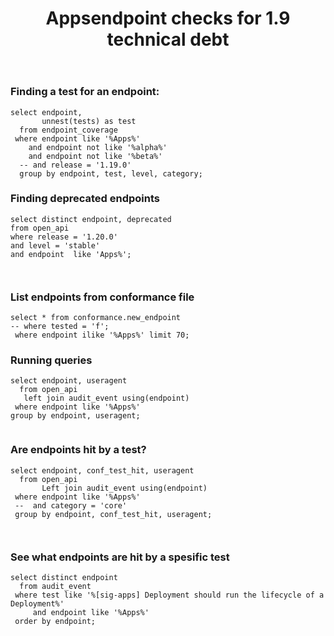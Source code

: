 #+Title: Appsendpoint checks for 1.9 technical debt



*** Finding a test for an endpoint:
#+begin_src sql-mode
   select endpoint,
          unnest(tests) as test
     from endpoint_coverage
    where endpoint like '%Apps%'
       and endpoint not like '%alpha%'
       and endpoint not like '%beta%'
     -- and release = '1.19.0'
     group by endpoint, test, level, category;
#+end_src

#+RESULTS:
#+begin_SRC example
                      endpoint                      |                                                                                             test
----------------------------------------------------+----------------------------------------------------------------------------------------------------------------------------------------------------------------------------------------------
 createAppsV1NamespacedControllerRevision           |
 createAppsV1NamespacedDaemonSet                    | [sig-apps] Daemon set [Serial] should retry creating failed daemon pods [Conformance]
 createAppsV1NamespacedDaemonSet                    | [sig-apps] Daemon set [Serial] should rollback without unnecessary restarts [Conformance]
 createAppsV1NamespacedDaemonSet                    | [sig-apps] Daemon set [Serial] should run and stop complex daemon [Conformance]
 createAppsV1NamespacedDaemonSet                    | [sig-apps] Daemon set [Serial] should run and stop simple daemon [Conformance]
 createAppsV1NamespacedDaemonSet                    | [sig-apps] Daemon set [Serial] should update pod when spec was updated and update strategy is RollingUpdate [Conformance]
 createAppsV1NamespacedDaemonSet                    |
 createAppsV1NamespacedDeployment                   | [sig-api-machinery] AdmissionWebhook [Privileged:ClusterAdmin] listing mutating webhooks should work [Conformance]
 createAppsV1NamespacedDeployment                   | [sig-api-machinery] AdmissionWebhook [Privileged:ClusterAdmin] listing validating webhooks should work [Conformance]
 createAppsV1NamespacedDeployment                   | [sig-api-machinery] AdmissionWebhook [Privileged:ClusterAdmin] patching/updating a mutating webhook should work [Conformance]
 createAppsV1NamespacedDeployment                   | [sig-api-machinery] AdmissionWebhook [Privileged:ClusterAdmin] patching/updating a validating webhook should work [Conformance]
 createAppsV1NamespacedDeployment                   | [sig-api-machinery] AdmissionWebhook [Privileged:ClusterAdmin] should be able to deny attaching pod [Conformance]
 createAppsV1NamespacedDeployment                   | [sig-api-machinery] AdmissionWebhook [Privileged:ClusterAdmin] should be able to deny custom resource creation, update and deletion [Conformance]
 createAppsV1NamespacedDeployment                   | [sig-api-machinery] AdmissionWebhook [Privileged:ClusterAdmin] should be able to deny pod and configmap creation [Conformance]
 createAppsV1NamespacedDeployment                   | [sig-api-machinery] AdmissionWebhook [Privileged:ClusterAdmin] should deny crd creation [Conformance]
 createAppsV1NamespacedDeployment                   | [sig-api-machinery] AdmissionWebhook [Privileged:ClusterAdmin] should honor timeout [Conformance]
 createAppsV1NamespacedDeployment                   | [sig-api-machinery] AdmissionWebhook [Privileged:ClusterAdmin] should include webhook resources in discovery documents [Conformance]
 createAppsV1NamespacedDeployment                   | [sig-api-machinery] AdmissionWebhook [Privileged:ClusterAdmin] should mutate configmap [Conformance]
 createAppsV1NamespacedDeployment                   | [sig-api-machinery] AdmissionWebhook [Privileged:ClusterAdmin] should mutate custom resource [Conformance]
 createAppsV1NamespacedDeployment                   | [sig-api-machinery] AdmissionWebhook [Privileged:ClusterAdmin] should mutate custom resource with different stored version [Conformance]
 createAppsV1NamespacedDeployment                   | [sig-api-machinery] AdmissionWebhook [Privileged:ClusterAdmin] should mutate custom resource with pruning [Conformance]
 createAppsV1NamespacedDeployment                   | [sig-api-machinery] AdmissionWebhook [Privileged:ClusterAdmin] should mutate pod and apply defaults after mutation [Conformance]
 createAppsV1NamespacedDeployment                   | [sig-api-machinery] AdmissionWebhook [Privileged:ClusterAdmin] should not be able to mutate or prevent deletion of webhook configuration objects [Conformance]
 createAppsV1NamespacedDeployment                   | [sig-api-machinery] AdmissionWebhook [Privileged:ClusterAdmin] should unconditionally reject operations on fail closed webhook [Conformance]
 createAppsV1NamespacedDeployment                   | [sig-api-machinery] Aggregator Should be able to support the 1.17 Sample API Server using the current Aggregator [Conformance]
 createAppsV1NamespacedDeployment                   | [sig-api-machinery] CustomResourceConversionWebhook [Privileged:ClusterAdmin] should be able to convert a non homogeneous list of CRs [Conformance]
 createAppsV1NamespacedDeployment                   | [sig-api-machinery] CustomResourceConversionWebhook [Privileged:ClusterAdmin] should be able to convert from CR v1 to CR v2 [Conformance]
 createAppsV1NamespacedDeployment                   | [sig-api-machinery] Garbage collector should delete RS created by deployment when not orphaning [Conformance]
 createAppsV1NamespacedDeployment                   | [sig-api-machinery] Garbage collector should orphan RS created by deployment when deleteOptions.PropagationPolicy is Orphan [Conformance]
 createAppsV1NamespacedDeployment                   | [sig-apps] Deployment deployment reaping should cascade to its replica sets and pods
 createAppsV1NamespacedDeployment                   | [sig-apps] Deployment deployment should delete old replica sets [Conformance]
 createAppsV1NamespacedDeployment                   | [sig-apps] Deployment deployment should support proportional scaling [Conformance]
 createAppsV1NamespacedDeployment                   | [sig-apps] Deployment deployment should support rollover [Conformance]
 createAppsV1NamespacedDeployment                   | [sig-apps] Deployment iterative rollouts should eventually progress
 createAppsV1NamespacedDeployment                   | [sig-apps] Deployment RecreateDeployment should delete old pods and create new ones [Conformance]
 createAppsV1NamespacedDeployment                   | [sig-apps] Deployment RollingUpdateDeployment should delete old pods and create new ones [Conformance]
 createAppsV1NamespacedDeployment                   | [sig-apps] Deployment should not disrupt a cloud load-balancer's connectivity during rollout
 createAppsV1NamespacedDeployment                   | [sig-apps] Deployment should run the lifecycle of a Deployment [Conformance]
 createAppsV1NamespacedDeployment                   | [sig-apps] Deployment test Deployment ReplicaSet orphaning and adoption regarding controllerRef
 createAppsV1NamespacedDeployment                   | [sig-network] Services should preserve source pod IP for traffic thru service cluster IP [LinuxOnly]
 createAppsV1NamespacedDeployment                   | [sig-storage] Mounted volume expand Should verify mounted devices can be resized
 createAppsV1NamespacedDeployment                   |
 createAppsV1NamespacedReplicaSet                   | [sig-api-machinery] ResourceQuota should create a ResourceQuota and capture the life of a replica set. [Conformance]
 createAppsV1NamespacedReplicaSet                   | [sig-apps] Deployment deployment should delete old replica sets [Conformance]
 createAppsV1NamespacedReplicaSet                   | [sig-apps] Deployment deployment should support rollover [Conformance]
 createAppsV1NamespacedReplicaSet                   | [sig-apps] Deployment RollingUpdateDeployment should delete old pods and create new ones [Conformance]
 createAppsV1NamespacedReplicaSet                   | [sig-apps] DisruptionController evictions: enough pods, replicaSet, percentage => should allow an eviction
 createAppsV1NamespacedReplicaSet                   | [sig-apps] DisruptionController evictions: maxUnavailable allow single eviction, percentage => should allow an eviction
 createAppsV1NamespacedReplicaSet                   | [sig-apps] DisruptionController should block an eviction until the PDB is updated to allow it
 createAppsV1NamespacedReplicaSet                   | [sig-apps] ReplicaSet should adopt matching pods on creation and release no longer matching pods [Conformance]
 createAppsV1NamespacedReplicaSet                   | [sig-apps] ReplicaSet should serve a basic image on each replica with a private image
 createAppsV1NamespacedReplicaSet                   | [sig-apps] ReplicaSet should serve a basic image on each replica with a public image  [Conformance]
 createAppsV1NamespacedReplicaSet                   | [sig-apps] ReplicaSet should surface a failure condition on a common issue like exceeded quota
 createAppsV1NamespacedReplicaSet                   | [sig-scheduling] SchedulerPreemption [Serial] PreemptionExecutionPath runs ReplicaSets to verify preemption running path [Conformance]
 createAppsV1NamespacedReplicaSet                   |
 createAppsV1NamespacedStatefulSet                  | [sig-apps] StatefulSet [k8s.io] Basic StatefulSet functionality [StatefulSetBasic] Burst scaling should run to completion even with unhealthy pods [Slow] [Conformance]
 createAppsV1NamespacedStatefulSet                  | [sig-apps] StatefulSet [k8s.io] Basic StatefulSet functionality [StatefulSetBasic] Scaling should happen in predictable order and halt if any stateful pod is unhealthy [Slow] [Conformance]
 createAppsV1NamespacedStatefulSet                  | [sig-apps] StatefulSet [k8s.io] Basic StatefulSet functionality [StatefulSetBasic] should adopt matching orphans and release non-matching pods
 createAppsV1NamespacedStatefulSet                  | [sig-apps] StatefulSet [k8s.io] Basic StatefulSet functionality [StatefulSetBasic] should have a working scale subresource [Conformance]
 createAppsV1NamespacedStatefulSet                  | [sig-apps] StatefulSet [k8s.io] Basic StatefulSet functionality [StatefulSetBasic] should implement legacy replacement when the update strategy is OnDelete
 createAppsV1NamespacedStatefulSet                  | [sig-apps] StatefulSet [k8s.io] Basic StatefulSet functionality [StatefulSetBasic] should not deadlock when a pod's predecessor fails
 createAppsV1NamespacedStatefulSet                  | [sig-apps] StatefulSet [k8s.io] Basic StatefulSet functionality [StatefulSetBasic] should perform canary updates and phased rolling updates of template modifications [Conformance]
 createAppsV1NamespacedStatefulSet                  | [sig-apps] StatefulSet [k8s.io] Basic StatefulSet functionality [StatefulSetBasic] should perform rolling updates and roll backs of template modifications [Conformance]
 createAppsV1NamespacedStatefulSet                  | [sig-apps] StatefulSet [k8s.io] Basic StatefulSet functionality [StatefulSetBasic] should perform rolling updates and roll backs of template modifications with PVCs
 createAppsV1NamespacedStatefulSet                  | [sig-apps] StatefulSet [k8s.io] Basic StatefulSet functionality [StatefulSetBasic] should provide basic identity
 createAppsV1NamespacedStatefulSet                  | [sig-apps] StatefulSet [k8s.io] Basic StatefulSet functionality [StatefulSetBasic] Should recreate evicted statefulset [Conformance]
 createAppsV1NamespacedStatefulSet                  | [sig-storage] CSI mock volume CSI attach test using mock driver should not require VolumeAttach for drivers without attachment
 createAppsV1NamespacedStatefulSet                  | [sig-storage] CSI mock volume CSI attach test using mock driver should preserve attachment policy when no CSIDriver present
 createAppsV1NamespacedStatefulSet                  | [sig-storage] CSI mock volume CSI attach test using mock driver should require VolumeAttach for drivers with attachment
 createAppsV1NamespacedStatefulSet                  | [sig-storage] CSI mock volume CSI FSGroupPolicy [LinuxOnly] should modify fsGroup if fsGroupPolicy=default
 createAppsV1NamespacedStatefulSet                  | [sig-storage] CSI mock volume CSI FSGroupPolicy [LinuxOnly] should modify fsGroup if fsGroupPolicy=File
 createAppsV1NamespacedStatefulSet                  | [sig-storage] CSI mock volume CSI FSGroupPolicy [LinuxOnly] should not modify fsGroup if fsGroupPolicy=None
 createAppsV1NamespacedStatefulSet                  | [sig-storage] CSI mock volume CSI online volume expansion should expand volume without restarting pod if attach=off, nodeExpansion=on
 createAppsV1NamespacedStatefulSet                  | [sig-storage] CSI mock volume CSI online volume expansion should expand volume without restarting pod if attach=on, nodeExpansion=on
 createAppsV1NamespacedStatefulSet                  | [sig-storage] CSI mock volume CSI Volume expansion should expand volume by restarting pod if attach=off, nodeExpansion=on
 createAppsV1NamespacedStatefulSet                  | [sig-storage] CSI mock volume CSI Volume expansion should expand volume by restarting pod if attach=on, nodeExpansion=on
 createAppsV1NamespacedStatefulSet                  | [sig-storage] CSI mock volume CSI Volume expansion should expand volume without restarting pod if nodeExpansion=off
 createAppsV1NamespacedStatefulSet                  | [sig-storage] CSI mock volume CSI Volume expansion should not expand volume if resizingOnDriver=off, resizingOnSC=on
 createAppsV1NamespacedStatefulSet                  | [sig-storage] CSI mock volume CSI workload information using mock driver contain ephemeral=true when using inline volume
 createAppsV1NamespacedStatefulSet                  | [sig-storage] CSI mock volume CSI workload information using mock driver should be passed when podInfoOnMount=true
 createAppsV1NamespacedStatefulSet                  | [sig-storage] CSI mock volume CSI workload information using mock driver should not be passed when CSIDriver does not exist
 createAppsV1NamespacedStatefulSet                  | [sig-storage] CSI mock volume CSI workload information using mock driver should not be passed when podInfoOnMount=false
 createAppsV1NamespacedStatefulSet                  | [sig-storage] CSI mock volume CSI workload information using mock driver should not be passed when podInfoOnMount=nil
 createAppsV1NamespacedStatefulSet                  | [sig-storage] CSI mock volume storage capacity exhausted, immediate binding
 createAppsV1NamespacedStatefulSet                  | [sig-storage] CSI mock volume storage capacity exhausted, late binding, no topology
 createAppsV1NamespacedStatefulSet                  | [sig-storage] CSI mock volume storage capacity exhausted, late binding, with topology
 createAppsV1NamespacedStatefulSet                  | [sig-storage] CSI mock volume storage capacity unlimited
 createAppsV1NamespacedStatefulSet                  | [sig-storage] CSI Volumes [Driver: csi-hostpath] [Testpattern: CSI Ephemeral-volume (default fs)] ephemeral should create read-only inline ephemeral volume
 createAppsV1NamespacedStatefulSet                  | [sig-storage] CSI Volumes [Driver: csi-hostpath] [Testpattern: CSI Ephemeral-volume (default fs)] ephemeral should create read/write inline ephemeral volume
 createAppsV1NamespacedStatefulSet                  | [sig-storage] CSI Volumes [Driver: csi-hostpath] [Testpattern: CSI Ephemeral-volume (default fs)] ephemeral should support multiple inline ephemeral volumes
 createAppsV1NamespacedStatefulSet                  | [sig-storage] CSI Volumes [Driver: csi-hostpath] [Testpattern: CSI Ephemeral-volume (default fs)] ephemeral should support two pods which share the same volume
 createAppsV1NamespacedStatefulSet                  | [sig-storage] CSI Volumes [Driver: csi-hostpath] [Testpattern: Dynamic PV (block volmode)(allowExpansion)] volume-expand should resize volume when PVC is edited while pod is using it
 createAppsV1NamespacedStatefulSet                  | [sig-storage] CSI Volumes [Driver: csi-hostpath] [Testpattern: Dynamic PV (block volmode)(allowExpansion)] volume-expand Verify if offline PVC expansion works
 createAppsV1NamespacedStatefulSet                  | [sig-storage] CSI Volumes [Driver: csi-hostpath] [Testpattern: Dynamic PV (block volmode)] provisioning should provision storage with pvc data source
 createAppsV1NamespacedStatefulSet                  | [sig-storage] CSI Volumes [Driver: csi-hostpath] [Testpattern: Dynamic PV (block volmode)] volume-expand should not allow expansion of pvcs without AllowVolumeExpansion property
 createAppsV1NamespacedStatefulSet                  | [sig-storage] CSI Volumes [Driver: csi-hostpath] [Testpattern: Dynamic PV (block volmode)] volumeMode should not mount / map unused volumes in a pod [LinuxOnly]
 createAppsV1NamespacedStatefulSet                  | [sig-storage] CSI Volumes [Driver: csi-hostpath] [Testpattern: Dynamic PV (block volmode)] volumes should store data
 createAppsV1NamespacedStatefulSet                  | [sig-storage] CSI Volumes [Driver: csi-hostpath] [Testpattern: Dynamic PV (default fs)(allowExpansion)] volume-expand should resize volume when PVC is edited while pod is using it
 createAppsV1NamespacedStatefulSet                  | [sig-storage] CSI Volumes [Driver: csi-hostpath] [Testpattern: Dynamic PV (default fs)(allowExpansion)] volume-expand Verify if offline PVC expansion works
 createAppsV1NamespacedStatefulSet                  | [sig-storage] CSI Volumes [Driver: csi-hostpath] [Testpattern: Dynamic PV (default fs)] provisioning should provision storage with pvc data source
 createAppsV1NamespacedStatefulSet                  | [sig-storage] CSI Volumes [Driver: csi-hostpath] [Testpattern: Dynamic PV (default fs)] subPath should be able to unmount after the subpath directory is deleted [LinuxOnly]
 createAppsV1NamespacedStatefulSet                  | [sig-storage] CSI Volumes [Driver: csi-hostpath] [Testpattern: Dynamic PV (default fs)] subPath should support existing directories when readOnly specified in the volumeSource
 createAppsV1NamespacedStatefulSet                  | [sig-storage] CSI Volumes [Driver: csi-hostpath] [Testpattern: Dynamic PV (default fs)] subPath should support existing directory
 createAppsV1NamespacedStatefulSet                  | [sig-storage] CSI Volumes [Driver: csi-hostpath] [Testpattern: Dynamic PV (default fs)] subPath should support existing single file [LinuxOnly]
 createAppsV1NamespacedStatefulSet                  | [sig-storage] CSI Volumes [Driver: csi-hostpath] [Testpattern: Dynamic PV (default fs)] subPath should support file as subpath [LinuxOnly]
 createAppsV1NamespacedStatefulSet                  | [sig-storage] CSI Volumes [Driver: csi-hostpath] [Testpattern: Dynamic PV (default fs)] subPath should support non-existent path
 createAppsV1NamespacedStatefulSet                  | [sig-storage] CSI Volumes [Driver: csi-hostpath] [Testpattern: Dynamic PV (default fs)] subPath should support readOnly directory specified in the volumeMount
 createAppsV1NamespacedStatefulSet                  | [sig-storage] CSI Volumes [Driver: csi-hostpath] [Testpattern: Dynamic PV (default fs)] subPath should support readOnly file specified in the volumeMount [LinuxOnly]
 createAppsV1NamespacedStatefulSet                  | [sig-storage] CSI Volumes [Driver: csi-hostpath] [Testpattern: Dynamic PV (default fs)] volume-expand should not allow expansion of pvcs without AllowVolumeExpansion property
 createAppsV1NamespacedStatefulSet                  | [sig-storage] CSI Volumes [Driver: csi-hostpath] [Testpattern: Dynamic PV (default fs)] volumes should store data
 createAppsV1NamespacedStatefulSet                  | [sig-storage] CSI Volumes [Driver: csi-hostpath] [Testpattern: Dynamic PV (filesystem volmode)] volumeMode should not mount / map unused volumes in a pod [LinuxOnly]
 createAppsV1NamespacedStatefulSet                  |
 deleteAppsV1CollectionNamespacedControllerRevision |
 deleteAppsV1CollectionNamespacedDaemonSet          |
 deleteAppsV1CollectionNamespacedDeployment         | [sig-apps] Deployment should run the lifecycle of a Deployment [Conformance]
 deleteAppsV1CollectionNamespacedDeployment         |
 deleteAppsV1CollectionNamespacedReplicaSet         |
 deleteAppsV1CollectionNamespacedStatefulSet        |
 deleteAppsV1NamespacedControllerRevision           |
 deleteAppsV1NamespacedDaemonSet                    | [sig-apps] Daemon set [Serial] should retry creating failed daemon pods [Conformance]
 deleteAppsV1NamespacedDaemonSet                    | [sig-apps] Daemon set [Serial] should rollback without unnecessary restarts [Conformance]
 deleteAppsV1NamespacedDaemonSet                    | [sig-apps] Daemon set [Serial] should run and stop complex daemon [Conformance]
 deleteAppsV1NamespacedDaemonSet                    | [sig-apps] Daemon set [Serial] should run and stop simple daemon [Conformance]
 deleteAppsV1NamespacedDaemonSet                    | [sig-apps] Daemon set [Serial] should update pod when spec was updated and update strategy is RollingUpdate [Conformance]
 deleteAppsV1NamespacedDaemonSet                    |
 deleteAppsV1NamespacedDeployment                   | [sig-api-machinery] AdmissionWebhook [Privileged:ClusterAdmin] listing mutating webhooks should work [Conformance]
 deleteAppsV1NamespacedDeployment                   | [sig-api-machinery] AdmissionWebhook [Privileged:ClusterAdmin] listing validating webhooks should work [Conformance]
 deleteAppsV1NamespacedDeployment                   | [sig-api-machinery] AdmissionWebhook [Privileged:ClusterAdmin] patching/updating a mutating webhook should work [Conformance]
 deleteAppsV1NamespacedDeployment                   | [sig-api-machinery] AdmissionWebhook [Privileged:ClusterAdmin] patching/updating a validating webhook should work [Conformance]
 deleteAppsV1NamespacedDeployment                   | [sig-api-machinery] AdmissionWebhook [Privileged:ClusterAdmin] should be able to deny attaching pod [Conformance]
 deleteAppsV1NamespacedDeployment                   | [sig-api-machinery] AdmissionWebhook [Privileged:ClusterAdmin] should be able to deny custom resource creation, update and deletion [Conformance]
 deleteAppsV1NamespacedDeployment                   | [sig-api-machinery] AdmissionWebhook [Privileged:ClusterAdmin] should be able to deny pod and configmap creation [Conformance]
 deleteAppsV1NamespacedDeployment                   | [sig-api-machinery] AdmissionWebhook [Privileged:ClusterAdmin] should deny crd creation [Conformance]
 deleteAppsV1NamespacedDeployment                   | [sig-api-machinery] AdmissionWebhook [Privileged:ClusterAdmin] should honor timeout [Conformance]
 deleteAppsV1NamespacedDeployment                   | [sig-api-machinery] AdmissionWebhook [Privileged:ClusterAdmin] should include webhook resources in discovery documents [Conformance]
 deleteAppsV1NamespacedDeployment                   | [sig-api-machinery] AdmissionWebhook [Privileged:ClusterAdmin] should mutate configmap [Conformance]
 deleteAppsV1NamespacedDeployment                   | [sig-api-machinery] AdmissionWebhook [Privileged:ClusterAdmin] should mutate custom resource [Conformance]
 deleteAppsV1NamespacedDeployment                   | [sig-api-machinery] AdmissionWebhook [Privileged:ClusterAdmin] should mutate custom resource with different stored version [Conformance]
 deleteAppsV1NamespacedDeployment                   | [sig-api-machinery] AdmissionWebhook [Privileged:ClusterAdmin] should mutate custom resource with pruning [Conformance]
 deleteAppsV1NamespacedDeployment                   | [sig-api-machinery] AdmissionWebhook [Privileged:ClusterAdmin] should mutate pod and apply defaults after mutation [Conformance]
 deleteAppsV1NamespacedDeployment                   | [sig-api-machinery] AdmissionWebhook [Privileged:ClusterAdmin] should not be able to mutate or prevent deletion of webhook configuration objects [Conformance]
 deleteAppsV1NamespacedDeployment                   | [sig-api-machinery] AdmissionWebhook [Privileged:ClusterAdmin] should unconditionally reject operations on fail closed webhook [Conformance]
 deleteAppsV1NamespacedDeployment                   | [sig-api-machinery] Aggregator Should be able to support the 1.17 Sample API Server using the current Aggregator [Conformance]
 deleteAppsV1NamespacedDeployment                   | [sig-api-machinery] CustomResourceConversionWebhook [Privileged:ClusterAdmin] should be able to convert a non homogeneous list of CRs [Conformance]
 deleteAppsV1NamespacedDeployment                   | [sig-api-machinery] CustomResourceConversionWebhook [Privileged:ClusterAdmin] should be able to convert from CR v1 to CR v2 [Conformance]
 deleteAppsV1NamespacedDeployment                   | [sig-api-machinery] Garbage collector should delete RS created by deployment when not orphaning [Conformance]
 deleteAppsV1NamespacedDeployment                   | [sig-api-machinery] Garbage collector should orphan RS created by deployment when deleteOptions.PropagationPolicy is Orphan [Conformance]
 deleteAppsV1NamespacedDeployment                   | [sig-apps] Deployment deployment reaping should cascade to its replica sets and pods
 deleteAppsV1NamespacedDeployment                   | [sig-apps] Deployment test Deployment ReplicaSet orphaning and adoption regarding controllerRef
 deleteAppsV1NamespacedDeployment                   | [sig-network] Services should preserve source pod IP for traffic thru service cluster IP [LinuxOnly]
 deleteAppsV1NamespacedDeployment                   | [sig-storage] Mounted volume expand Should verify mounted devices can be resized
 deleteAppsV1NamespacedDeployment                   |
 deleteAppsV1NamespacedReplicaSet                   | [sig-api-machinery] ResourceQuota should create a ResourceQuota and capture the life of a replica set. [Conformance]
 deleteAppsV1NamespacedReplicaSet                   |
 deleteAppsV1NamespacedStatefulSet                  | [sig-apps] StatefulSet [k8s.io] Basic StatefulSet functionality [StatefulSetBasic] Burst scaling should run to completion even with unhealthy pods [Slow] [Conformance]
 deleteAppsV1NamespacedStatefulSet                  | [sig-apps] StatefulSet [k8s.io] Basic StatefulSet functionality [StatefulSetBasic] Scaling should happen in predictable order and halt if any stateful pod is unhealthy [Slow] [Conformance]
 deleteAppsV1NamespacedStatefulSet                  | [sig-apps] StatefulSet [k8s.io] Basic StatefulSet functionality [StatefulSetBasic] should adopt matching orphans and release non-matching pods
 deleteAppsV1NamespacedStatefulSet                  | [sig-apps] StatefulSet [k8s.io] Basic StatefulSet functionality [StatefulSetBasic] should have a working scale subresource [Conformance]
 deleteAppsV1NamespacedStatefulSet                  | [sig-apps] StatefulSet [k8s.io] Basic StatefulSet functionality [StatefulSetBasic] should implement legacy replacement when the update strategy is OnDelete
 deleteAppsV1NamespacedStatefulSet                  | [sig-apps] StatefulSet [k8s.io] Basic StatefulSet functionality [StatefulSetBasic] should not deadlock when a pod's predecessor fails
 deleteAppsV1NamespacedStatefulSet                  | [sig-apps] StatefulSet [k8s.io] Basic StatefulSet functionality [StatefulSetBasic] should perform canary updates and phased rolling updates of template modifications [Conformance]
 deleteAppsV1NamespacedStatefulSet                  | [sig-apps] StatefulSet [k8s.io] Basic StatefulSet functionality [StatefulSetBasic] should perform rolling updates and roll backs of template modifications [Conformance]
 deleteAppsV1NamespacedStatefulSet                  | [sig-apps] StatefulSet [k8s.io] Basic StatefulSet functionality [StatefulSetBasic] should perform rolling updates and roll backs of template modifications with PVCs
 deleteAppsV1NamespacedStatefulSet                  | [sig-apps] StatefulSet [k8s.io] Basic StatefulSet functionality [StatefulSetBasic] should provide basic identity
 deleteAppsV1NamespacedStatefulSet                  | [sig-apps] StatefulSet [k8s.io] Basic StatefulSet functionality [StatefulSetBasic] Should recreate evicted statefulset [Conformance]
 deleteAppsV1NamespacedStatefulSet                  | [sig-storage] CSI mock volume CSI attach test using mock driver should not require VolumeAttach for drivers without attachment
 deleteAppsV1NamespacedStatefulSet                  | [sig-storage] CSI mock volume CSI attach test using mock driver should preserve attachment policy when no CSIDriver present
 deleteAppsV1NamespacedStatefulSet                  | [sig-storage] CSI mock volume CSI attach test using mock driver should require VolumeAttach for drivers with attachment
 deleteAppsV1NamespacedStatefulSet                  | [sig-storage] CSI mock volume CSI FSGroupPolicy [LinuxOnly] should modify fsGroup if fsGroupPolicy=default
 deleteAppsV1NamespacedStatefulSet                  | [sig-storage] CSI mock volume CSI FSGroupPolicy [LinuxOnly] should modify fsGroup if fsGroupPolicy=File
 deleteAppsV1NamespacedStatefulSet                  | [sig-storage] CSI mock volume CSI FSGroupPolicy [LinuxOnly] should not modify fsGroup if fsGroupPolicy=None
 deleteAppsV1NamespacedStatefulSet                  | [sig-storage] CSI mock volume CSI online volume expansion should expand volume without restarting pod if attach=off, nodeExpansion=on
 deleteAppsV1NamespacedStatefulSet                  | [sig-storage] CSI mock volume CSI online volume expansion should expand volume without restarting pod if attach=on, nodeExpansion=on
 deleteAppsV1NamespacedStatefulSet                  | [sig-storage] CSI mock volume CSI Volume expansion should expand volume by restarting pod if attach=off, nodeExpansion=on
 deleteAppsV1NamespacedStatefulSet                  | [sig-storage] CSI mock volume CSI Volume expansion should expand volume by restarting pod if attach=on, nodeExpansion=on
 deleteAppsV1NamespacedStatefulSet                  | [sig-storage] CSI mock volume CSI Volume expansion should expand volume without restarting pod if nodeExpansion=off
 deleteAppsV1NamespacedStatefulSet                  | [sig-storage] CSI mock volume CSI Volume expansion should not expand volume if resizingOnDriver=off, resizingOnSC=on
 deleteAppsV1NamespacedStatefulSet                  | [sig-storage] CSI mock volume CSI workload information using mock driver contain ephemeral=true when using inline volume
 deleteAppsV1NamespacedStatefulSet                  | [sig-storage] CSI mock volume CSI workload information using mock driver should be passed when podInfoOnMount=true
 deleteAppsV1NamespacedStatefulSet                  | [sig-storage] CSI mock volume CSI workload information using mock driver should not be passed when CSIDriver does not exist
 deleteAppsV1NamespacedStatefulSet                  | [sig-storage] CSI mock volume CSI workload information using mock driver should not be passed when podInfoOnMount=false
 deleteAppsV1NamespacedStatefulSet                  | [sig-storage] CSI mock volume CSI workload information using mock driver should not be passed when podInfoOnMount=nil
 deleteAppsV1NamespacedStatefulSet                  | [sig-storage] CSI mock volume storage capacity exhausted, immediate binding
 deleteAppsV1NamespacedStatefulSet                  | [sig-storage] CSI mock volume storage capacity exhausted, late binding, no topology
 deleteAppsV1NamespacedStatefulSet                  | [sig-storage] CSI mock volume storage capacity exhausted, late binding, with topology
 deleteAppsV1NamespacedStatefulSet                  | [sig-storage] CSI mock volume storage capacity unlimited
 deleteAppsV1NamespacedStatefulSet                  | [sig-storage] CSI Volumes [Driver: csi-hostpath] [Testpattern: CSI Ephemeral-volume (default fs)] ephemeral should create read-only inline ephemeral volume
 deleteAppsV1NamespacedStatefulSet                  | [sig-storage] CSI Volumes [Driver: csi-hostpath] [Testpattern: CSI Ephemeral-volume (default fs)] ephemeral should create read/write inline ephemeral volume
 deleteAppsV1NamespacedStatefulSet                  | [sig-storage] CSI Volumes [Driver: csi-hostpath] [Testpattern: CSI Ephemeral-volume (default fs)] ephemeral should support multiple inline ephemeral volumes
 deleteAppsV1NamespacedStatefulSet                  | [sig-storage] CSI Volumes [Driver: csi-hostpath] [Testpattern: CSI Ephemeral-volume (default fs)] ephemeral should support two pods which share the same volume
 deleteAppsV1NamespacedStatefulSet                  | [sig-storage] CSI Volumes [Driver: csi-hostpath] [Testpattern: Dynamic PV (block volmode)(allowExpansion)] volume-expand should resize volume when PVC is edited while pod is using it
 deleteAppsV1NamespacedStatefulSet                  | [sig-storage] CSI Volumes [Driver: csi-hostpath] [Testpattern: Dynamic PV (block volmode)(allowExpansion)] volume-expand Verify if offline PVC expansion works
 deleteAppsV1NamespacedStatefulSet                  | [sig-storage] CSI Volumes [Driver: csi-hostpath] [Testpattern: Dynamic PV (block volmode)] provisioning should provision storage with pvc data source
 deleteAppsV1NamespacedStatefulSet                  | [sig-storage] CSI Volumes [Driver: csi-hostpath] [Testpattern: Dynamic PV (block volmode)] volume-expand should not allow expansion of pvcs without AllowVolumeExpansion property
 deleteAppsV1NamespacedStatefulSet                  | [sig-storage] CSI Volumes [Driver: csi-hostpath] [Testpattern: Dynamic PV (block volmode)] volumeMode should not mount / map unused volumes in a pod [LinuxOnly]
 deleteAppsV1NamespacedStatefulSet                  | [sig-storage] CSI Volumes [Driver: csi-hostpath] [Testpattern: Dynamic PV (block volmode)] volumes should store data
 deleteAppsV1NamespacedStatefulSet                  | [sig-storage] CSI Volumes [Driver: csi-hostpath] [Testpattern: Dynamic PV (default fs)(allowExpansion)] volume-expand should resize volume when PVC is edited while pod is using it
 deleteAppsV1NamespacedStatefulSet                  | [sig-storage] CSI Volumes [Driver: csi-hostpath] [Testpattern: Dynamic PV (default fs)(allowExpansion)] volume-expand Verify if offline PVC expansion works
 deleteAppsV1NamespacedStatefulSet                  | [sig-storage] CSI Volumes [Driver: csi-hostpath] [Testpattern: Dynamic PV (default fs)] provisioning should provision storage with pvc data source
 deleteAppsV1NamespacedStatefulSet                  | [sig-storage] CSI Volumes [Driver: csi-hostpath] [Testpattern: Dynamic PV (default fs)] subPath should be able to unmount after the subpath directory is deleted [LinuxOnly]
 deleteAppsV1NamespacedStatefulSet                  | [sig-storage] CSI Volumes [Driver: csi-hostpath] [Testpattern: Dynamic PV (default fs)] subPath should support existing directories when readOnly specified in the volumeSource
 deleteAppsV1NamespacedStatefulSet                  | [sig-storage] CSI Volumes [Driver: csi-hostpath] [Testpattern: Dynamic PV (default fs)] subPath should support existing directory
 deleteAppsV1NamespacedStatefulSet                  | [sig-storage] CSI Volumes [Driver: csi-hostpath] [Testpattern: Dynamic PV (default fs)] subPath should support existing single file [LinuxOnly]
 deleteAppsV1NamespacedStatefulSet                  | [sig-storage] CSI Volumes [Driver: csi-hostpath] [Testpattern: Dynamic PV (default fs)] subPath should support file as subpath [LinuxOnly]
 deleteAppsV1NamespacedStatefulSet                  | [sig-storage] CSI Volumes [Driver: csi-hostpath] [Testpattern: Dynamic PV (default fs)] subPath should support non-existent path
 deleteAppsV1NamespacedStatefulSet                  | [sig-storage] CSI Volumes [Driver: csi-hostpath] [Testpattern: Dynamic PV (default fs)] subPath should support readOnly directory specified in the volumeMount
 deleteAppsV1NamespacedStatefulSet                  | [sig-storage] CSI Volumes [Driver: csi-hostpath] [Testpattern: Dynamic PV (default fs)] subPath should support readOnly file specified in the volumeMount [LinuxOnly]
 deleteAppsV1NamespacedStatefulSet                  | [sig-storage] CSI Volumes [Driver: csi-hostpath] [Testpattern: Dynamic PV (default fs)] volume-expand should not allow expansion of pvcs without AllowVolumeExpansion property
 deleteAppsV1NamespacedStatefulSet                  | [sig-storage] CSI Volumes [Driver: csi-hostpath] [Testpattern: Dynamic PV (default fs)] volumes should store data
 deleteAppsV1NamespacedStatefulSet                  | [sig-storage] CSI Volumes [Driver: csi-hostpath] [Testpattern: Dynamic PV (filesystem volmode)] volumeMode should not mount / map unused volumes in a pod [LinuxOnly]
 deleteAppsV1NamespacedStatefulSet                  |
 getAppsAPIGroup                                    | [sig-api-machinery] Discovery should validate PreferredVersion for each APIGroup [Conformance]
 getAppsAPIGroup                                    |
 getAppsV1APIResources                              | [sig-api-machinery] Aggregator Should be able to support the 1.17 Sample API Server using the current Aggregator [Conformance]
 getAppsV1APIResources                              | [sig-network] Services should create endpoints for unready pods
 getAppsV1APIResources                              |
 listAppsV1ControllerRevisionForAllNamespaces       |
 listAppsV1DaemonSetForAllNamespaces                |
 listAppsV1DeploymentForAllNamespaces               | [sig-apps] Deployment should run the lifecycle of a Deployment [Conformance]
 listAppsV1DeploymentForAllNamespaces               |
 listAppsV1NamespacedControllerRevision             | [sig-apps] Daemon set [Serial] should update pod when spec was updated and update strategy is RollingUpdate [Conformance]
 listAppsV1NamespacedControllerRevision             |
 listAppsV1NamespacedDaemonSet                      |
 listAppsV1NamespacedDaemonSet                      | [sig-apps] Daemon set [Serial] should retry creating failed daemon pods [Conformance]
 listAppsV1NamespacedDaemonSet                      | [sig-apps] Daemon set [Serial] should rollback without unnecessary restarts [Conformance]
 listAppsV1NamespacedDaemonSet                      | [sig-apps] Daemon set [Serial] should run and stop complex daemon [Conformance]
 listAppsV1NamespacedDaemonSet                      | [sig-apps] Daemon set [Serial] should run and stop simple daemon [Conformance]
 listAppsV1NamespacedDaemonSet                      | [sig-apps] Daemon set [Serial] should update pod when spec was updated and update strategy is RollingUpdate [Conformance]
 listAppsV1NamespacedDaemonSet                      |
 listAppsV1NamespacedDeployment                     | [sig-api-machinery] Garbage collector should delete RS created by deployment when not orphaning [Conformance]
 listAppsV1NamespacedDeployment                     | [sig-api-machinery] Garbage collector should orphan RS created by deployment when deleteOptions.PropagationPolicy is Orphan [Conformance]
 listAppsV1NamespacedDeployment                     | [sig-apps] Deployment deployment reaping should cascade to its replica sets and pods
 listAppsV1NamespacedDeployment                     | [sig-apps] Deployment deployment should delete old replica sets [Conformance]
 listAppsV1NamespacedDeployment                     | [sig-apps] Deployment deployment should support proportional scaling [Conformance]
 listAppsV1NamespacedDeployment                     | [sig-apps] Deployment deployment should support rollover [Conformance]
 listAppsV1NamespacedDeployment                     | [sig-apps] Deployment iterative rollouts should eventually progress
 listAppsV1NamespacedDeployment                     | [sig-apps] Deployment RecreateDeployment should delete old pods and create new ones [Conformance]
 listAppsV1NamespacedDeployment                     | [sig-apps] Deployment RollingUpdateDeployment should delete old pods and create new ones [Conformance]
 listAppsV1NamespacedDeployment                     | [sig-apps] Deployment should not disrupt a cloud load-balancer's connectivity during rollout
 listAppsV1NamespacedDeployment                     | [sig-apps] Deployment should run the lifecycle of a Deployment [Conformance]
 listAppsV1NamespacedDeployment                     | [sig-apps] Deployment test Deployment ReplicaSet orphaning and adoption regarding controllerRef
 listAppsV1NamespacedDeployment                     | [sig-autoscaling] DNS horizontal autoscaling [DisabledForLargeClusters] kube-dns-autoscaler should scale kube-dns pods in both nonfaulty and faulty scenarios
 listAppsV1NamespacedDeployment                     |
 listAppsV1NamespacedReplicaSet                     |
 listAppsV1NamespacedReplicaSet                     | [sig-api-machinery] AdmissionWebhook [Privileged:ClusterAdmin] listing mutating webhooks should work [Conformance]
 listAppsV1NamespacedReplicaSet                     | [sig-api-machinery] AdmissionWebhook [Privileged:ClusterAdmin] listing validating webhooks should work [Conformance]
 listAppsV1NamespacedReplicaSet                     | [sig-api-machinery] AdmissionWebhook [Privileged:ClusterAdmin] patching/updating a mutating webhook should work [Conformance]
 listAppsV1NamespacedReplicaSet                     | [sig-api-machinery] AdmissionWebhook [Privileged:ClusterAdmin] patching/updating a validating webhook should work [Conformance]
 listAppsV1NamespacedReplicaSet                     | [sig-api-machinery] AdmissionWebhook [Privileged:ClusterAdmin] should be able to deny attaching pod [Conformance]
 listAppsV1NamespacedReplicaSet                     | [sig-api-machinery] AdmissionWebhook [Privileged:ClusterAdmin] should be able to deny custom resource creation, update and deletion [Conformance]
 listAppsV1NamespacedReplicaSet                     | [sig-api-machinery] AdmissionWebhook [Privileged:ClusterAdmin] should be able to deny pod and configmap creation [Conformance]
 listAppsV1NamespacedReplicaSet                     | [sig-api-machinery] AdmissionWebhook [Privileged:ClusterAdmin] should deny crd creation [Conformance]
 listAppsV1NamespacedReplicaSet                     | [sig-api-machinery] AdmissionWebhook [Privileged:ClusterAdmin] should honor timeout [Conformance]
 listAppsV1NamespacedReplicaSet                     | [sig-api-machinery] AdmissionWebhook [Privileged:ClusterAdmin] should include webhook resources in discovery documents [Conformance]
 listAppsV1NamespacedReplicaSet                     | [sig-api-machinery] AdmissionWebhook [Privileged:ClusterAdmin] should mutate configmap [Conformance]
 listAppsV1NamespacedReplicaSet                     | [sig-api-machinery] AdmissionWebhook [Privileged:ClusterAdmin] should mutate custom resource [Conformance]
 listAppsV1NamespacedReplicaSet                     | [sig-api-machinery] AdmissionWebhook [Privileged:ClusterAdmin] should mutate custom resource with different stored version [Conformance]
 listAppsV1NamespacedReplicaSet                     | [sig-api-machinery] AdmissionWebhook [Privileged:ClusterAdmin] should mutate custom resource with pruning [Conformance]
 listAppsV1NamespacedReplicaSet                     | [sig-api-machinery] AdmissionWebhook [Privileged:ClusterAdmin] should mutate pod and apply defaults after mutation [Conformance]
 listAppsV1NamespacedReplicaSet                     | [sig-api-machinery] AdmissionWebhook [Privileged:ClusterAdmin] should not be able to mutate or prevent deletion of webhook configuration objects [Conformance]
 listAppsV1NamespacedReplicaSet                     | [sig-api-machinery] AdmissionWebhook [Privileged:ClusterAdmin] should unconditionally reject operations on fail closed webhook [Conformance]
 listAppsV1NamespacedReplicaSet                     | [sig-api-machinery] Aggregator Should be able to support the 1.17 Sample API Server using the current Aggregator [Conformance]
 listAppsV1NamespacedReplicaSet                     | [sig-api-machinery] CustomResourceConversionWebhook [Privileged:ClusterAdmin] should be able to convert a non homogeneous list of CRs [Conformance]
 listAppsV1NamespacedReplicaSet                     | [sig-api-machinery] CustomResourceConversionWebhook [Privileged:ClusterAdmin] should be able to convert from CR v1 to CR v2 [Conformance]
 listAppsV1NamespacedReplicaSet                     | [sig-api-machinery] Garbage collector should delete RS created by deployment when not orphaning [Conformance]
 listAppsV1NamespacedReplicaSet                     | [sig-api-machinery] Garbage collector should orphan RS created by deployment when deleteOptions.PropagationPolicy is Orphan [Conformance]
 listAppsV1NamespacedReplicaSet                     | [sig-apps] Deployment deployment reaping should cascade to its replica sets and pods
 listAppsV1NamespacedReplicaSet                     | [sig-apps] Deployment deployment should delete old replica sets [Conformance]
 listAppsV1NamespacedReplicaSet                     | [sig-apps] Deployment deployment should support proportional scaling [Conformance]
 listAppsV1NamespacedReplicaSet                     | [sig-apps] Deployment deployment should support rollover [Conformance]
 listAppsV1NamespacedReplicaSet                     | [sig-apps] Deployment iterative rollouts should eventually progress
 listAppsV1NamespacedReplicaSet                     | [sig-apps] Deployment RecreateDeployment should delete old pods and create new ones [Conformance]
 listAppsV1NamespacedReplicaSet                     | [sig-apps] Deployment RollingUpdateDeployment should delete old pods and create new ones [Conformance]
 listAppsV1NamespacedReplicaSet                     | [sig-apps] Deployment should not disrupt a cloud load-balancer's connectivity during rollout
 listAppsV1NamespacedReplicaSet                     | [sig-apps] Deployment should run the lifecycle of a Deployment [Conformance]
 listAppsV1NamespacedReplicaSet                     | [sig-apps] Deployment test Deployment ReplicaSet orphaning and adoption regarding controllerRef
 listAppsV1NamespacedReplicaSet                     | [sig-storage] Mounted volume expand Should verify mounted devices can be resized
 listAppsV1NamespacedReplicaSet                     |
 listAppsV1NamespacedStatefulSet                    | [sig-apps] StatefulSet [k8s.io] Basic StatefulSet functionality [StatefulSetBasic] Burst scaling should run to completion even with unhealthy pods [Slow] [Conformance]
 listAppsV1NamespacedStatefulSet                    | [sig-apps] StatefulSet [k8s.io] Basic StatefulSet functionality [StatefulSetBasic] Scaling should happen in predictable order and halt if any stateful pod is unhealthy [Slow] [Conformance]
 listAppsV1NamespacedStatefulSet                    | [sig-apps] StatefulSet [k8s.io] Basic StatefulSet functionality [StatefulSetBasic] should adopt matching orphans and release non-matching pods
 listAppsV1NamespacedStatefulSet                    | [sig-apps] StatefulSet [k8s.io] Basic StatefulSet functionality [StatefulSetBasic] should have a working scale subresource [Conformance]
 listAppsV1NamespacedStatefulSet                    | [sig-apps] StatefulSet [k8s.io] Basic StatefulSet functionality [StatefulSetBasic] should implement legacy replacement when the update strategy is OnDelete
 listAppsV1NamespacedStatefulSet                    | [sig-apps] StatefulSet [k8s.io] Basic StatefulSet functionality [StatefulSetBasic] should not deadlock when a pod's predecessor fails
 listAppsV1NamespacedStatefulSet                    | [sig-apps] StatefulSet [k8s.io] Basic StatefulSet functionality [StatefulSetBasic] should perform canary updates and phased rolling updates of template modifications [Conformance]
 listAppsV1NamespacedStatefulSet                    | [sig-apps] StatefulSet [k8s.io] Basic StatefulSet functionality [StatefulSetBasic] should perform rolling updates and roll backs of template modifications [Conformance]
 listAppsV1NamespacedStatefulSet                    | [sig-apps] StatefulSet [k8s.io] Basic StatefulSet functionality [StatefulSetBasic] should perform rolling updates and roll backs of template modifications with PVCs
 listAppsV1NamespacedStatefulSet                    | [sig-apps] StatefulSet [k8s.io] Basic StatefulSet functionality [StatefulSetBasic] should provide basic identity
 listAppsV1NamespacedStatefulSet                    | [sig-apps] StatefulSet [k8s.io] Basic StatefulSet functionality [StatefulSetBasic] Should recreate evicted statefulset [Conformance]
 listAppsV1NamespacedStatefulSet                    |
 listAppsV1ReplicaSetForAllNamespaces               |
 listAppsV1StatefulSetForAllNamespaces              |
 patchAppsV1NamespacedControllerRevision            |
 patchAppsV1NamespacedDaemonSet                     | [sig-apps] Daemon set [Serial] should run and stop complex daemon [Conformance]
 patchAppsV1NamespacedDaemonSet                     | [sig-apps] Daemon set [Serial] should update pod when spec was updated and update strategy is RollingUpdate [Conformance]
 patchAppsV1NamespacedDaemonSet                     |
 patchAppsV1NamespacedDaemonSetStatus               |
 patchAppsV1NamespacedDeployment                    | [sig-apps] Deployment should run the lifecycle of a Deployment [Conformance]
 patchAppsV1NamespacedDeployment                    |
 patchAppsV1NamespacedDeploymentScale               |
 patchAppsV1NamespacedDeploymentStatus              | [sig-apps] Deployment should run the lifecycle of a Deployment [Conformance]
 patchAppsV1NamespacedDeploymentStatus              |
 patchAppsV1NamespacedReplicaSet                    |
 patchAppsV1NamespacedReplicaSetScale               |
 patchAppsV1NamespacedReplicaSetStatus              |
 patchAppsV1NamespacedStatefulSet                   |
 patchAppsV1NamespacedStatefulSetScale              |
 patchAppsV1NamespacedStatefulSetStatus             |
 readAppsV1NamespacedControllerRevision             |
 readAppsV1NamespacedDaemonSet                      | [sig-apps] Daemon set [Serial] should retry creating failed daemon pods [Conformance]
 readAppsV1NamespacedDaemonSet                      | [sig-apps] Daemon set [Serial] should rollback without unnecessary restarts [Conformance]
 readAppsV1NamespacedDaemonSet                      | [sig-apps] Daemon set [Serial] should run and stop complex daemon [Conformance]
 readAppsV1NamespacedDaemonSet                      | [sig-apps] Daemon set [Serial] should run and stop simple daemon [Conformance]
 readAppsV1NamespacedDaemonSet                      | [sig-apps] Daemon set [Serial] should update pod when spec was updated and update strategy is RollingUpdate [Conformance]
 readAppsV1NamespacedDaemonSet                      |
 readAppsV1NamespacedDaemonSetStatus                |
 readAppsV1NamespacedDeployment                     | [sig-api-machinery] AdmissionWebhook [Privileged:ClusterAdmin] listing mutating webhooks should work [Conformance]
 readAppsV1NamespacedDeployment                     | [sig-api-machinery] AdmissionWebhook [Privileged:ClusterAdmin] listing validating webhooks should work [Conformance]
 readAppsV1NamespacedDeployment                     | [sig-api-machinery] AdmissionWebhook [Privileged:ClusterAdmin] patching/updating a mutating webhook should work [Conformance]
 readAppsV1NamespacedDeployment                     | [sig-api-machinery] AdmissionWebhook [Privileged:ClusterAdmin] patching/updating a validating webhook should work [Conformance]
 readAppsV1NamespacedDeployment                     | [sig-api-machinery] AdmissionWebhook [Privileged:ClusterAdmin] should be able to deny attaching pod [Conformance]
 readAppsV1NamespacedDeployment                     | [sig-api-machinery] AdmissionWebhook [Privileged:ClusterAdmin] should be able to deny custom resource creation, update and deletion [Conformance]
 readAppsV1NamespacedDeployment                     | [sig-api-machinery] AdmissionWebhook [Privileged:ClusterAdmin] should be able to deny pod and configmap creation [Conformance]
 readAppsV1NamespacedDeployment                     | [sig-api-machinery] AdmissionWebhook [Privileged:ClusterAdmin] should deny crd creation [Conformance]
 readAppsV1NamespacedDeployment                     | [sig-api-machinery] AdmissionWebhook [Privileged:ClusterAdmin] should honor timeout [Conformance]
 readAppsV1NamespacedDeployment                     | [sig-api-machinery] AdmissionWebhook [Privileged:ClusterAdmin] should include webhook resources in discovery documents [Conformance]
 readAppsV1NamespacedDeployment                     | [sig-api-machinery] AdmissionWebhook [Privileged:ClusterAdmin] should mutate configmap [Conformance]
 readAppsV1NamespacedDeployment                     | [sig-api-machinery] AdmissionWebhook [Privileged:ClusterAdmin] should mutate custom resource [Conformance]
 readAppsV1NamespacedDeployment                     | [sig-api-machinery] AdmissionWebhook [Privileged:ClusterAdmin] should mutate custom resource with different stored version [Conformance]
 readAppsV1NamespacedDeployment                     | [sig-api-machinery] AdmissionWebhook [Privileged:ClusterAdmin] should mutate custom resource with pruning [Conformance]
 readAppsV1NamespacedDeployment                     | [sig-api-machinery] AdmissionWebhook [Privileged:ClusterAdmin] should mutate pod and apply defaults after mutation [Conformance]
 readAppsV1NamespacedDeployment                     | [sig-api-machinery] AdmissionWebhook [Privileged:ClusterAdmin] should not be able to mutate or prevent deletion of webhook configuration objects [Conformance]
 readAppsV1NamespacedDeployment                     | [sig-api-machinery] AdmissionWebhook [Privileged:ClusterAdmin] should unconditionally reject operations on fail closed webhook [Conformance]
 readAppsV1NamespacedDeployment                     | [sig-api-machinery] Aggregator Should be able to support the 1.17 Sample API Server using the current Aggregator [Conformance]
 readAppsV1NamespacedDeployment                     | [sig-api-machinery] CustomResourceConversionWebhook [Privileged:ClusterAdmin] should be able to convert a non homogeneous list of CRs [Conformance]
 readAppsV1NamespacedDeployment                     | [sig-api-machinery] CustomResourceConversionWebhook [Privileged:ClusterAdmin] should be able to convert from CR v1 to CR v2 [Conformance]
 readAppsV1NamespacedDeployment                     | [sig-apps] Deployment deployment reaping should cascade to its replica sets and pods
 readAppsV1NamespacedDeployment                     | [sig-apps] Deployment deployment should delete old replica sets [Conformance]
 readAppsV1NamespacedDeployment                     | [sig-apps] Deployment deployment should support proportional scaling [Conformance]
 readAppsV1NamespacedDeployment                     | [sig-apps] Deployment deployment should support rollover [Conformance]
 readAppsV1NamespacedDeployment                     | [sig-apps] Deployment iterative rollouts should eventually progress
 readAppsV1NamespacedDeployment                     | [sig-apps] Deployment RecreateDeployment should delete old pods and create new ones [Conformance]
 readAppsV1NamespacedDeployment                     | [sig-apps] Deployment RollingUpdateDeployment should delete old pods and create new ones [Conformance]
 readAppsV1NamespacedDeployment                     | [sig-apps] Deployment should not disrupt a cloud load-balancer's connectivity during rollout
 readAppsV1NamespacedDeployment                     | [sig-apps] Deployment test Deployment ReplicaSet orphaning and adoption regarding controllerRef
 readAppsV1NamespacedDeployment                     | [sig-network] Services should preserve source pod IP for traffic thru service cluster IP [LinuxOnly]
 readAppsV1NamespacedDeployment                     | [sig-storage] Mounted volume expand Should verify mounted devices can be resized
 readAppsV1NamespacedDeployment                     |
 readAppsV1NamespacedDeploymentScale                |
 readAppsV1NamespacedDeploymentStatus               | [sig-apps] Deployment should run the lifecycle of a Deployment [Conformance]
 readAppsV1NamespacedDeploymentStatus               |
 readAppsV1NamespacedReplicaSet                     | [sig-api-machinery] Garbage collector should orphan RS created by deployment when deleteOptions.PropagationPolicy is Orphan [Conformance]
 readAppsV1NamespacedReplicaSet                     | [sig-apps] Deployment deployment should support proportional scaling [Conformance]
 readAppsV1NamespacedReplicaSet                     | [sig-apps] Deployment deployment should support rollover [Conformance]
 readAppsV1NamespacedReplicaSet                     | [sig-apps] ReplicaSet should surface a failure condition on a common issue like exceeded quota
 readAppsV1NamespacedReplicaSet                     | [sig-scheduling] SchedulerPreemption [Serial] PreemptionExecutionPath runs ReplicaSets to verify preemption running path [Conformance]
 readAppsV1NamespacedReplicaSet                     |
 readAppsV1NamespacedReplicaSetScale                |
 readAppsV1NamespacedReplicaSetStatus               |
 readAppsV1NamespacedStatefulSet                    | [sig-apps] StatefulSet [k8s.io] Basic StatefulSet functionality [StatefulSetBasic] Burst scaling should run to completion even with unhealthy pods [Slow] [Conformance]
 readAppsV1NamespacedStatefulSet                    | [sig-apps] StatefulSet [k8s.io] Basic StatefulSet functionality [StatefulSetBasic] Scaling should happen in predictable order and halt if any stateful pod is unhealthy [Slow] [Conformance]
 readAppsV1NamespacedStatefulSet                    | [sig-apps] StatefulSet [k8s.io] Basic StatefulSet functionality [StatefulSetBasic] should adopt matching orphans and release non-matching pods
 readAppsV1NamespacedStatefulSet                    | [sig-apps] StatefulSet [k8s.io] Basic StatefulSet functionality [StatefulSetBasic] should have a working scale subresource [Conformance]
 readAppsV1NamespacedStatefulSet                    | [sig-apps] StatefulSet [k8s.io] Basic StatefulSet functionality [StatefulSetBasic] should implement legacy replacement when the update strategy is OnDelete
 readAppsV1NamespacedStatefulSet                    | [sig-apps] StatefulSet [k8s.io] Basic StatefulSet functionality [StatefulSetBasic] should not deadlock when a pod's predecessor fails
 readAppsV1NamespacedStatefulSet                    | [sig-apps] StatefulSet [k8s.io] Basic StatefulSet functionality [StatefulSetBasic] should perform canary updates and phased rolling updates of template modifications [Conformance]
 readAppsV1NamespacedStatefulSet                    | [sig-apps] StatefulSet [k8s.io] Basic StatefulSet functionality [StatefulSetBasic] should perform rolling updates and roll backs of template modifications [Conformance]
 readAppsV1NamespacedStatefulSet                    | [sig-apps] StatefulSet [k8s.io] Basic StatefulSet functionality [StatefulSetBasic] should perform rolling updates and roll backs of template modifications with PVCs
 readAppsV1NamespacedStatefulSet                    | [sig-apps] StatefulSet [k8s.io] Basic StatefulSet functionality [StatefulSetBasic] should provide basic identity
 readAppsV1NamespacedStatefulSet                    | [sig-apps] StatefulSet [k8s.io] Basic StatefulSet functionality [StatefulSetBasic] Should recreate evicted statefulset [Conformance]
 readAppsV1NamespacedStatefulSet                    |
 readAppsV1NamespacedStatefulSetScale               | [sig-apps] StatefulSet [k8s.io] Basic StatefulSet functionality [StatefulSetBasic] should have a working scale subresource [Conformance]
 readAppsV1NamespacedStatefulSetScale               |
 readAppsV1NamespacedStatefulSetStatus              |
 replaceAppsV1NamespacedControllerRevision          |
 replaceAppsV1NamespacedDaemonSet                   | [sig-apps] Daemon set [Serial] should rollback without unnecessary restarts [Conformance]
 replaceAppsV1NamespacedDaemonSet                   |
 replaceAppsV1NamespacedDaemonSetStatus             |
 replaceAppsV1NamespacedDeployment                  | [sig-apps] Deployment deployment should support proportional scaling [Conformance]
 replaceAppsV1NamespacedDeployment                  | [sig-apps] Deployment deployment should support rollover [Conformance]
 replaceAppsV1NamespacedDeployment                  | [sig-apps] Deployment iterative rollouts should eventually progress
 replaceAppsV1NamespacedDeployment                  | [sig-apps] Deployment RecreateDeployment should delete old pods and create new ones [Conformance]
 replaceAppsV1NamespacedDeployment                  | [sig-apps] Deployment should not disrupt a cloud load-balancer's connectivity during rollout
 replaceAppsV1NamespacedDeployment                  | [sig-apps] Deployment should run the lifecycle of a Deployment [Conformance]
 replaceAppsV1NamespacedDeployment                  |
 replaceAppsV1NamespacedDeploymentScale             |
 replaceAppsV1NamespacedDeploymentStatus            |
 replaceAppsV1NamespacedReplicaSet                  | [sig-apps] ReplicaSet should surface a failure condition on a common issue like exceeded quota
 replaceAppsV1NamespacedReplicaSet                  |
 replaceAppsV1NamespacedReplicaSetScale             |
 replaceAppsV1NamespacedReplicaSetStatus            |
 replaceAppsV1NamespacedStatefulSet                 | [sig-apps] StatefulSet [k8s.io] Basic StatefulSet functionality [StatefulSetBasic] Burst scaling should run to completion even with unhealthy pods [Slow] [Conformance]
 replaceAppsV1NamespacedStatefulSet                 | [sig-apps] StatefulSet [k8s.io] Basic StatefulSet functionality [StatefulSetBasic] Scaling should happen in predictable order and halt if any stateful pod is unhealthy [Slow] [Conformance]
 replaceAppsV1NamespacedStatefulSet                 | [sig-apps] StatefulSet [k8s.io] Basic StatefulSet functionality [StatefulSetBasic] should adopt matching orphans and release non-matching pods
 replaceAppsV1NamespacedStatefulSet                 | [sig-apps] StatefulSet [k8s.io] Basic StatefulSet functionality [StatefulSetBasic] should have a working scale subresource [Conformance]
 replaceAppsV1NamespacedStatefulSet                 | [sig-apps] StatefulSet [k8s.io] Basic StatefulSet functionality [StatefulSetBasic] should implement legacy replacement when the update strategy is OnDelete
 replaceAppsV1NamespacedStatefulSet                 | [sig-apps] StatefulSet [k8s.io] Basic StatefulSet functionality [StatefulSetBasic] should not deadlock when a pod's predecessor fails
 replaceAppsV1NamespacedStatefulSet                 | [sig-apps] StatefulSet [k8s.io] Basic StatefulSet functionality [StatefulSetBasic] should perform canary updates and phased rolling updates of template modifications [Conformance]
 replaceAppsV1NamespacedStatefulSet                 | [sig-apps] StatefulSet [k8s.io] Basic StatefulSet functionality [StatefulSetBasic] should perform rolling updates and roll backs of template modifications [Conformance]
 replaceAppsV1NamespacedStatefulSet                 | [sig-apps] StatefulSet [k8s.io] Basic StatefulSet functionality [StatefulSetBasic] should perform rolling updates and roll backs of template modifications with PVCs
 replaceAppsV1NamespacedStatefulSet                 | [sig-apps] StatefulSet [k8s.io] Basic StatefulSet functionality [StatefulSetBasic] should provide basic identity
 replaceAppsV1NamespacedStatefulSet                 | [sig-apps] StatefulSet [k8s.io] Basic StatefulSet functionality [StatefulSetBasic] Should recreate evicted statefulset [Conformance]
 replaceAppsV1NamespacedStatefulSet                 |
 replaceAppsV1NamespacedStatefulSetScale            | [sig-apps] StatefulSet [k8s.io] Basic StatefulSet functionality [StatefulSetBasic] should have a working scale subresource [Conformance]
 replaceAppsV1NamespacedStatefulSetScale            |
 replaceAppsV1NamespacedStatefulSetStatus           |
 watchAppsV1ControllerRevisionListForAllNamespaces  |
 watchAppsV1DaemonSetListForAllNamespaces           |
 watchAppsV1DeploymentListForAllNamespaces          |
 watchAppsV1NamespacedControllerRevision            |
 watchAppsV1NamespacedControllerRevisionList        |
 watchAppsV1NamespacedDaemonSet                     |
 watchAppsV1NamespacedDaemonSetList                 |
 watchAppsV1NamespacedDeployment                    |
 watchAppsV1NamespacedDeploymentList                |
 watchAppsV1NamespacedReplicaSet                    |
 watchAppsV1NamespacedReplicaSetList                |
 watchAppsV1NamespacedStatefulSet                   |
 watchAppsV1NamespacedStatefulSetList               |
 watchAppsV1ReplicaSetListForAllNamespaces          |
 watchAppsV1StatefulSetListForAllNamespaces         |
(421 rows)

#+end_SRC



*** Finding deprecated endpoints

#+BEGIN_SRC sql-mode
select distinct endpoint, deprecated
from open_api
where release = '1.20.0'
and level = 'stable'
and endpoint  like 'Apps%';


#+END_SRC

#+RESULTS:
#+begin_SRC example
 endpoint | deprecated
----------+------------
(0 rows)

#+end_SRC



*** List endpoints from conformance file

#+begin_src sql-mode
select * from conformance.new_endpoint
-- where tested = 'f';
 where endpoint ilike '%Apps%' limit 70;
#+end_src

#+RESULTS:
#+begin_SRC example
                      endpoint                      | release | tested
----------------------------------------------------+---------+--------
 replaceAppsV1NamespacedStatefulSetStatus           | 1.9.0   | f
 deleteAppsV1CollectionNamespacedReplicaSet         | 1.9.0   | f
 deleteAppsV1CollectionNamespacedStatefulSet        | 1.9.0   | f
 deleteAppsV1NamespacedControllerRevision           | 1.9.0   | f
 listAppsV1ControllerRevisionForAllNamespaces       | 1.9.0   | f
 listAppsV1DaemonSetForAllNamespaces                | 1.9.0   | f
 listAppsV1ReplicaSetForAllNamespaces               | 1.9.0   | f
 listAppsV1StatefulSetForAllNamespaces              | 1.9.0   | f
 patchAppsV1NamespacedControllerRevision            | 1.9.0   | f
 patchAppsV1NamespacedDaemonSetStatus               | 1.9.0   | f
 patchAppsV1NamespacedDeploymentScale               | 1.9.0   | f
 patchAppsV1NamespacedReplicaSet                    | 1.9.0   | f
 patchAppsV1NamespacedReplicaSetScale               | 1.9.0   | f
 patchAppsV1NamespacedReplicaSetStatus              | 1.9.0   | f
 patchAppsV1NamespacedStatefulSet                   | 1.9.0   | f
 patchAppsV1NamespacedStatefulSetScale              | 1.9.0   | f
 patchAppsV1NamespacedStatefulSetStatus             | 1.9.0   | f
 readAppsV1NamespacedControllerRevision             | 1.9.0   | f
 readAppsV1NamespacedDaemonSetStatus                | 1.9.0   | f
 readAppsV1NamespacedDeploymentScale                | 1.9.0   | f
 readAppsV1NamespacedReplicaSetScale                | 1.9.0   | f
 readAppsV1NamespacedReplicaSetStatus               | 1.9.0   | f
 readAppsV1NamespacedStatefulSetStatus              | 1.9.0   | f
 replaceAppsV1NamespacedControllerRevision          | 1.9.0   | f
 replaceAppsV1NamespacedDaemonSetStatus             | 1.9.0   | f
 replaceAppsV1NamespacedDeploymentScale             | 1.9.0   | f
 replaceAppsV1NamespacedDeploymentStatus            | 1.9.0   | f
 replaceAppsV1NamespacedReplicaSet                  | 1.9.0   | f
 replaceAppsV1NamespacedReplicaSetScale             | 1.9.0   | f
 replaceAppsV1NamespacedReplicaSetStatus            | 1.9.0   | f
 createAppsV1NamespacedControllerRevision           | 1.9.0   | f
 deleteAppsV1CollectionNamespacedControllerRevision | 1.9.0   | f
 deleteAppsV1CollectionNamespacedDaemonSet          | 1.9.0   | f
 patchAppsV1NamespacedDeployment                    | 1.9.0   | t
 createAppsV1NamespacedDeployment                   | 1.9.0   | t
 createAppsV1NamespacedReplicaSet                   | 1.9.0   | t
 createAppsV1NamespacedStatefulSet                  | 1.9.0   | t
 readAppsV1NamespacedDeployment                     | 1.9.0   | t
 patchAppsV1NamespacedDeploymentStatus              | 1.9.0   | t
 deleteAppsV1CollectionNamespacedDeployment         | 1.9.0   | t
 replaceAppsV1NamespacedStatefulSetScale            | 1.9.0   | t
 readAppsV1NamespacedDeploymentStatus               | 1.9.0   | t
 readAppsV1NamespacedReplicaSet                     | 1.9.0   | t
 deleteAppsV1NamespacedDaemonSet                    | 1.9.0   | t
 deleteAppsV1NamespacedDeployment                   | 1.9.0   | t
 deleteAppsV1NamespacedReplicaSet                   | 1.9.0   | t
 deleteAppsV1NamespacedStatefulSet                  | 1.9.0   | t
 createAppsV1NamespacedDaemonSet                    | 1.9.0   | t
 getAppsV1APIResources                              | 1.9.0   | t
 replaceAppsV1NamespacedDaemonSet                   | 1.9.0   | t
 replaceAppsV1NamespacedStatefulSet                 | 1.9.0   | t
 listAppsV1DeploymentForAllNamespaces               | 1.9.0   | t
 listAppsV1NamespacedControllerRevision             | 1.9.0   | t
 listAppsV1NamespacedDaemonSet                      | 1.9.0   | t
 listAppsV1NamespacedDeployment                     | 1.9.0   | t
 listAppsV1NamespacedReplicaSet                     | 1.9.0   | t
 listAppsV1NamespacedStatefulSet                    | 1.9.0   | t
 readAppsV1NamespacedStatefulSet                    | 1.9.0   | t
 readAppsV1NamespacedStatefulSetScale               | 1.9.0   | t
 readAppsV1NamespacedDaemonSet                      | 1.9.0   | t
 patchAppsV1NamespacedDaemonSet                     | 1.9.0   | t
 replaceAppsV1NamespacedDeployment                  | 1.9.0   | t
 getAppsAPIGroup                                    | 1.5.0   | t
(63 rows)

#+end_SRC



*** Running queries

#+begin_src sql-mode
  select endpoint, useragent
    from open_api
     left join audit_event using(endpoint)
   where endpoint like '%Apps%'
  group by endpoint, useragent;

#+end_src

#+RESULTS:
#+begin_SRC example
                        endpoint                         |                                                                                                                     useragent
---------------------------------------------------------+---------------------------------------------------------------------------------------------------------------------------------------------------------------------------------------------------------------------------------------------------
 createAppsV1beta1NamespacedControllerRevision           |
 createAppsV1beta1NamespacedDeployment                   |
 createAppsV1beta1NamespacedDeploymentRollback           |
 createAppsV1beta1NamespacedDeploymentRollbackRollback   |
 createAppsV1beta1NamespacedStatefulSet                  |
 createAppsV1beta2NamespacedControllerRevision           |
 createAppsV1beta2NamespacedDaemonSet                    |
 createAppsV1beta2NamespacedDeployment                   |
 createAppsV1beta2NamespacedReplicaSet                   |
 createAppsV1beta2NamespacedStatefulSet                  |
 createAppsV1NamespacedControllerRevision                | kube-controller-manager/v1.20.0 (linux/amd64) kubernetes/7566c9b/system:serviceaccount:kube-system:daemon-set-controller
 createAppsV1NamespacedControllerRevision                | kube-controller-manager/v1.20.0 (linux/amd64) kubernetes/7566c9b/system:serviceaccount:kube-system:statefulset-controller
 createAppsV1NamespacedDaemonSet                         | e2e.test/v1.20.0 (linux/amd64) kubernetes/7566c9b -- [sig-apps] Daemon set [Serial] should retry creating failed daemon pods [Conformance]
 createAppsV1NamespacedDaemonSet                         | e2e.test/v1.20.0 (linux/amd64) kubernetes/7566c9b -- [sig-apps] Daemon set [Serial] should rollback without unnecessary restarts [Conformance]
 createAppsV1NamespacedDaemonSet                         | e2e.test/v1.20.0 (linux/amd64) kubernetes/7566c9b -- [sig-apps] Daemon set [Serial] should run and stop complex daemon [Conformance]
 createAppsV1NamespacedDaemonSet                         | e2e.test/v1.20.0 (linux/amd64) kubernetes/7566c9b -- [sig-apps] Daemon set [Serial] should run and stop simple daemon [Conformance]
 createAppsV1NamespacedDaemonSet                         | e2e.test/v1.20.0 (linux/amd64) kubernetes/7566c9b -- [sig-apps] Daemon set [Serial] should update pod when spec was updated and update strategy is RollingUpdate [Conformance]
 createAppsV1NamespacedDaemonSet                         | kubectl/v1.13.2 (linux/amd64) kubernetes/cff46ab
 createAppsV1NamespacedDeployment                        | e2e.test/v1.20.0 (linux/amd64) kubernetes/7566c9b -- [sig-api-machinery] AdmissionWebhook [Privileged:ClusterAdmin] listing mutating webhooks should work [Conformance]
 createAppsV1NamespacedDeployment                        | e2e.test/v1.20.0 (linux/amd64) kubernetes/7566c9b -- [sig-api-machinery] AdmissionWebhook [Privileged:ClusterAdmin] listing validating webhooks should work [Conformance]
 createAppsV1NamespacedDeployment                        | e2e.test/v1.20.0 (linux/amd64) kubernetes/7566c9b -- [sig-api-machinery] AdmissionWebhook [Privileged:ClusterAdmin] patching/updating a mutating webhook should work [Conformance]
 createAppsV1NamespacedDeployment                        | e2e.test/v1.20.0 (linux/amd64) kubernetes/7566c9b -- [sig-api-machinery] AdmissionWebhook [Privileged:ClusterAdmin] patching/updating a validating webhook should work [Conformance]
 createAppsV1NamespacedDeployment                        | e2e.test/v1.20.0 (linux/amd64) kubernetes/7566c9b -- [sig-api-machinery] AdmissionWebhook [Privileged:ClusterAdmin] should be able to deny attaching pod [Conformance]
 createAppsV1NamespacedDeployment                        | e2e.test/v1.20.0 (linux/amd64) kubernetes/7566c9b -- [sig-api-machinery] AdmissionWebhook [Privileged:ClusterAdmin] should be able to deny custom resource creation, update and deletion [Conformance]
 createAppsV1NamespacedDeployment                        | e2e.test/v1.20.0 (linux/amd64) kubernetes/7566c9b -- [sig-api-machinery] AdmissionWebhook [Privileged:ClusterAdmin] should be able to deny pod and configmap creation [Conformance]
 createAppsV1NamespacedDeployment                        | e2e.test/v1.20.0 (linux/amd64) kubernetes/7566c9b -- [sig-api-machinery] AdmissionWebhook [Privileged:ClusterAdmin] should deny crd creation [Conformance]
 createAppsV1NamespacedDeployment                        | e2e.test/v1.20.0 (linux/amd64) kubernetes/7566c9b -- [sig-api-machinery] AdmissionWebhook [Privileged:ClusterAdmin] should honor timeout [Conformance]
 createAppsV1NamespacedDeployment                        | e2e.test/v1.20.0 (linux/amd64) kubernetes/7566c9b -- [sig-api-machinery] AdmissionWebhook [Privileged:ClusterAdmin] should include webhook resources in discovery documents [Conformance]
 createAppsV1NamespacedDeployment                        | e2e.test/v1.20.0 (linux/amd64) kubernetes/7566c9b -- [sig-api-machinery] AdmissionWebhook [Privileged:ClusterAdmin] should mutate configmap [Conformance]
 createAppsV1NamespacedDeployment                        | e2e.test/v1.20.0 (linux/amd64) kubernetes/7566c9b -- [sig-api-machinery] AdmissionWebhook [Privileged:ClusterAdmin] should mutate custom resource [Conformance]
 createAppsV1NamespacedDeployment                        | e2e.test/v1.20.0 (linux/amd64) kubernetes/7566c9b -- [sig-api-machinery] AdmissionWebhook [Privileged:ClusterAdmin] should mutate custom resource with different stored version [Conformance]
 createAppsV1NamespacedDeployment                        | e2e.test/v1.20.0 (linux/amd64) kubernetes/7566c9b -- [sig-api-machinery] AdmissionWebhook [Privileged:ClusterAdmin] should mutate custom resource with pruning [Conformance]
 createAppsV1NamespacedDeployment                        | e2e.test/v1.20.0 (linux/amd64) kubernetes/7566c9b -- [sig-api-machinery] AdmissionWebhook [Privileged:ClusterAdmin] should mutate pod and apply defaults after mutation [Conformance]
 createAppsV1NamespacedDeployment                        | e2e.test/v1.20.0 (linux/amd64) kubernetes/7566c9b -- [sig-api-machinery] AdmissionWebhook [Privileged:ClusterAdmin] should not be able to mutate or prevent deletion of webhook configuration objects [Conformance]
 createAppsV1NamespacedDeployment                        | e2e.test/v1.20.0 (linux/amd64) kubernetes/7566c9b -- [sig-api-machinery] AdmissionWebhook [Privileged:ClusterAdmin] should unconditionally reject operations on fail closed webhook [Conformance]
 createAppsV1NamespacedDeployment                        | e2e.test/v1.20.0 (linux/amd64) kubernetes/7566c9b -- [sig-api-machinery] Aggregator Should be able to support the 1.17 Sample API Server using the current Aggregator [Conformance]
 createAppsV1NamespacedDeployment                        | e2e.test/v1.20.0 (linux/amd64) kubernetes/7566c9b -- [sig-api-machinery] CustomResourceConversionWebhook [Privileged:ClusterAdmin] should be able to convert a non homogeneous list of CRs [Conformance]
 createAppsV1NamespacedDeployment                        | e2e.test/v1.20.0 (linux/amd64) kubernetes/7566c9b -- [sig-api-machinery] CustomResourceConversionWebhook [Privileged:ClusterAdmin] should be able to convert from CR v1 to CR v2 [Conformance]
 createAppsV1NamespacedDeployment                        | e2e.test/v1.20.0 (linux/amd64) kubernetes/7566c9b -- [sig-api-machinery] Garbage collector should delete RS created by deployment when not orphaning [Conformance]
 createAppsV1NamespacedDeployment                        | e2e.test/v1.20.0 (linux/amd64) kubernetes/7566c9b -- [sig-api-machinery] Garbage collector should orphan RS created by deployment when deleteOptions.PropagationPolicy is Orphan [Conformance]
 createAppsV1NamespacedDeployment                        | e2e.test/v1.20.0 (linux/amd64) kubernetes/7566c9b -- [sig-apps] Deployment deployment reaping should cascade to its replica sets and pods
 createAppsV1NamespacedDeployment                        | e2e.test/v1.20.0 (linux/amd64) kubernetes/7566c9b -- [sig-apps] Deployment deployment should delete old replica sets [Conformance]
 createAppsV1NamespacedDeployment                        | e2e.test/v1.20.0 (linux/amd64) kubernetes/7566c9b -- [sig-apps] Deployment deployment should support proportional scaling [Conformance]
 createAppsV1NamespacedDeployment                        | e2e.test/v1.20.0 (linux/amd64) kubernetes/7566c9b -- [sig-apps] Deployment deployment should support rollover [Conformance]
 createAppsV1NamespacedDeployment                        | e2e.test/v1.20.0 (linux/amd64) kubernetes/7566c9b -- [sig-apps] Deployment iterative rollouts should eventually progress
 createAppsV1NamespacedDeployment                        | e2e.test/v1.20.0 (linux/amd64) kubernetes/7566c9b -- [sig-apps] Deployment RecreateDeployment should delete old pods and create new ones [Conformance]
 createAppsV1NamespacedDeployment                        | e2e.test/v1.20.0 (linux/amd64) kubernetes/7566c9b -- [sig-apps] Deployment RollingUpdateDeployment should delete old pods and create new ones [Conformance]
 createAppsV1NamespacedDeployment                        | e2e.test/v1.20.0 (linux/amd64) kubernetes/7566c9b -- [sig-apps] Deployment should not disrupt a cloud load-balancer's connectivity during rollout
 createAppsV1NamespacedDeployment                        | e2e.test/v1.20.0 (linux/amd64) kubernetes/7566c9b -- [sig-apps] Deployment should run the lifecycle of a Deployment [Conformance]
 createAppsV1NamespacedDeployment                        | e2e.test/v1.20.0 (linux/amd64) kubernetes/7566c9b -- [sig-apps] Deployment test Deployment ReplicaSet orphaning and adoption regarding controllerRef
 createAppsV1NamespacedDeployment                        | e2e.test/v1.20.0 (linux/amd64) kubernetes/7566c9b -- [sig-network] Services should preserve source pod IP for traffic thru service cluster IP [LinuxOnly]
 createAppsV1NamespacedDeployment                        | e2e.test/v1.20.0 (linux/amd64) kubernetes/7566c9b -- [sig-storage] Mounted volume expand Should verify mounted devices can be resized
 createAppsV1NamespacedDeployment                        | kubectl/v1.13.2 (linux/amd64) kubernetes/cff46ab
 createAppsV1NamespacedDeployment                        | kubectl/v1.20.0 (linux/amd64) kubernetes/7566c9b
 createAppsV1NamespacedReplicaSet                        | e2e.test/v1.20.0 (linux/amd64) kubernetes/7566c9b -- [sig-api-machinery] ResourceQuota should create a ResourceQuota and capture the life of a replica set. [Conformance]
 createAppsV1NamespacedReplicaSet                        | e2e.test/v1.20.0 (linux/amd64) kubernetes/7566c9b -- [sig-apps] Deployment deployment should delete old replica sets [Conformance]
 createAppsV1NamespacedReplicaSet                        | e2e.test/v1.20.0 (linux/amd64) kubernetes/7566c9b -- [sig-apps] Deployment deployment should support rollover [Conformance]
 createAppsV1NamespacedReplicaSet                        | e2e.test/v1.20.0 (linux/amd64) kubernetes/7566c9b -- [sig-apps] Deployment RollingUpdateDeployment should delete old pods and create new ones [Conformance]
 createAppsV1NamespacedReplicaSet                        | e2e.test/v1.20.0 (linux/amd64) kubernetes/7566c9b -- [sig-apps] DisruptionController evictions: enough pods, replicaSet, percentage => should allow an eviction
 createAppsV1NamespacedReplicaSet                        | e2e.test/v1.20.0 (linux/amd64) kubernetes/7566c9b -- [sig-apps] DisruptionController evictions: maxUnavailable allow single eviction, percentage => should allow an eviction
 createAppsV1NamespacedReplicaSet                        | e2e.test/v1.20.0 (linux/amd64) kubernetes/7566c9b -- [sig-apps] DisruptionController should block an eviction until the PDB is updated to allow it
 createAppsV1NamespacedReplicaSet                        | e2e.test/v1.20.0 (linux/amd64) kubernetes/7566c9b -- [sig-apps] ReplicaSet should adopt matching pods on creation and release no longer matching pods [Conformance]
 createAppsV1NamespacedReplicaSet                        | e2e.test/v1.20.0 (linux/amd64) kubernetes/7566c9b -- [sig-apps] ReplicaSet should serve a basic image on each replica with a private image
 createAppsV1NamespacedReplicaSet                        | e2e.test/v1.20.0 (linux/amd64) kubernetes/7566c9b -- [sig-apps] ReplicaSet should serve a basic image on each replica with a public image  [Conformance]
 createAppsV1NamespacedReplicaSet                        | e2e.test/v1.20.0 (linux/amd64) kubernetes/7566c9b -- [sig-apps] ReplicaSet should surface a failure condition on a common issue like exceeded quota
 createAppsV1NamespacedReplicaSet                        | e2e.test/v1.20.0 (linux/amd64) kubernetes/7566c9b -- [sig-scheduling] SchedulerPreemption [Serial] PreemptionExecutionPath runs ReplicaSets to verify preemption running path [Conformance]
 createAppsV1NamespacedReplicaSet                        | kube-controller-manager/v1.20.0 (linux/amd64) kubernetes/7566c9b/system:serviceaccount:kube-system:deployment-controller
 createAppsV1NamespacedStatefulSet                       | e2e.test/v1.20.0 (linux/amd64) kubernetes/7566c9b -- [sig-apps] StatefulSet [k8s.io] Basic StatefulSet functionality [StatefulSetBasic] Burst scaling should run to completion even with unhealthy pods [Slow] [Conformance]
 createAppsV1NamespacedStatefulSet                       | e2e.test/v1.20.0 (linux/amd64) kubernetes/7566c9b -- [sig-apps] StatefulSet [k8s.io] Basic StatefulSet functionality [StatefulSetBasic] Scaling should happen in predictable order and halt if any stateful pod is unhealthy [Slow] [Conformance]
 createAppsV1NamespacedStatefulSet                       | e2e.test/v1.20.0 (linux/amd64) kubernetes/7566c9b -- [sig-apps] StatefulSet [k8s.io] Basic StatefulSet functionality [StatefulSetBasic] should adopt matching orphans and release non-matching pods
 createAppsV1NamespacedStatefulSet                       | e2e.test/v1.20.0 (linux/amd64) kubernetes/7566c9b -- [sig-apps] StatefulSet [k8s.io] Basic StatefulSet functionality [StatefulSetBasic] should have a working scale subresource [Conformance]
 createAppsV1NamespacedStatefulSet                       | e2e.test/v1.20.0 (linux/amd64) kubernetes/7566c9b -- [sig-apps] StatefulSet [k8s.io] Basic StatefulSet functionality [StatefulSetBasic] should implement legacy replacement when the update strategy is OnDelete
 createAppsV1NamespacedStatefulSet                       | e2e.test/v1.20.0 (linux/amd64) kubernetes/7566c9b -- [sig-apps] StatefulSet [k8s.io] Basic StatefulSet functionality [StatefulSetBasic] should not deadlock when a pod's predecessor fails
 createAppsV1NamespacedStatefulSet                       | e2e.test/v1.20.0 (linux/amd64) kubernetes/7566c9b -- [sig-apps] StatefulSet [k8s.io] Basic StatefulSet functionality [StatefulSetBasic] should perform canary updates and phased rolling updates of template modifications [Conformance]
 createAppsV1NamespacedStatefulSet                       | e2e.test/v1.20.0 (linux/amd64) kubernetes/7566c9b -- [sig-apps] StatefulSet [k8s.io] Basic StatefulSet functionality [StatefulSetBasic] should perform rolling updates and roll backs of template modifications [Conformance]
 createAppsV1NamespacedStatefulSet                       | e2e.test/v1.20.0 (linux/amd64) kubernetes/7566c9b -- [sig-apps] StatefulSet [k8s.io] Basic StatefulSet functionality [StatefulSetBasic] should perform rolling updates and roll backs of template modifications with PVCs
 createAppsV1NamespacedStatefulSet                       | e2e.test/v1.20.0 (linux/amd64) kubernetes/7566c9b -- [sig-apps] StatefulSet [k8s.io] Basic StatefulSet functionality [StatefulSetBasic] should provide basic identity
 createAppsV1NamespacedStatefulSet                       | e2e.test/v1.20.0 (linux/amd64) kubernetes/7566c9b -- [sig-apps] StatefulSet [k8s.io] Basic StatefulSet functionality [StatefulSetBasic] Should recreate evicted statefulset [Conformance]
 createAppsV1NamespacedStatefulSet                       | e2e.test/v1.20.0 (linux/amd64) kubernetes/7566c9b -- [sig-storage] CSI mock volume CSI attach test using mock driver should not require VolumeAttach for drivers without attachment
 createAppsV1NamespacedStatefulSet                       | e2e.test/v1.20.0 (linux/amd64) kubernetes/7566c9b -- [sig-storage] CSI mock volume CSI attach test using mock driver should preserve attachment policy when no CSIDriver present
 createAppsV1NamespacedStatefulSet                       | e2e.test/v1.20.0 (linux/amd64) kubernetes/7566c9b -- [sig-storage] CSI mock volume CSI attach test using mock driver should require VolumeAttach for drivers with attachment
 createAppsV1NamespacedStatefulSet                       | e2e.test/v1.20.0 (linux/amd64) kubernetes/7566c9b -- [sig-storage] CSI mock volume CSI FSGroupPolicy [LinuxOnly] should modify fsGroup if fsGroupPolicy=default
 createAppsV1NamespacedStatefulSet                       | e2e.test/v1.20.0 (linux/amd64) kubernetes/7566c9b -- [sig-storage] CSI mock volume CSI FSGroupPolicy [LinuxOnly] should modify fsGroup if fsGroupPolicy=File
 createAppsV1NamespacedStatefulSet                       | e2e.test/v1.20.0 (linux/amd64) kubernetes/7566c9b -- [sig-storage] CSI mock volume CSI FSGroupPolicy [LinuxOnly] should not modify fsGroup if fsGroupPolicy=None
 createAppsV1NamespacedStatefulSet                       | e2e.test/v1.20.0 (linux/amd64) kubernetes/7566c9b -- [sig-storage] CSI mock volume CSI online volume expansion should expand volume without restarting pod if attach=off, nodeExpansion=on
 createAppsV1NamespacedStatefulSet                       | e2e.test/v1.20.0 (linux/amd64) kubernetes/7566c9b -- [sig-storage] CSI mock volume CSI online volume expansion should expand volume without restarting pod if attach=on, nodeExpansion=on
 createAppsV1NamespacedStatefulSet                       | e2e.test/v1.20.0 (linux/amd64) kubernetes/7566c9b -- [sig-storage] CSI mock volume CSI Volume expansion should expand volume by restarting pod if attach=off, nodeExpansion=on
 createAppsV1NamespacedStatefulSet                       | e2e.test/v1.20.0 (linux/amd64) kubernetes/7566c9b -- [sig-storage] CSI mock volume CSI Volume expansion should expand volume by restarting pod if attach=on, nodeExpansion=on
 createAppsV1NamespacedStatefulSet                       | e2e.test/v1.20.0 (linux/amd64) kubernetes/7566c9b -- [sig-storage] CSI mock volume CSI Volume expansion should expand volume without restarting pod if nodeExpansion=off
 createAppsV1NamespacedStatefulSet                       | e2e.test/v1.20.0 (linux/amd64) kubernetes/7566c9b -- [sig-storage] CSI mock volume CSI Volume expansion should not expand volume if resizingOnDriver=off, resizingOnSC=on
 createAppsV1NamespacedStatefulSet                       | e2e.test/v1.20.0 (linux/amd64) kubernetes/7566c9b -- [sig-storage] CSI mock volume CSI workload information using mock driver contain ephemeral=true when using inline volume
 createAppsV1NamespacedStatefulSet                       | e2e.test/v1.20.0 (linux/amd64) kubernetes/7566c9b -- [sig-storage] CSI mock volume CSI workload information using mock driver should be passed when podInfoOnMount=true
 createAppsV1NamespacedStatefulSet                       | e2e.test/v1.20.0 (linux/amd64) kubernetes/7566c9b -- [sig-storage] CSI mock volume CSI workload information using mock driver should not be passed when CSIDriver does not exist
 createAppsV1NamespacedStatefulSet                       | e2e.test/v1.20.0 (linux/amd64) kubernetes/7566c9b -- [sig-storage] CSI mock volume CSI workload information using mock driver should not be passed when podInfoOnMount=false
 createAppsV1NamespacedStatefulSet                       | e2e.test/v1.20.0 (linux/amd64) kubernetes/7566c9b -- [sig-storage] CSI mock volume CSI workload information using mock driver should not be passed when podInfoOnMount=nil
 createAppsV1NamespacedStatefulSet                       | e2e.test/v1.20.0 (linux/amd64) kubernetes/7566c9b -- [sig-storage] CSI mock volume storage capacity exhausted, immediate binding
 createAppsV1NamespacedStatefulSet                       | e2e.test/v1.20.0 (linux/amd64) kubernetes/7566c9b -- [sig-storage] CSI mock volume storage capacity exhausted, late binding, no topology
 createAppsV1NamespacedStatefulSet                       | e2e.test/v1.20.0 (linux/amd64) kubernetes/7566c9b -- [sig-storage] CSI mock volume storage capacity exhausted, late binding, with topology
 createAppsV1NamespacedStatefulSet                       | e2e.test/v1.20.0 (linux/amd64) kubernetes/7566c9b -- [sig-storage] CSI mock volume storage capacity unlimited
 createAppsV1NamespacedStatefulSet                       | e2e.test/v1.20.0 (linux/amd64) kubernetes/7566c9b -- [sig-storage] CSI Volumes [Driver: csi-hostpath] [Testpattern: CSI Ephemeral-volume (default fs)] ephemeral should create read-only inline ephemeral volume
 createAppsV1NamespacedStatefulSet                       | e2e.test/v1.20.0 (linux/amd64) kubernetes/7566c9b -- [sig-storage] CSI Volumes [Driver: csi-hostpath] [Testpattern: CSI Ephemeral-volume (default fs)] ephemeral should create read/write inline ephemeral volume
 createAppsV1NamespacedStatefulSet                       | e2e.test/v1.20.0 (linux/amd64) kubernetes/7566c9b -- [sig-storage] CSI Volumes [Driver: csi-hostpath] [Testpattern: CSI Ephemeral-volume (default fs)] ephemeral should support multiple inline ephemeral volumes
 createAppsV1NamespacedStatefulSet                       | e2e.test/v1.20.0 (linux/amd64) kubernetes/7566c9b -- [sig-storage] CSI Volumes [Driver: csi-hostpath] [Testpattern: CSI Ephemeral-volume (default fs)] ephemeral should support two pods which share the same volume
 createAppsV1NamespacedStatefulSet                       | e2e.test/v1.20.0 (linux/amd64) kubernetes/7566c9b -- [sig-storage] CSI Volumes [Driver: csi-hostpath] [Testpattern: Dynamic PV (block volmode)(allowExpansion)] volume-expand should resize volume when PVC is edited while pod is using it
 createAppsV1NamespacedStatefulSet                       | e2e.test/v1.20.0 (linux/amd64) kubernetes/7566c9b -- [sig-storage] CSI Volumes [Driver: csi-hostpath] [Testpattern: Dynamic PV (block volmode)(allowExpansion)] volume-expand Verify if offline PVC expansion works
 createAppsV1NamespacedStatefulSet                       | e2e.test/v1.20.0 (linux/amd64) kubernetes/7566c9b -- [sig-storage] CSI Volumes [Driver: csi-hostpath] [Testpattern: Dynamic PV (block volmode)] provisioning should provision storage with pvc data source
 createAppsV1NamespacedStatefulSet                       | e2e.test/v1.20.0 (linux/amd64) kubernetes/7566c9b -- [sig-storage] CSI Volumes [Driver: csi-hostpath] [Testpattern: Dynamic PV (block volmode)] volume-expand should not allow expansion of pvcs without AllowVolumeExpansion property
 createAppsV1NamespacedStatefulSet                       | e2e.test/v1.20.0 (linux/amd64) kubernetes/7566c9b -- [sig-storage] CSI Volumes [Driver: csi-hostpath] [Testpattern: Dynamic PV (block volmode)] volumeMode should not mount / map unused volumes in a pod [LinuxOnly]
 createAppsV1NamespacedStatefulSet                       | e2e.test/v1.20.0 (linux/amd64) kubernetes/7566c9b -- [sig-storage] CSI Volumes [Driver: csi-hostpath] [Testpattern: Dynamic PV (block volmode)] volumes should store data
 createAppsV1NamespacedStatefulSet                       | e2e.test/v1.20.0 (linux/amd64) kubernetes/7566c9b -- [sig-storage] CSI Volumes [Driver: csi-hostpath] [Testpattern: Dynamic PV (default fs)(allowExpansion)] volume-expand should resize volume when PVC is edited while pod is using it
 createAppsV1NamespacedStatefulSet                       | e2e.test/v1.20.0 (linux/amd64) kubernetes/7566c9b -- [sig-storage] CSI Volumes [Driver: csi-hostpath] [Testpattern: Dynamic PV (default fs)(allowExpansion)] volume-expand Verify if offline PVC expansion works
 createAppsV1NamespacedStatefulSet                       | e2e.test/v1.20.0 (linux/amd64) kubernetes/7566c9b -- [sig-storage] CSI Volumes [Driver: csi-hostpath] [Testpattern: Dynamic PV (default fs)] provisioning should provision storage with pvc data source
 createAppsV1NamespacedStatefulSet                       | e2e.test/v1.20.0 (linux/amd64) kubernetes/7566c9b -- [sig-storage] CSI Volumes [Driver: csi-hostpath] [Testpattern: Dynamic PV (default fs)] subPath should be able to unmount after the subpath directory is deleted [LinuxOnly]
 createAppsV1NamespacedStatefulSet                       | e2e.test/v1.20.0 (linux/amd64) kubernetes/7566c9b -- [sig-storage] CSI Volumes [Driver: csi-hostpath] [Testpattern: Dynamic PV (default fs)] subPath should support existing directories when readOnly specified in the volumeSource
 createAppsV1NamespacedStatefulSet                       | e2e.test/v1.20.0 (linux/amd64) kubernetes/7566c9b -- [sig-storage] CSI Volumes [Driver: csi-hostpath] [Testpattern: Dynamic PV (default fs)] subPath should support existing directory
 createAppsV1NamespacedStatefulSet                       | e2e.test/v1.20.0 (linux/amd64) kubernetes/7566c9b -- [sig-storage] CSI Volumes [Driver: csi-hostpath] [Testpattern: Dynamic PV (default fs)] subPath should support existing single file [LinuxOnly]
 createAppsV1NamespacedStatefulSet                       | e2e.test/v1.20.0 (linux/amd64) kubernetes/7566c9b -- [sig-storage] CSI Volumes [Driver: csi-hostpath] [Testpattern: Dynamic PV (default fs)] subPath should support file as subpath [LinuxOnly]
 createAppsV1NamespacedStatefulSet                       | e2e.test/v1.20.0 (linux/amd64) kubernetes/7566c9b -- [sig-storage] CSI Volumes [Driver: csi-hostpath] [Testpattern: Dynamic PV (default fs)] subPath should support non-existent path
 createAppsV1NamespacedStatefulSet                       | e2e.test/v1.20.0 (linux/amd64) kubernetes/7566c9b -- [sig-storage] CSI Volumes [Driver: csi-hostpath] [Testpattern: Dynamic PV (default fs)] subPath should support readOnly directory specified in the volumeMount
 createAppsV1NamespacedStatefulSet                       | e2e.test/v1.20.0 (linux/amd64) kubernetes/7566c9b -- [sig-storage] CSI Volumes [Driver: csi-hostpath] [Testpattern: Dynamic PV (default fs)] subPath should support readOnly file specified in the volumeMount [LinuxOnly]
 createAppsV1NamespacedStatefulSet                       | e2e.test/v1.20.0 (linux/amd64) kubernetes/7566c9b -- [sig-storage] CSI Volumes [Driver: csi-hostpath] [Testpattern: Dynamic PV (default fs)] volume-expand should not allow expansion of pvcs without AllowVolumeExpansion property
 createAppsV1NamespacedStatefulSet                       | e2e.test/v1.20.0 (linux/amd64) kubernetes/7566c9b -- [sig-storage] CSI Volumes [Driver: csi-hostpath] [Testpattern: Dynamic PV (default fs)] volumes should store data
 createAppsV1NamespacedStatefulSet                       | e2e.test/v1.20.0 (linux/amd64) kubernetes/7566c9b -- [sig-storage] CSI Volumes [Driver: csi-hostpath] [Testpattern: Dynamic PV (filesystem volmode)] volumeMode should not mount / map unused volumes in a pod [LinuxOnly]
 createAppsV1NamespacedStatefulSet                       | kubectl/v1.13.2 (linux/amd64) kubernetes/cff46ab
 deleteAppsV1beta1CollectionNamespacedControllerRevision |
 deleteAppsV1beta1CollectionNamespacedDeployment         |
 deleteAppsV1beta1CollectionNamespacedStatefulSet        |
 deleteAppsV1beta1NamespacedControllerRevision           |
 deleteAppsV1beta1NamespacedDeployment                   |
 deleteAppsV1beta1NamespacedStatefulSet                  |
 deleteAppsV1beta2CollectionNamespacedControllerRevision |
 deleteAppsV1beta2CollectionNamespacedDaemonSet          |
 deleteAppsV1beta2CollectionNamespacedDeployment         |
 deleteAppsV1beta2CollectionNamespacedReplicaSet         |
 deleteAppsV1beta2CollectionNamespacedStatefulSet        |
 deleteAppsV1beta2NamespacedControllerRevision           |
 deleteAppsV1beta2NamespacedDaemonSet                    |
 deleteAppsV1beta2NamespacedDeployment                   |
 deleteAppsV1beta2NamespacedReplicaSet                   |
 deleteAppsV1beta2NamespacedStatefulSet                  |
 deleteAppsV1CollectionNamespacedControllerRevision      | kube-controller-manager/v1.20.0 (linux/amd64) kubernetes/7566c9b/system:serviceaccount:kube-system:namespace-controller
 deleteAppsV1CollectionNamespacedDaemonSet               | kube-controller-manager/v1.20.0 (linux/amd64) kubernetes/7566c9b/system:serviceaccount:kube-system:namespace-controller
 deleteAppsV1CollectionNamespacedDeployment              | e2e.test/v1.20.0 (linux/amd64) kubernetes/7566c9b -- [sig-apps] Deployment should run the lifecycle of a Deployment [Conformance]
 deleteAppsV1CollectionNamespacedDeployment              | kube-controller-manager/v1.20.0 (linux/amd64) kubernetes/7566c9b/system:serviceaccount:kube-system:namespace-controller
 deleteAppsV1CollectionNamespacedReplicaSet              | kube-controller-manager/v1.20.0 (linux/amd64) kubernetes/7566c9b/system:serviceaccount:kube-system:namespace-controller
 deleteAppsV1CollectionNamespacedStatefulSet             | kube-controller-manager/v1.20.0 (linux/amd64) kubernetes/7566c9b/system:serviceaccount:kube-system:namespace-controller
 deleteAppsV1NamespacedControllerRevision                | kube-controller-manager/v1.20.0 (linux/amd64) kubernetes/7566c9b/system:serviceaccount:kube-system:generic-garbage-collector
 deleteAppsV1NamespacedDaemonSet                         | e2e.test/v1.20.0 (linux/amd64) kubernetes/7566c9b -- [sig-apps] Daemon set [Serial] should retry creating failed daemon pods [Conformance]
 deleteAppsV1NamespacedDaemonSet                         | e2e.test/v1.20.0 (linux/amd64) kubernetes/7566c9b -- [sig-apps] Daemon set [Serial] should rollback without unnecessary restarts [Conformance]
 deleteAppsV1NamespacedDaemonSet                         | e2e.test/v1.20.0 (linux/amd64) kubernetes/7566c9b -- [sig-apps] Daemon set [Serial] should run and stop complex daemon [Conformance]
 deleteAppsV1NamespacedDaemonSet                         | e2e.test/v1.20.0 (linux/amd64) kubernetes/7566c9b -- [sig-apps] Daemon set [Serial] should run and stop simple daemon [Conformance]
 deleteAppsV1NamespacedDaemonSet                         | e2e.test/v1.20.0 (linux/amd64) kubernetes/7566c9b -- [sig-apps] Daemon set [Serial] should update pod when spec was updated and update strategy is RollingUpdate [Conformance]
 deleteAppsV1NamespacedDeployment                        | e2e.test/v1.20.0 (linux/amd64) kubernetes/7566c9b -- [sig-api-machinery] AdmissionWebhook [Privileged:ClusterAdmin] listing mutating webhooks should work [Conformance]
 deleteAppsV1NamespacedDeployment                        | e2e.test/v1.20.0 (linux/amd64) kubernetes/7566c9b -- [sig-api-machinery] AdmissionWebhook [Privileged:ClusterAdmin] listing validating webhooks should work [Conformance]
 deleteAppsV1NamespacedDeployment                        | e2e.test/v1.20.0 (linux/amd64) kubernetes/7566c9b -- [sig-api-machinery] AdmissionWebhook [Privileged:ClusterAdmin] patching/updating a mutating webhook should work [Conformance]
 deleteAppsV1NamespacedDeployment                        | e2e.test/v1.20.0 (linux/amd64) kubernetes/7566c9b -- [sig-api-machinery] AdmissionWebhook [Privileged:ClusterAdmin] patching/updating a validating webhook should work [Conformance]
 deleteAppsV1NamespacedDeployment                        | e2e.test/v1.20.0 (linux/amd64) kubernetes/7566c9b -- [sig-api-machinery] AdmissionWebhook [Privileged:ClusterAdmin] should be able to deny attaching pod [Conformance]
 deleteAppsV1NamespacedDeployment                        | e2e.test/v1.20.0 (linux/amd64) kubernetes/7566c9b -- [sig-api-machinery] AdmissionWebhook [Privileged:ClusterAdmin] should be able to deny custom resource creation, update and deletion [Conformance]
 deleteAppsV1NamespacedDeployment                        | e2e.test/v1.20.0 (linux/amd64) kubernetes/7566c9b -- [sig-api-machinery] AdmissionWebhook [Privileged:ClusterAdmin] should be able to deny pod and configmap creation [Conformance]
 deleteAppsV1NamespacedDeployment                        | e2e.test/v1.20.0 (linux/amd64) kubernetes/7566c9b -- [sig-api-machinery] AdmissionWebhook [Privileged:ClusterAdmin] should deny crd creation [Conformance]
 deleteAppsV1NamespacedDeployment                        | e2e.test/v1.20.0 (linux/amd64) kubernetes/7566c9b -- [sig-api-machinery] AdmissionWebhook [Privileged:ClusterAdmin] should honor timeout [Conformance]
 deleteAppsV1NamespacedDeployment                        | e2e.test/v1.20.0 (linux/amd64) kubernetes/7566c9b -- [sig-api-machinery] AdmissionWebhook [Privileged:ClusterAdmin] should include webhook resources in discovery documents [Conformance]
 deleteAppsV1NamespacedDeployment                        | e2e.test/v1.20.0 (linux/amd64) kubernetes/7566c9b -- [sig-api-machinery] AdmissionWebhook [Privileged:ClusterAdmin] should mutate configmap [Conformance]
 deleteAppsV1NamespacedDeployment                        | e2e.test/v1.20.0 (linux/amd64) kubernetes/7566c9b -- [sig-api-machinery] AdmissionWebhook [Privileged:ClusterAdmin] should mutate custom resource [Conformance]
 deleteAppsV1NamespacedDeployment                        | e2e.test/v1.20.0 (linux/amd64) kubernetes/7566c9b -- [sig-api-machinery] AdmissionWebhook [Privileged:ClusterAdmin] should mutate custom resource with different stored version [Conformance]
 deleteAppsV1NamespacedDeployment                        | e2e.test/v1.20.0 (linux/amd64) kubernetes/7566c9b -- [sig-api-machinery] AdmissionWebhook [Privileged:ClusterAdmin] should mutate custom resource with pruning [Conformance]
 deleteAppsV1NamespacedDeployment                        | e2e.test/v1.20.0 (linux/amd64) kubernetes/7566c9b -- [sig-api-machinery] AdmissionWebhook [Privileged:ClusterAdmin] should mutate pod and apply defaults after mutation [Conformance]
 deleteAppsV1NamespacedDeployment                        | e2e.test/v1.20.0 (linux/amd64) kubernetes/7566c9b -- [sig-api-machinery] AdmissionWebhook [Privileged:ClusterAdmin] should not be able to mutate or prevent deletion of webhook configuration objects [Conformance]
 deleteAppsV1NamespacedDeployment                        | e2e.test/v1.20.0 (linux/amd64) kubernetes/7566c9b -- [sig-api-machinery] AdmissionWebhook [Privileged:ClusterAdmin] should unconditionally reject operations on fail closed webhook [Conformance]
 deleteAppsV1NamespacedDeployment                        | e2e.test/v1.20.0 (linux/amd64) kubernetes/7566c9b -- [sig-api-machinery] Aggregator Should be able to support the 1.17 Sample API Server using the current Aggregator [Conformance]
 deleteAppsV1NamespacedDeployment                        | e2e.test/v1.20.0 (linux/amd64) kubernetes/7566c9b -- [sig-api-machinery] CustomResourceConversionWebhook [Privileged:ClusterAdmin] should be able to convert a non homogeneous list of CRs [Conformance]
 deleteAppsV1NamespacedDeployment                        | e2e.test/v1.20.0 (linux/amd64) kubernetes/7566c9b -- [sig-api-machinery] CustomResourceConversionWebhook [Privileged:ClusterAdmin] should be able to convert from CR v1 to CR v2 [Conformance]
 deleteAppsV1NamespacedDeployment                        | e2e.test/v1.20.0 (linux/amd64) kubernetes/7566c9b -- [sig-api-machinery] Garbage collector should delete RS created by deployment when not orphaning [Conformance]
 deleteAppsV1NamespacedDeployment                        | e2e.test/v1.20.0 (linux/amd64) kubernetes/7566c9b -- [sig-api-machinery] Garbage collector should orphan RS created by deployment when deleteOptions.PropagationPolicy is Orphan [Conformance]
 deleteAppsV1NamespacedDeployment                        | e2e.test/v1.20.0 (linux/amd64) kubernetes/7566c9b -- [sig-apps] Deployment deployment reaping should cascade to its replica sets and pods
 deleteAppsV1NamespacedDeployment                        | e2e.test/v1.20.0 (linux/amd64) kubernetes/7566c9b -- [sig-apps] Deployment test Deployment ReplicaSet orphaning and adoption regarding controllerRef
 deleteAppsV1NamespacedDeployment                        | e2e.test/v1.20.0 (linux/amd64) kubernetes/7566c9b -- [sig-network] Services should preserve source pod IP for traffic thru service cluster IP [LinuxOnly]
 deleteAppsV1NamespacedDeployment                        | e2e.test/v1.20.0 (linux/amd64) kubernetes/7566c9b -- [sig-storage] Mounted volume expand Should verify mounted devices can be resized
 deleteAppsV1NamespacedDeployment                        | kubectl/v1.20.0 (linux/amd64) kubernetes/7566c9b
 deleteAppsV1NamespacedReplicaSet                        | e2e.test/v1.20.0 (linux/amd64) kubernetes/7566c9b -- [sig-api-machinery] ResourceQuota should create a ResourceQuota and capture the life of a replica set. [Conformance]
 deleteAppsV1NamespacedReplicaSet                        | kube-controller-manager/v1.20.0 (linux/amd64) kubernetes/7566c9b/system:serviceaccount:kube-system:deployment-controller
 deleteAppsV1NamespacedReplicaSet                        | kube-controller-manager/v1.20.0 (linux/amd64) kubernetes/7566c9b/system:serviceaccount:kube-system:generic-garbage-collector
 deleteAppsV1NamespacedStatefulSet                       | e2e.test/v1.20.0 (linux/amd64) kubernetes/7566c9b -- [sig-apps] StatefulSet [k8s.io] Basic StatefulSet functionality [StatefulSetBasic] Burst scaling should run to completion even with unhealthy pods [Slow] [Conformance]
 deleteAppsV1NamespacedStatefulSet                       | e2e.test/v1.20.0 (linux/amd64) kubernetes/7566c9b -- [sig-apps] StatefulSet [k8s.io] Basic StatefulSet functionality [StatefulSetBasic] Scaling should happen in predictable order and halt if any stateful pod is unhealthy [Slow] [Conformance]
 deleteAppsV1NamespacedStatefulSet                       | e2e.test/v1.20.0 (linux/amd64) kubernetes/7566c9b -- [sig-apps] StatefulSet [k8s.io] Basic StatefulSet functionality [StatefulSetBasic] should adopt matching orphans and release non-matching pods
 deleteAppsV1NamespacedStatefulSet                       | e2e.test/v1.20.0 (linux/amd64) kubernetes/7566c9b -- [sig-apps] StatefulSet [k8s.io] Basic StatefulSet functionality [StatefulSetBasic] should have a working scale subresource [Conformance]
 deleteAppsV1NamespacedStatefulSet                       | e2e.test/v1.20.0 (linux/amd64) kubernetes/7566c9b -- [sig-apps] StatefulSet [k8s.io] Basic StatefulSet functionality [StatefulSetBasic] should implement legacy replacement when the update strategy is OnDelete
 deleteAppsV1NamespacedStatefulSet                       | e2e.test/v1.20.0 (linux/amd64) kubernetes/7566c9b -- [sig-apps] StatefulSet [k8s.io] Basic StatefulSet functionality [StatefulSetBasic] should not deadlock when a pod's predecessor fails
 deleteAppsV1NamespacedStatefulSet                       | e2e.test/v1.20.0 (linux/amd64) kubernetes/7566c9b -- [sig-apps] StatefulSet [k8s.io] Basic StatefulSet functionality [StatefulSetBasic] should perform canary updates and phased rolling updates of template modifications [Conformance]
 deleteAppsV1NamespacedStatefulSet                       | e2e.test/v1.20.0 (linux/amd64) kubernetes/7566c9b -- [sig-apps] StatefulSet [k8s.io] Basic StatefulSet functionality [StatefulSetBasic] should perform rolling updates and roll backs of template modifications [Conformance]
 deleteAppsV1NamespacedStatefulSet                       | e2e.test/v1.20.0 (linux/amd64) kubernetes/7566c9b -- [sig-apps] StatefulSet [k8s.io] Basic StatefulSet functionality [StatefulSetBasic] should perform rolling updates and roll backs of template modifications with PVCs
 deleteAppsV1NamespacedStatefulSet                       | e2e.test/v1.20.0 (linux/amd64) kubernetes/7566c9b -- [sig-apps] StatefulSet [k8s.io] Basic StatefulSet functionality [StatefulSetBasic] should provide basic identity
 deleteAppsV1NamespacedStatefulSet                       | e2e.test/v1.20.0 (linux/amd64) kubernetes/7566c9b -- [sig-apps] StatefulSet [k8s.io] Basic StatefulSet functionality [StatefulSetBasic] Should recreate evicted statefulset [Conformance]
 deleteAppsV1NamespacedStatefulSet                       | e2e.test/v1.20.0 (linux/amd64) kubernetes/7566c9b -- [sig-storage] CSI mock volume CSI attach test using mock driver should not require VolumeAttach for drivers without attachment
 deleteAppsV1NamespacedStatefulSet                       | e2e.test/v1.20.0 (linux/amd64) kubernetes/7566c9b -- [sig-storage] CSI mock volume CSI attach test using mock driver should preserve attachment policy when no CSIDriver present
 deleteAppsV1NamespacedStatefulSet                       | e2e.test/v1.20.0 (linux/amd64) kubernetes/7566c9b -- [sig-storage] CSI mock volume CSI attach test using mock driver should require VolumeAttach for drivers with attachment
 deleteAppsV1NamespacedStatefulSet                       | e2e.test/v1.20.0 (linux/amd64) kubernetes/7566c9b -- [sig-storage] CSI mock volume CSI FSGroupPolicy [LinuxOnly] should modify fsGroup if fsGroupPolicy=default
 deleteAppsV1NamespacedStatefulSet                       | e2e.test/v1.20.0 (linux/amd64) kubernetes/7566c9b -- [sig-storage] CSI mock volume CSI FSGroupPolicy [LinuxOnly] should modify fsGroup if fsGroupPolicy=File
 deleteAppsV1NamespacedStatefulSet                       | e2e.test/v1.20.0 (linux/amd64) kubernetes/7566c9b -- [sig-storage] CSI mock volume CSI FSGroupPolicy [LinuxOnly] should not modify fsGroup if fsGroupPolicy=None
 deleteAppsV1NamespacedStatefulSet                       | e2e.test/v1.20.0 (linux/amd64) kubernetes/7566c9b -- [sig-storage] CSI mock volume CSI online volume expansion should expand volume without restarting pod if attach=off, nodeExpansion=on
 deleteAppsV1NamespacedStatefulSet                       | e2e.test/v1.20.0 (linux/amd64) kubernetes/7566c9b -- [sig-storage] CSI mock volume CSI online volume expansion should expand volume without restarting pod if attach=on, nodeExpansion=on
 deleteAppsV1NamespacedStatefulSet                       | e2e.test/v1.20.0 (linux/amd64) kubernetes/7566c9b -- [sig-storage] CSI mock volume CSI Volume expansion should expand volume by restarting pod if attach=off, nodeExpansion=on
 deleteAppsV1NamespacedStatefulSet                       | e2e.test/v1.20.0 (linux/amd64) kubernetes/7566c9b -- [sig-storage] CSI mock volume CSI Volume expansion should expand volume by restarting pod if attach=on, nodeExpansion=on
 deleteAppsV1NamespacedStatefulSet                       | e2e.test/v1.20.0 (linux/amd64) kubernetes/7566c9b -- [sig-storage] CSI mock volume CSI Volume expansion should expand volume without restarting pod if nodeExpansion=off
 deleteAppsV1NamespacedStatefulSet                       | e2e.test/v1.20.0 (linux/amd64) kubernetes/7566c9b -- [sig-storage] CSI mock volume CSI Volume expansion should not expand volume if resizingOnDriver=off, resizingOnSC=on
 deleteAppsV1NamespacedStatefulSet                       | e2e.test/v1.20.0 (linux/amd64) kubernetes/7566c9b -- [sig-storage] CSI mock volume CSI workload information using mock driver contain ephemeral=true when using inline volume
 deleteAppsV1NamespacedStatefulSet                       | e2e.test/v1.20.0 (linux/amd64) kubernetes/7566c9b -- [sig-storage] CSI mock volume CSI workload information using mock driver should be passed when podInfoOnMount=true
 deleteAppsV1NamespacedStatefulSet                       | e2e.test/v1.20.0 (linux/amd64) kubernetes/7566c9b -- [sig-storage] CSI mock volume CSI workload information using mock driver should not be passed when CSIDriver does not exist
 deleteAppsV1NamespacedStatefulSet                       | e2e.test/v1.20.0 (linux/amd64) kubernetes/7566c9b -- [sig-storage] CSI mock volume CSI workload information using mock driver should not be passed when podInfoOnMount=false
 deleteAppsV1NamespacedStatefulSet                       | e2e.test/v1.20.0 (linux/amd64) kubernetes/7566c9b -- [sig-storage] CSI mock volume CSI workload information using mock driver should not be passed when podInfoOnMount=nil
 deleteAppsV1NamespacedStatefulSet                       | e2e.test/v1.20.0 (linux/amd64) kubernetes/7566c9b -- [sig-storage] CSI mock volume storage capacity exhausted, immediate binding
 deleteAppsV1NamespacedStatefulSet                       | e2e.test/v1.20.0 (linux/amd64) kubernetes/7566c9b -- [sig-storage] CSI mock volume storage capacity exhausted, late binding, no topology
 deleteAppsV1NamespacedStatefulSet                       | e2e.test/v1.20.0 (linux/amd64) kubernetes/7566c9b -- [sig-storage] CSI mock volume storage capacity exhausted, late binding, with topology
 deleteAppsV1NamespacedStatefulSet                       | e2e.test/v1.20.0 (linux/amd64) kubernetes/7566c9b -- [sig-storage] CSI mock volume storage capacity unlimited
 deleteAppsV1NamespacedStatefulSet                       | e2e.test/v1.20.0 (linux/amd64) kubernetes/7566c9b -- [sig-storage] CSI Volumes [Driver: csi-hostpath] [Testpattern: CSI Ephemeral-volume (default fs)] ephemeral should create read-only inline ephemeral volume
 deleteAppsV1NamespacedStatefulSet                       | e2e.test/v1.20.0 (linux/amd64) kubernetes/7566c9b -- [sig-storage] CSI Volumes [Driver: csi-hostpath] [Testpattern: CSI Ephemeral-volume (default fs)] ephemeral should create read/write inline ephemeral volume
 deleteAppsV1NamespacedStatefulSet                       | e2e.test/v1.20.0 (linux/amd64) kubernetes/7566c9b -- [sig-storage] CSI Volumes [Driver: csi-hostpath] [Testpattern: CSI Ephemeral-volume (default fs)] ephemeral should support multiple inline ephemeral volumes
 deleteAppsV1NamespacedStatefulSet                       | e2e.test/v1.20.0 (linux/amd64) kubernetes/7566c9b -- [sig-storage] CSI Volumes [Driver: csi-hostpath] [Testpattern: CSI Ephemeral-volume (default fs)] ephemeral should support two pods which share the same volume
 deleteAppsV1NamespacedStatefulSet                       | e2e.test/v1.20.0 (linux/amd64) kubernetes/7566c9b -- [sig-storage] CSI Volumes [Driver: csi-hostpath] [Testpattern: Dynamic PV (block volmode)(allowExpansion)] volume-expand should resize volume when PVC is edited while pod is using it
 deleteAppsV1NamespacedStatefulSet                       | e2e.test/v1.20.0 (linux/amd64) kubernetes/7566c9b -- [sig-storage] CSI Volumes [Driver: csi-hostpath] [Testpattern: Dynamic PV (block volmode)(allowExpansion)] volume-expand Verify if offline PVC expansion works
 deleteAppsV1NamespacedStatefulSet                       | e2e.test/v1.20.0 (linux/amd64) kubernetes/7566c9b -- [sig-storage] CSI Volumes [Driver: csi-hostpath] [Testpattern: Dynamic PV (block volmode)] provisioning should provision storage with pvc data source
 deleteAppsV1NamespacedStatefulSet                       | e2e.test/v1.20.0 (linux/amd64) kubernetes/7566c9b -- [sig-storage] CSI Volumes [Driver: csi-hostpath] [Testpattern: Dynamic PV (block volmode)] volume-expand should not allow expansion of pvcs without AllowVolumeExpansion property
 deleteAppsV1NamespacedStatefulSet                       | e2e.test/v1.20.0 (linux/amd64) kubernetes/7566c9b -- [sig-storage] CSI Volumes [Driver: csi-hostpath] [Testpattern: Dynamic PV (block volmode)] volumeMode should not mount / map unused volumes in a pod [LinuxOnly]
 deleteAppsV1NamespacedStatefulSet                       | e2e.test/v1.20.0 (linux/amd64) kubernetes/7566c9b -- [sig-storage] CSI Volumes [Driver: csi-hostpath] [Testpattern: Dynamic PV (block volmode)] volumes should store data
 deleteAppsV1NamespacedStatefulSet                       | e2e.test/v1.20.0 (linux/amd64) kubernetes/7566c9b -- [sig-storage] CSI Volumes [Driver: csi-hostpath] [Testpattern: Dynamic PV (default fs)(allowExpansion)] volume-expand should resize volume when PVC is edited while pod is using it
 deleteAppsV1NamespacedStatefulSet                       | e2e.test/v1.20.0 (linux/amd64) kubernetes/7566c9b -- [sig-storage] CSI Volumes [Driver: csi-hostpath] [Testpattern: Dynamic PV (default fs)(allowExpansion)] volume-expand Verify if offline PVC expansion works
 deleteAppsV1NamespacedStatefulSet                       | e2e.test/v1.20.0 (linux/amd64) kubernetes/7566c9b -- [sig-storage] CSI Volumes [Driver: csi-hostpath] [Testpattern: Dynamic PV (default fs)] provisioning should provision storage with pvc data source
 deleteAppsV1NamespacedStatefulSet                       | e2e.test/v1.20.0 (linux/amd64) kubernetes/7566c9b -- [sig-storage] CSI Volumes [Driver: csi-hostpath] [Testpattern: Dynamic PV (default fs)] subPath should be able to unmount after the subpath directory is deleted [LinuxOnly]
 deleteAppsV1NamespacedStatefulSet                       | e2e.test/v1.20.0 (linux/amd64) kubernetes/7566c9b -- [sig-storage] CSI Volumes [Driver: csi-hostpath] [Testpattern: Dynamic PV (default fs)] subPath should support existing directories when readOnly specified in the volumeSource
 deleteAppsV1NamespacedStatefulSet                       | e2e.test/v1.20.0 (linux/amd64) kubernetes/7566c9b -- [sig-storage] CSI Volumes [Driver: csi-hostpath] [Testpattern: Dynamic PV (default fs)] subPath should support existing directory
 deleteAppsV1NamespacedStatefulSet                       | e2e.test/v1.20.0 (linux/amd64) kubernetes/7566c9b -- [sig-storage] CSI Volumes [Driver: csi-hostpath] [Testpattern: Dynamic PV (default fs)] subPath should support existing single file [LinuxOnly]
 deleteAppsV1NamespacedStatefulSet                       | e2e.test/v1.20.0 (linux/amd64) kubernetes/7566c9b -- [sig-storage] CSI Volumes [Driver: csi-hostpath] [Testpattern: Dynamic PV (default fs)] subPath should support file as subpath [LinuxOnly]
 deleteAppsV1NamespacedStatefulSet                       | e2e.test/v1.20.0 (linux/amd64) kubernetes/7566c9b -- [sig-storage] CSI Volumes [Driver: csi-hostpath] [Testpattern: Dynamic PV (default fs)] subPath should support non-existent path
 deleteAppsV1NamespacedStatefulSet                       | e2e.test/v1.20.0 (linux/amd64) kubernetes/7566c9b -- [sig-storage] CSI Volumes [Driver: csi-hostpath] [Testpattern: Dynamic PV (default fs)] subPath should support readOnly directory specified in the volumeMount
 deleteAppsV1NamespacedStatefulSet                       | e2e.test/v1.20.0 (linux/amd64) kubernetes/7566c9b -- [sig-storage] CSI Volumes [Driver: csi-hostpath] [Testpattern: Dynamic PV (default fs)] subPath should support readOnly file specified in the volumeMount [LinuxOnly]
 deleteAppsV1NamespacedStatefulSet                       | e2e.test/v1.20.0 (linux/amd64) kubernetes/7566c9b -- [sig-storage] CSI Volumes [Driver: csi-hostpath] [Testpattern: Dynamic PV (default fs)] volume-expand should not allow expansion of pvcs without AllowVolumeExpansion property
 deleteAppsV1NamespacedStatefulSet                       | e2e.test/v1.20.0 (linux/amd64) kubernetes/7566c9b -- [sig-storage] CSI Volumes [Driver: csi-hostpath] [Testpattern: Dynamic PV (default fs)] volumes should store data
 deleteAppsV1NamespacedStatefulSet                       | e2e.test/v1.20.0 (linux/amd64) kubernetes/7566c9b -- [sig-storage] CSI Volumes [Driver: csi-hostpath] [Testpattern: Dynamic PV (filesystem volmode)] volumeMode should not mount / map unused volumes in a pod [LinuxOnly]
 getAppsAPIGroup                                         | e2e.test/v1.20.0 (linux/amd64) kubernetes/7566c9b -- [sig-api-machinery] Discovery should validate PreferredVersion for each APIGroup [Conformance]
 getAppsV1APIResources                                   | e2e.test/v1.20.0 (linux/amd64) kubernetes/7566c9b -- [sig-api-machinery] Aggregator Should be able to support the 1.17 Sample API Server using the current Aggregator [Conformance]
 getAppsV1APIResources                                   | e2e.test/v1.20.0 (linux/amd64) kubernetes/7566c9b -- [sig-network] Services should create endpoints for unready pods
 getAppsV1APIResources                                   | kube-controller-manager/v1.20.0 (linux/amd64) kubernetes/7566c9b/controller-discovery
 getAppsV1APIResources                                   | kube-controller-manager/v1.20.0 (linux/amd64) kubernetes/7566c9b/system:serviceaccount:kube-system:generic-garbage-collector
 getAppsV1APIResources                                   | kube-controller-manager/v1.20.0 (linux/amd64) kubernetes/7566c9b/system:serviceaccount:kube-system:namespace-controller
 getAppsV1APIResources                                   | kube-controller-manager/v1.20.0 (linux/amd64) kubernetes/7566c9b/system:serviceaccount:kube-system:resourcequota-controller
 getAppsV1APIResources                                   | kubectl/v1.13.2 (linux/amd64) kubernetes/cff46ab
 getAppsV1APIResources                                   | kubectl/v1.20.0 (linux/amd64) kubernetes/7566c9b
 getAppsV1beta1APIResources                              |
 getAppsV1beta2APIResources                              |
 listAppsV1beta1ControllerRevisionForAllNamespaces       |
 listAppsV1beta1DeploymentForAllNamespaces               |
 listAppsV1beta1NamespacedControllerRevision             |
 listAppsV1beta1NamespacedDeployment                     |
 listAppsV1beta1NamespacedStatefulSet                    |
 listAppsV1beta1StatefulSetForAllNamespaces              |
 listAppsV1beta2ControllerRevisionForAllNamespaces       |
 listAppsV1beta2DaemonSetForAllNamespaces                |
 listAppsV1beta2DeploymentForAllNamespaces               |
 listAppsV1beta2NamespacedControllerRevision             |
 listAppsV1beta2NamespacedDaemonSet                      |
 listAppsV1beta2NamespacedDeployment                     |
 listAppsV1beta2NamespacedReplicaSet                     |
 listAppsV1beta2NamespacedStatefulSet                    |
 listAppsV1beta2ReplicaSetForAllNamespaces               |
 listAppsV1beta2StatefulSetForAllNamespaces              |
 listAppsV1ControllerRevisionForAllNamespaces            | kube-controller-manager/v1.20.0 (linux/amd64) kubernetes/7566c9b/shared-informers
 listAppsV1DaemonSetForAllNamespaces                     | kube-controller-manager/v1.20.0 (linux/amd64) kubernetes/7566c9b/shared-informers
 listAppsV1DeploymentForAllNamespaces                    | e2e.test/v1.20.0 (linux/amd64) kubernetes/7566c9b -- [sig-apps] Deployment should run the lifecycle of a Deployment [Conformance]
 listAppsV1DeploymentForAllNamespaces                    | kube-controller-manager/v1.20.0 (linux/amd64) kubernetes/7566c9b/shared-informers
 listAppsV1NamespacedControllerRevision                  | e2e.test/v1.20.0 (linux/amd64) kubernetes/7566c9b -- [sig-apps] Daemon set [Serial] should update pod when spec was updated and update strategy is RollingUpdate [Conformance]
 listAppsV1NamespacedControllerRevision                  | kube-controller-manager/v1.20.0 (linux/amd64) kubernetes/7566c9b/system:serviceaccount:kube-system:namespace-controller
 listAppsV1NamespacedDaemonSet                           | e2e.test/v1.20.0 (linux/amd64) kubernetes/7566c9b
 listAppsV1NamespacedDaemonSet                           | e2e.test/v1.20.0 (linux/amd64) kubernetes/7566c9b -- [sig-apps] Daemon set [Serial] should retry creating failed daemon pods [Conformance]
 listAppsV1NamespacedDaemonSet                           | e2e.test/v1.20.0 (linux/amd64) kubernetes/7566c9b -- [sig-apps] Daemon set [Serial] should rollback without unnecessary restarts [Conformance]
 listAppsV1NamespacedDaemonSet                           | e2e.test/v1.20.0 (linux/amd64) kubernetes/7566c9b -- [sig-apps] Daemon set [Serial] should run and stop complex daemon [Conformance]
 listAppsV1NamespacedDaemonSet                           | e2e.test/v1.20.0 (linux/amd64) kubernetes/7566c9b -- [sig-apps] Daemon set [Serial] should run and stop simple daemon [Conformance]
 listAppsV1NamespacedDaemonSet                           | e2e.test/v1.20.0 (linux/amd64) kubernetes/7566c9b -- [sig-apps] Daemon set [Serial] should update pod when spec was updated and update strategy is RollingUpdate [Conformance]
 listAppsV1NamespacedDaemonSet                           | kube-controller-manager/v1.20.0 (linux/amd64) kubernetes/7566c9b/system:serviceaccount:kube-system:namespace-controller
 listAppsV1NamespacedDaemonSet                           | kubectl/v1.13.2 (linux/amd64) kubernetes/cff46ab
 listAppsV1NamespacedDaemonSet                           | kubectl/v1.20.0 (linux/amd64) kubernetes/7566c9b
 listAppsV1NamespacedDeployment                          | e2e.test/v1.20.0 (linux/amd64) kubernetes/7566c9b -- [sig-api-machinery] Garbage collector should delete RS created by deployment when not orphaning [Conformance]
 listAppsV1NamespacedDeployment                          | e2e.test/v1.20.0 (linux/amd64) kubernetes/7566c9b -- [sig-api-machinery] Garbage collector should orphan RS created by deployment when deleteOptions.PropagationPolicy is Orphan [Conformance]
 listAppsV1NamespacedDeployment                          | e2e.test/v1.20.0 (linux/amd64) kubernetes/7566c9b -- [sig-apps] Deployment deployment reaping should cascade to its replica sets and pods
 listAppsV1NamespacedDeployment                          | e2e.test/v1.20.0 (linux/amd64) kubernetes/7566c9b -- [sig-apps] Deployment deployment should delete old replica sets [Conformance]
 listAppsV1NamespacedDeployment                          | e2e.test/v1.20.0 (linux/amd64) kubernetes/7566c9b -- [sig-apps] Deployment deployment should support proportional scaling [Conformance]
 listAppsV1NamespacedDeployment                          | e2e.test/v1.20.0 (linux/amd64) kubernetes/7566c9b -- [sig-apps] Deployment deployment should support rollover [Conformance]
 listAppsV1NamespacedDeployment                          | e2e.test/v1.20.0 (linux/amd64) kubernetes/7566c9b -- [sig-apps] Deployment iterative rollouts should eventually progress
 listAppsV1NamespacedDeployment                          | e2e.test/v1.20.0 (linux/amd64) kubernetes/7566c9b -- [sig-apps] Deployment RecreateDeployment should delete old pods and create new ones [Conformance]
 listAppsV1NamespacedDeployment                          | e2e.test/v1.20.0 (linux/amd64) kubernetes/7566c9b -- [sig-apps] Deployment RollingUpdateDeployment should delete old pods and create new ones [Conformance]
 listAppsV1NamespacedDeployment                          | e2e.test/v1.20.0 (linux/amd64) kubernetes/7566c9b -- [sig-apps] Deployment should not disrupt a cloud load-balancer's connectivity during rollout
 listAppsV1NamespacedDeployment                          | e2e.test/v1.20.0 (linux/amd64) kubernetes/7566c9b -- [sig-apps] Deployment should run the lifecycle of a Deployment [Conformance]
 listAppsV1NamespacedDeployment                          | e2e.test/v1.20.0 (linux/amd64) kubernetes/7566c9b -- [sig-apps] Deployment test Deployment ReplicaSet orphaning and adoption regarding controllerRef
 listAppsV1NamespacedDeployment                          | e2e.test/v1.20.0 (linux/amd64) kubernetes/7566c9b -- [sig-autoscaling] DNS horizontal autoscaling [DisabledForLargeClusters] kube-dns-autoscaler should scale kube-dns pods in both nonfaulty and faulty scenarios
 listAppsV1NamespacedDeployment                          | kube-controller-manager/v1.20.0 (linux/amd64) kubernetes/7566c9b/system:serviceaccount:kube-system:namespace-controller
 listAppsV1NamespacedDeployment                          | kubectl/v1.13.2 (linux/amd64) kubernetes/cff46ab
 listAppsV1NamespacedDeployment                          | kubectl/v1.20.0 (linux/amd64) kubernetes/7566c9b
 listAppsV1NamespacedReplicaSet                          | e2e.test/v1.20.0 (linux/amd64) kubernetes/7566c9b
 listAppsV1NamespacedReplicaSet                          | e2e.test/v1.20.0 (linux/amd64) kubernetes/7566c9b -- [sig-api-machinery] AdmissionWebhook [Privileged:ClusterAdmin] listing mutating webhooks should work [Conformance]
 listAppsV1NamespacedReplicaSet                          | e2e.test/v1.20.0 (linux/amd64) kubernetes/7566c9b -- [sig-api-machinery] AdmissionWebhook [Privileged:ClusterAdmin] listing validating webhooks should work [Conformance]
 listAppsV1NamespacedReplicaSet                          | e2e.test/v1.20.0 (linux/amd64) kubernetes/7566c9b -- [sig-api-machinery] AdmissionWebhook [Privileged:ClusterAdmin] patching/updating a mutating webhook should work [Conformance]
 listAppsV1NamespacedReplicaSet                          | e2e.test/v1.20.0 (linux/amd64) kubernetes/7566c9b -- [sig-api-machinery] AdmissionWebhook [Privileged:ClusterAdmin] patching/updating a validating webhook should work [Conformance]
 listAppsV1NamespacedReplicaSet                          | e2e.test/v1.20.0 (linux/amd64) kubernetes/7566c9b -- [sig-api-machinery] AdmissionWebhook [Privileged:ClusterAdmin] should be able to deny attaching pod [Conformance]
 listAppsV1NamespacedReplicaSet                          | e2e.test/v1.20.0 (linux/amd64) kubernetes/7566c9b -- [sig-api-machinery] AdmissionWebhook [Privileged:ClusterAdmin] should be able to deny custom resource creation, update and deletion [Conformance]
 listAppsV1NamespacedReplicaSet                          | e2e.test/v1.20.0 (linux/amd64) kubernetes/7566c9b -- [sig-api-machinery] AdmissionWebhook [Privileged:ClusterAdmin] should be able to deny pod and configmap creation [Conformance]
 listAppsV1NamespacedReplicaSet                          | e2e.test/v1.20.0 (linux/amd64) kubernetes/7566c9b -- [sig-api-machinery] AdmissionWebhook [Privileged:ClusterAdmin] should deny crd creation [Conformance]
 listAppsV1NamespacedReplicaSet                          | e2e.test/v1.20.0 (linux/amd64) kubernetes/7566c9b -- [sig-api-machinery] AdmissionWebhook [Privileged:ClusterAdmin] should honor timeout [Conformance]
 listAppsV1NamespacedReplicaSet                          | e2e.test/v1.20.0 (linux/amd64) kubernetes/7566c9b -- [sig-api-machinery] AdmissionWebhook [Privileged:ClusterAdmin] should include webhook resources in discovery documents [Conformance]
 listAppsV1NamespacedReplicaSet                          | e2e.test/v1.20.0 (linux/amd64) kubernetes/7566c9b -- [sig-api-machinery] AdmissionWebhook [Privileged:ClusterAdmin] should mutate configmap [Conformance]
 listAppsV1NamespacedReplicaSet                          | e2e.test/v1.20.0 (linux/amd64) kubernetes/7566c9b -- [sig-api-machinery] AdmissionWebhook [Privileged:ClusterAdmin] should mutate custom resource [Conformance]
 listAppsV1NamespacedReplicaSet                          | e2e.test/v1.20.0 (linux/amd64) kubernetes/7566c9b -- [sig-api-machinery] AdmissionWebhook [Privileged:ClusterAdmin] should mutate custom resource with different stored version [Conformance]
 listAppsV1NamespacedReplicaSet                          | e2e.test/v1.20.0 (linux/amd64) kubernetes/7566c9b -- [sig-api-machinery] AdmissionWebhook [Privileged:ClusterAdmin] should mutate custom resource with pruning [Conformance]
 listAppsV1NamespacedReplicaSet                          | e2e.test/v1.20.0 (linux/amd64) kubernetes/7566c9b -- [sig-api-machinery] AdmissionWebhook [Privileged:ClusterAdmin] should mutate pod and apply defaults after mutation [Conformance]
 listAppsV1NamespacedReplicaSet                          | e2e.test/v1.20.0 (linux/amd64) kubernetes/7566c9b -- [sig-api-machinery] AdmissionWebhook [Privileged:ClusterAdmin] should not be able to mutate or prevent deletion of webhook configuration objects [Conformance]
 listAppsV1NamespacedReplicaSet                          | e2e.test/v1.20.0 (linux/amd64) kubernetes/7566c9b -- [sig-api-machinery] AdmissionWebhook [Privileged:ClusterAdmin] should unconditionally reject operations on fail closed webhook [Conformance]
 listAppsV1NamespacedReplicaSet                          | e2e.test/v1.20.0 (linux/amd64) kubernetes/7566c9b -- [sig-api-machinery] Aggregator Should be able to support the 1.17 Sample API Server using the current Aggregator [Conformance]
 listAppsV1NamespacedReplicaSet                          | e2e.test/v1.20.0 (linux/amd64) kubernetes/7566c9b -- [sig-api-machinery] CustomResourceConversionWebhook [Privileged:ClusterAdmin] should be able to convert a non homogeneous list of CRs [Conformance]
 listAppsV1NamespacedReplicaSet                          | e2e.test/v1.20.0 (linux/amd64) kubernetes/7566c9b -- [sig-api-machinery] CustomResourceConversionWebhook [Privileged:ClusterAdmin] should be able to convert from CR v1 to CR v2 [Conformance]
 listAppsV1NamespacedReplicaSet                          | e2e.test/v1.20.0 (linux/amd64) kubernetes/7566c9b -- [sig-api-machinery] Garbage collector should delete RS created by deployment when not orphaning [Conformance]
 listAppsV1NamespacedReplicaSet                          | e2e.test/v1.20.0 (linux/amd64) kubernetes/7566c9b -- [sig-api-machinery] Garbage collector should orphan RS created by deployment when deleteOptions.PropagationPolicy is Orphan [Conformance]
 listAppsV1NamespacedReplicaSet                          | e2e.test/v1.20.0 (linux/amd64) kubernetes/7566c9b -- [sig-apps] Deployment deployment reaping should cascade to its replica sets and pods
 listAppsV1NamespacedReplicaSet                          | e2e.test/v1.20.0 (linux/amd64) kubernetes/7566c9b -- [sig-apps] Deployment deployment should delete old replica sets [Conformance]
 listAppsV1NamespacedReplicaSet                          | e2e.test/v1.20.0 (linux/amd64) kubernetes/7566c9b -- [sig-apps] Deployment deployment should support proportional scaling [Conformance]
 listAppsV1NamespacedReplicaSet                          | e2e.test/v1.20.0 (linux/amd64) kubernetes/7566c9b -- [sig-apps] Deployment deployment should support rollover [Conformance]
 listAppsV1NamespacedReplicaSet                          | e2e.test/v1.20.0 (linux/amd64) kubernetes/7566c9b -- [sig-apps] Deployment iterative rollouts should eventually progress
 listAppsV1NamespacedReplicaSet                          | e2e.test/v1.20.0 (linux/amd64) kubernetes/7566c9b -- [sig-apps] Deployment RecreateDeployment should delete old pods and create new ones [Conformance]
 listAppsV1NamespacedReplicaSet                          | e2e.test/v1.20.0 (linux/amd64) kubernetes/7566c9b -- [sig-apps] Deployment RollingUpdateDeployment should delete old pods and create new ones [Conformance]
 listAppsV1NamespacedReplicaSet                          | e2e.test/v1.20.0 (linux/amd64) kubernetes/7566c9b -- [sig-apps] Deployment should not disrupt a cloud load-balancer's connectivity during rollout
 listAppsV1NamespacedReplicaSet                          | e2e.test/v1.20.0 (linux/amd64) kubernetes/7566c9b -- [sig-apps] Deployment should run the lifecycle of a Deployment [Conformance]
 listAppsV1NamespacedReplicaSet                          | e2e.test/v1.20.0 (linux/amd64) kubernetes/7566c9b -- [sig-apps] Deployment test Deployment ReplicaSet orphaning and adoption regarding controllerRef
 listAppsV1NamespacedReplicaSet                          | e2e.test/v1.20.0 (linux/amd64) kubernetes/7566c9b -- [sig-storage] Mounted volume expand Should verify mounted devices can be resized
 listAppsV1NamespacedReplicaSet                          | kube-controller-manager/v1.20.0 (linux/amd64) kubernetes/7566c9b/system:serviceaccount:kube-system:deployment-controller
 listAppsV1NamespacedReplicaSet                          | kube-controller-manager/v1.20.0 (linux/amd64) kubernetes/7566c9b/system:serviceaccount:kube-system:namespace-controller
 listAppsV1NamespacedReplicaSet                          | kubectl/v1.13.2 (linux/amd64) kubernetes/cff46ab
 listAppsV1NamespacedReplicaSet                          | kubectl/v1.20.0 (linux/amd64) kubernetes/7566c9b
 listAppsV1NamespacedStatefulSet                         | e2e.test/v1.20.0 (linux/amd64) kubernetes/7566c9b -- [sig-apps] StatefulSet [k8s.io] Basic StatefulSet functionality [StatefulSetBasic] Burst scaling should run to completion even with unhealthy pods [Slow] [Conformance]
 listAppsV1NamespacedStatefulSet                         | e2e.test/v1.20.0 (linux/amd64) kubernetes/7566c9b -- [sig-apps] StatefulSet [k8s.io] Basic StatefulSet functionality [StatefulSetBasic] Scaling should happen in predictable order and halt if any stateful pod is unhealthy [Slow] [Conformance]
 listAppsV1NamespacedStatefulSet                         | e2e.test/v1.20.0 (linux/amd64) kubernetes/7566c9b -- [sig-apps] StatefulSet [k8s.io] Basic StatefulSet functionality [StatefulSetBasic] should adopt matching orphans and release non-matching pods
 listAppsV1NamespacedStatefulSet                         | e2e.test/v1.20.0 (linux/amd64) kubernetes/7566c9b -- [sig-apps] StatefulSet [k8s.io] Basic StatefulSet functionality [StatefulSetBasic] should have a working scale subresource [Conformance]
 listAppsV1NamespacedStatefulSet                         | e2e.test/v1.20.0 (linux/amd64) kubernetes/7566c9b -- [sig-apps] StatefulSet [k8s.io] Basic StatefulSet functionality [StatefulSetBasic] should implement legacy replacement when the update strategy is OnDelete
 listAppsV1NamespacedStatefulSet                         | e2e.test/v1.20.0 (linux/amd64) kubernetes/7566c9b -- [sig-apps] StatefulSet [k8s.io] Basic StatefulSet functionality [StatefulSetBasic] should not deadlock when a pod's predecessor fails
 listAppsV1NamespacedStatefulSet                         | e2e.test/v1.20.0 (linux/amd64) kubernetes/7566c9b -- [sig-apps] StatefulSet [k8s.io] Basic StatefulSet functionality [StatefulSetBasic] should perform canary updates and phased rolling updates of template modifications [Conformance]
 listAppsV1NamespacedStatefulSet                         | e2e.test/v1.20.0 (linux/amd64) kubernetes/7566c9b -- [sig-apps] StatefulSet [k8s.io] Basic StatefulSet functionality [StatefulSetBasic] should perform rolling updates and roll backs of template modifications [Conformance]
 listAppsV1NamespacedStatefulSet                         | e2e.test/v1.20.0 (linux/amd64) kubernetes/7566c9b -- [sig-apps] StatefulSet [k8s.io] Basic StatefulSet functionality [StatefulSetBasic] should perform rolling updates and roll backs of template modifications with PVCs
 listAppsV1NamespacedStatefulSet                         | e2e.test/v1.20.0 (linux/amd64) kubernetes/7566c9b -- [sig-apps] StatefulSet [k8s.io] Basic StatefulSet functionality [StatefulSetBasic] should provide basic identity
 listAppsV1NamespacedStatefulSet                         | e2e.test/v1.20.0 (linux/amd64) kubernetes/7566c9b -- [sig-apps] StatefulSet [k8s.io] Basic StatefulSet functionality [StatefulSetBasic] Should recreate evicted statefulset [Conformance]
 listAppsV1NamespacedStatefulSet                         | kube-controller-manager/v1.20.0 (linux/amd64) kubernetes/7566c9b/system:serviceaccount:kube-system:namespace-controller
 listAppsV1NamespacedStatefulSet                         | kubectl/v1.13.2 (linux/amd64) kubernetes/cff46ab
 listAppsV1ReplicaSetForAllNamespaces                    | kube-controller-manager/v1.20.0 (linux/amd64) kubernetes/7566c9b/shared-informers
 listAppsV1ReplicaSetForAllNamespaces                    | kube-scheduler/v1.20.0 (linux/amd64) kubernetes/7566c9b/scheduler
 listAppsV1StatefulSetForAllNamespaces                   | kube-controller-manager/v1.20.0 (linux/amd64) kubernetes/7566c9b/shared-informers
 listAppsV1StatefulSetForAllNamespaces                   | kube-scheduler/v1.20.0 (linux/amd64) kubernetes/7566c9b/scheduler
 patchAppsV1beta1NamespacedControllerRevision            |
 patchAppsV1beta1NamespacedDeployment                    |
 patchAppsV1beta1NamespacedDeploymentScale               |
 patchAppsV1beta1NamespacedDeploymentStatus              |
 patchAppsV1beta1NamespacedScaleScale                    |
 patchAppsV1beta1NamespacedStatefulSet                   |
 patchAppsV1beta1NamespacedStatefulSetScale              |
 patchAppsV1beta1NamespacedStatefulSetStatus             |
 patchAppsV1beta2NamespacedControllerRevision            |
 patchAppsV1beta2NamespacedDaemonSet                     |
 patchAppsV1beta2NamespacedDaemonSetStatus               |
 patchAppsV1beta2NamespacedDeployment                    |
 patchAppsV1beta2NamespacedDeploymentScale               |
 patchAppsV1beta2NamespacedDeploymentStatus              |
 patchAppsV1beta2NamespacedReplicaSet                    |
 patchAppsV1beta2NamespacedReplicaSetScale               |
 patchAppsV1beta2NamespacedReplicaSetStatus              |
 patchAppsV1beta2NamespacedStatefulSet                   |
 patchAppsV1beta2NamespacedStatefulSetScale              |
 patchAppsV1beta2NamespacedStatefulSetStatus             |
 patchAppsV1NamespacedControllerRevision                 |
 patchAppsV1NamespacedDaemonSet                          | e2e.test/v1.20.0 (linux/amd64) kubernetes/7566c9b -- [sig-apps] Daemon set [Serial] should run and stop complex daemon [Conformance]
 patchAppsV1NamespacedDaemonSet                          | e2e.test/v1.20.0 (linux/amd64) kubernetes/7566c9b -- [sig-apps] Daemon set [Serial] should update pod when spec was updated and update strategy is RollingUpdate [Conformance]
 patchAppsV1NamespacedDaemonSetStatus                    |
 patchAppsV1NamespacedDeployment                         | e2e.test/v1.20.0 (linux/amd64) kubernetes/7566c9b -- [sig-apps] Deployment should run the lifecycle of a Deployment [Conformance]
 patchAppsV1NamespacedDeployment                         | kube-controller-manager/v1.20.0 (linux/amd64) kubernetes/7566c9b/system:serviceaccount:kube-system:generic-garbage-collector
 patchAppsV1NamespacedDeployment                         | kubectl/v1.13.2 (linux/amd64) kubernetes/cff46ab
 patchAppsV1NamespacedDeployment                         | kubectl/v1.20.0 (linux/amd64) kubernetes/7566c9b
 patchAppsV1NamespacedDeploymentScale                    | kubectl/v1.20.0 (linux/amd64) kubernetes/7566c9b
 patchAppsV1NamespacedDeploymentStatus                   | e2e.test/v1.20.0 (linux/amd64) kubernetes/7566c9b -- [sig-apps] Deployment should run the lifecycle of a Deployment [Conformance]
 patchAppsV1NamespacedReplicaSet                         | kube-controller-manager/v1.20.0 (linux/amd64) kubernetes/7566c9b/system:serviceaccount:kube-system:deployment-controller
 patchAppsV1NamespacedReplicaSet                         | kube-controller-manager/v1.20.0 (linux/amd64) kubernetes/7566c9b/system:serviceaccount:kube-system:generic-garbage-collector
 patchAppsV1NamespacedReplicaSetScale                    |
 patchAppsV1NamespacedReplicaSetStatus                   |
 patchAppsV1NamespacedStatefulSet                        |
 patchAppsV1NamespacedStatefulSetScale                   |
 patchAppsV1NamespacedStatefulSetStatus                  |
 readAppsV1beta1NamespacedControllerRevision             |
 readAppsV1beta1NamespacedDeployment                     |
 readAppsV1beta1NamespacedDeploymentScale                |
 readAppsV1beta1NamespacedDeploymentStatus               |
 readAppsV1beta1NamespacedScaleScale                     |
 readAppsV1beta1NamespacedStatefulSet                    |
 readAppsV1beta1NamespacedStatefulSetScale               |
 readAppsV1beta1NamespacedStatefulSetStatus              |
 readAppsV1beta2NamespacedControllerRevision             |
 readAppsV1beta2NamespacedDaemonSet                      |
 readAppsV1beta2NamespacedDaemonSetStatus                |
 readAppsV1beta2NamespacedDeployment                     |
 readAppsV1beta2NamespacedDeploymentScale                |
 readAppsV1beta2NamespacedDeploymentStatus               |
 readAppsV1beta2NamespacedReplicaSet                     |
 readAppsV1beta2NamespacedReplicaSetScale                |
 readAppsV1beta2NamespacedReplicaSetStatus               |
 readAppsV1beta2NamespacedStatefulSet                    |
 readAppsV1beta2NamespacedStatefulSetScale               |
 readAppsV1beta2NamespacedStatefulSetStatus              |
 readAppsV1NamespacedControllerRevision                  | kube-controller-manager/v1.20.0 (linux/amd64) kubernetes/7566c9b/system:serviceaccount:kube-system:generic-garbage-collector
 readAppsV1NamespacedDaemonSet                           | e2e.test/v1.20.0 (linux/amd64) kubernetes/7566c9b -- [sig-apps] Daemon set [Serial] should retry creating failed daemon pods [Conformance]
 readAppsV1NamespacedDaemonSet                           | e2e.test/v1.20.0 (linux/amd64) kubernetes/7566c9b -- [sig-apps] Daemon set [Serial] should rollback without unnecessary restarts [Conformance]
 readAppsV1NamespacedDaemonSet                           | e2e.test/v1.20.0 (linux/amd64) kubernetes/7566c9b -- [sig-apps] Daemon set [Serial] should run and stop complex daemon [Conformance]
 readAppsV1NamespacedDaemonSet                           | e2e.test/v1.20.0 (linux/amd64) kubernetes/7566c9b -- [sig-apps] Daemon set [Serial] should run and stop simple daemon [Conformance]
 readAppsV1NamespacedDaemonSet                           | e2e.test/v1.20.0 (linux/amd64) kubernetes/7566c9b -- [sig-apps] Daemon set [Serial] should update pod when spec was updated and update strategy is RollingUpdate [Conformance]
 readAppsV1NamespacedDaemonSet                           | kube-controller-manager/v1.20.0 (linux/amd64) kubernetes/7566c9b/system:serviceaccount:kube-system:daemon-set-controller
 readAppsV1NamespacedDaemonSet                           | kubectl/v1.13.2 (linux/amd64) kubernetes/cff46ab
 readAppsV1NamespacedDaemonSetStatus                     |
 readAppsV1NamespacedDeployment                          | e2e.test/v1.20.0 (linux/amd64) kubernetes/7566c9b -- [sig-api-machinery] AdmissionWebhook [Privileged:ClusterAdmin] listing mutating webhooks should work [Conformance]
 readAppsV1NamespacedDeployment                          | e2e.test/v1.20.0 (linux/amd64) kubernetes/7566c9b -- [sig-api-machinery] AdmissionWebhook [Privileged:ClusterAdmin] listing validating webhooks should work [Conformance]
 readAppsV1NamespacedDeployment                          | e2e.test/v1.20.0 (linux/amd64) kubernetes/7566c9b -- [sig-api-machinery] AdmissionWebhook [Privileged:ClusterAdmin] patching/updating a mutating webhook should work [Conformance]
 readAppsV1NamespacedDeployment                          | e2e.test/v1.20.0 (linux/amd64) kubernetes/7566c9b -- [sig-api-machinery] AdmissionWebhook [Privileged:ClusterAdmin] patching/updating a validating webhook should work [Conformance]
 readAppsV1NamespacedDeployment                          | e2e.test/v1.20.0 (linux/amd64) kubernetes/7566c9b -- [sig-api-machinery] AdmissionWebhook [Privileged:ClusterAdmin] should be able to deny attaching pod [Conformance]
 readAppsV1NamespacedDeployment                          | e2e.test/v1.20.0 (linux/amd64) kubernetes/7566c9b -- [sig-api-machinery] AdmissionWebhook [Privileged:ClusterAdmin] should be able to deny custom resource creation, update and deletion [Conformance]
 readAppsV1NamespacedDeployment                          | e2e.test/v1.20.0 (linux/amd64) kubernetes/7566c9b -- [sig-api-machinery] AdmissionWebhook [Privileged:ClusterAdmin] should be able to deny pod and configmap creation [Conformance]
 readAppsV1NamespacedDeployment                          | e2e.test/v1.20.0 (linux/amd64) kubernetes/7566c9b -- [sig-api-machinery] AdmissionWebhook [Privileged:ClusterAdmin] should deny crd creation [Conformance]
 readAppsV1NamespacedDeployment                          | e2e.test/v1.20.0 (linux/amd64) kubernetes/7566c9b -- [sig-api-machinery] AdmissionWebhook [Privileged:ClusterAdmin] should honor timeout [Conformance]
 readAppsV1NamespacedDeployment                          | e2e.test/v1.20.0 (linux/amd64) kubernetes/7566c9b -- [sig-api-machinery] AdmissionWebhook [Privileged:ClusterAdmin] should include webhook resources in discovery documents [Conformance]
 readAppsV1NamespacedDeployment                          | e2e.test/v1.20.0 (linux/amd64) kubernetes/7566c9b -- [sig-api-machinery] AdmissionWebhook [Privileged:ClusterAdmin] should mutate configmap [Conformance]
 readAppsV1NamespacedDeployment                          | e2e.test/v1.20.0 (linux/amd64) kubernetes/7566c9b -- [sig-api-machinery] AdmissionWebhook [Privileged:ClusterAdmin] should mutate custom resource [Conformance]
 readAppsV1NamespacedDeployment                          | e2e.test/v1.20.0 (linux/amd64) kubernetes/7566c9b -- [sig-api-machinery] AdmissionWebhook [Privileged:ClusterAdmin] should mutate custom resource with different stored version [Conformance]
 readAppsV1NamespacedDeployment                          | e2e.test/v1.20.0 (linux/amd64) kubernetes/7566c9b -- [sig-api-machinery] AdmissionWebhook [Privileged:ClusterAdmin] should mutate custom resource with pruning [Conformance]
 readAppsV1NamespacedDeployment                          | e2e.test/v1.20.0 (linux/amd64) kubernetes/7566c9b -- [sig-api-machinery] AdmissionWebhook [Privileged:ClusterAdmin] should mutate pod and apply defaults after mutation [Conformance]
 readAppsV1NamespacedDeployment                          | e2e.test/v1.20.0 (linux/amd64) kubernetes/7566c9b -- [sig-api-machinery] AdmissionWebhook [Privileged:ClusterAdmin] should not be able to mutate or prevent deletion of webhook configuration objects [Conformance]
 readAppsV1NamespacedDeployment                          | e2e.test/v1.20.0 (linux/amd64) kubernetes/7566c9b -- [sig-api-machinery] AdmissionWebhook [Privileged:ClusterAdmin] should unconditionally reject operations on fail closed webhook [Conformance]
 readAppsV1NamespacedDeployment                          | e2e.test/v1.20.0 (linux/amd64) kubernetes/7566c9b -- [sig-api-machinery] Aggregator Should be able to support the 1.17 Sample API Server using the current Aggregator [Conformance]
 readAppsV1NamespacedDeployment                          | e2e.test/v1.20.0 (linux/amd64) kubernetes/7566c9b -- [sig-api-machinery] CustomResourceConversionWebhook [Privileged:ClusterAdmin] should be able to convert a non homogeneous list of CRs [Conformance]
 readAppsV1NamespacedDeployment                          | e2e.test/v1.20.0 (linux/amd64) kubernetes/7566c9b -- [sig-api-machinery] CustomResourceConversionWebhook [Privileged:ClusterAdmin] should be able to convert from CR v1 to CR v2 [Conformance]
 readAppsV1NamespacedDeployment                          | e2e.test/v1.20.0 (linux/amd64) kubernetes/7566c9b -- [sig-apps] Deployment deployment reaping should cascade to its replica sets and pods
 readAppsV1NamespacedDeployment                          | e2e.test/v1.20.0 (linux/amd64) kubernetes/7566c9b -- [sig-apps] Deployment deployment should delete old replica sets [Conformance]
 readAppsV1NamespacedDeployment                          | e2e.test/v1.20.0 (linux/amd64) kubernetes/7566c9b -- [sig-apps] Deployment deployment should support proportional scaling [Conformance]
 readAppsV1NamespacedDeployment                          | e2e.test/v1.20.0 (linux/amd64) kubernetes/7566c9b -- [sig-apps] Deployment deployment should support rollover [Conformance]
 readAppsV1NamespacedDeployment                          | e2e.test/v1.20.0 (linux/amd64) kubernetes/7566c9b -- [sig-apps] Deployment iterative rollouts should eventually progress
 readAppsV1NamespacedDeployment                          | e2e.test/v1.20.0 (linux/amd64) kubernetes/7566c9b -- [sig-apps] Deployment RecreateDeployment should delete old pods and create new ones [Conformance]
 readAppsV1NamespacedDeployment                          | e2e.test/v1.20.0 (linux/amd64) kubernetes/7566c9b -- [sig-apps] Deployment RollingUpdateDeployment should delete old pods and create new ones [Conformance]
 readAppsV1NamespacedDeployment                          | e2e.test/v1.20.0 (linux/amd64) kubernetes/7566c9b -- [sig-apps] Deployment should not disrupt a cloud load-balancer's connectivity during rollout
 readAppsV1NamespacedDeployment                          | e2e.test/v1.20.0 (linux/amd64) kubernetes/7566c9b -- [sig-apps] Deployment test Deployment ReplicaSet orphaning and adoption regarding controllerRef
 readAppsV1NamespacedDeployment                          | e2e.test/v1.20.0 (linux/amd64) kubernetes/7566c9b -- [sig-network] Services should preserve source pod IP for traffic thru service cluster IP [LinuxOnly]
 readAppsV1NamespacedDeployment                          | e2e.test/v1.20.0 (linux/amd64) kubernetes/7566c9b -- [sig-storage] Mounted volume expand Should verify mounted devices can be resized
 readAppsV1NamespacedDeployment                          | kube-controller-manager/v1.20.0 (linux/amd64) kubernetes/7566c9b/system:serviceaccount:kube-system:deployment-controller
 readAppsV1NamespacedDeployment                          | kube-controller-manager/v1.20.0 (linux/amd64) kubernetes/7566c9b/system:serviceaccount:kube-system:generic-garbage-collector
 readAppsV1NamespacedDeployment                          | kubectl/v1.13.2 (linux/amd64) kubernetes/cff46ab
 readAppsV1NamespacedDeployment                          | kubectl/v1.20.0 (linux/amd64) kubernetes/7566c9b
 readAppsV1NamespacedDeployment                          | pod_nanny/1.8.11
 readAppsV1NamespacedDeploymentScale                     | cluster-proportional-autoscaler/v0.0.0 (linux/amd64) kubernetes/$Format
 readAppsV1NamespacedDeploymentStatus                    | e2e.test/v1.20.0 (linux/amd64) kubernetes/7566c9b -- [sig-apps] Deployment should run the lifecycle of a Deployment [Conformance]
 readAppsV1NamespacedReplicaSet                          | e2e.test/v1.20.0 (linux/amd64) kubernetes/7566c9b -- [sig-api-machinery] Garbage collector should orphan RS created by deployment when deleteOptions.PropagationPolicy is Orphan [Conformance]
 readAppsV1NamespacedReplicaSet                          | e2e.test/v1.20.0 (linux/amd64) kubernetes/7566c9b -- [sig-apps] Deployment deployment should support proportional scaling [Conformance]
 readAppsV1NamespacedReplicaSet                          | e2e.test/v1.20.0 (linux/amd64) kubernetes/7566c9b -- [sig-apps] Deployment deployment should support rollover [Conformance]
 readAppsV1NamespacedReplicaSet                          | e2e.test/v1.20.0 (linux/amd64) kubernetes/7566c9b -- [sig-apps] ReplicaSet should surface a failure condition on a common issue like exceeded quota
 readAppsV1NamespacedReplicaSet                          | e2e.test/v1.20.0 (linux/amd64) kubernetes/7566c9b -- [sig-scheduling] SchedulerPreemption [Serial] PreemptionExecutionPath runs ReplicaSets to verify preemption running path [Conformance]
 readAppsV1NamespacedReplicaSet                          | kube-controller-manager/v1.20.0 (linux/amd64) kubernetes/7566c9b/system:serviceaccount:kube-system:generic-garbage-collector
 readAppsV1NamespacedReplicaSet                          | kube-controller-manager/v1.20.0 (linux/amd64) kubernetes/7566c9b/system:serviceaccount:kube-system:replicaset-controller
 readAppsV1NamespacedReplicaSetScale                     | kube-controller-manager/v1.20.0 (linux/amd64) kubernetes/7566c9b/system:serviceaccount:kube-system:disruption-controller
 readAppsV1NamespacedReplicaSetStatus                    |
 readAppsV1NamespacedStatefulSet                         | e2e.test/v1.20.0 (linux/amd64) kubernetes/7566c9b -- [sig-apps] StatefulSet [k8s.io] Basic StatefulSet functionality [StatefulSetBasic] Burst scaling should run to completion even with unhealthy pods [Slow] [Conformance]
 readAppsV1NamespacedStatefulSet                         | e2e.test/v1.20.0 (linux/amd64) kubernetes/7566c9b -- [sig-apps] StatefulSet [k8s.io] Basic StatefulSet functionality [StatefulSetBasic] Scaling should happen in predictable order and halt if any stateful pod is unhealthy [Slow] [Conformance]
 readAppsV1NamespacedStatefulSet                         | e2e.test/v1.20.0 (linux/amd64) kubernetes/7566c9b -- [sig-apps] StatefulSet [k8s.io] Basic StatefulSet functionality [StatefulSetBasic] should adopt matching orphans and release non-matching pods
 readAppsV1NamespacedStatefulSet                         | e2e.test/v1.20.0 (linux/amd64) kubernetes/7566c9b -- [sig-apps] StatefulSet [k8s.io] Basic StatefulSet functionality [StatefulSetBasic] should have a working scale subresource [Conformance]
 readAppsV1NamespacedStatefulSet                         | e2e.test/v1.20.0 (linux/amd64) kubernetes/7566c9b -- [sig-apps] StatefulSet [k8s.io] Basic StatefulSet functionality [StatefulSetBasic] should implement legacy replacement when the update strategy is OnDelete
 readAppsV1NamespacedStatefulSet                         | e2e.test/v1.20.0 (linux/amd64) kubernetes/7566c9b -- [sig-apps] StatefulSet [k8s.io] Basic StatefulSet functionality [StatefulSetBasic] should not deadlock when a pod's predecessor fails
 readAppsV1NamespacedStatefulSet                         | e2e.test/v1.20.0 (linux/amd64) kubernetes/7566c9b -- [sig-apps] StatefulSet [k8s.io] Basic StatefulSet functionality [StatefulSetBasic] should perform canary updates and phased rolling updates of template modifications [Conformance]
 readAppsV1NamespacedStatefulSet                         | e2e.test/v1.20.0 (linux/amd64) kubernetes/7566c9b -- [sig-apps] StatefulSet [k8s.io] Basic StatefulSet functionality [StatefulSetBasic] should perform rolling updates and roll backs of template modifications [Conformance]
 readAppsV1NamespacedStatefulSet                         | e2e.test/v1.20.0 (linux/amd64) kubernetes/7566c9b -- [sig-apps] StatefulSet [k8s.io] Basic StatefulSet functionality [StatefulSetBasic] should perform rolling updates and roll backs of template modifications with PVCs
 readAppsV1NamespacedStatefulSet                         | e2e.test/v1.20.0 (linux/amd64) kubernetes/7566c9b -- [sig-apps] StatefulSet [k8s.io] Basic StatefulSet functionality [StatefulSetBasic] should provide basic identity
 readAppsV1NamespacedStatefulSet                         | e2e.test/v1.20.0 (linux/amd64) kubernetes/7566c9b -- [sig-apps] StatefulSet [k8s.io] Basic StatefulSet functionality [StatefulSetBasic] Should recreate evicted statefulset [Conformance]
 readAppsV1NamespacedStatefulSet                         | kube-controller-manager/v1.20.0 (linux/amd64) kubernetes/7566c9b/system:serviceaccount:kube-system:generic-garbage-collector
 readAppsV1NamespacedStatefulSet                         | kube-controller-manager/v1.20.0 (linux/amd64) kubernetes/7566c9b/system:serviceaccount:kube-system:statefulset-controller
 readAppsV1NamespacedStatefulSet                         | kubectl/v1.13.2 (linux/amd64) kubernetes/cff46ab
 readAppsV1NamespacedStatefulSet                         | kubectl/v1.20.0 (linux/amd64) kubernetes/7566c9b
 readAppsV1NamespacedStatefulSetScale                    | e2e.test/v1.20.0 (linux/amd64) kubernetes/7566c9b -- [sig-apps] StatefulSet [k8s.io] Basic StatefulSet functionality [StatefulSetBasic] should have a working scale subresource [Conformance]
 readAppsV1NamespacedStatefulSetStatus                   |
 replaceAppsV1beta1NamespacedControllerRevision          |
 replaceAppsV1beta1NamespacedDeployment                  |
 replaceAppsV1beta1NamespacedDeploymentScale             |
 replaceAppsV1beta1NamespacedDeploymentStatus            |
 replaceAppsV1beta1NamespacedScaleScale                  |
 replaceAppsV1beta1NamespacedStatefulSet                 |
 replaceAppsV1beta1NamespacedStatefulSetScale            |
 replaceAppsV1beta1NamespacedStatefulSetStatus           |
 replaceAppsV1beta2NamespacedControllerRevision          |
 replaceAppsV1beta2NamespacedDaemonSet                   |
 replaceAppsV1beta2NamespacedDaemonSetStatus             |
 replaceAppsV1beta2NamespacedDeployment                  |
 replaceAppsV1beta2NamespacedDeploymentScale             |
 replaceAppsV1beta2NamespacedDeploymentStatus            |
 replaceAppsV1beta2NamespacedReplicaSet                  |
 replaceAppsV1beta2NamespacedReplicaSetScale             |
 replaceAppsV1beta2NamespacedReplicaSetStatus            |
 replaceAppsV1beta2NamespacedStatefulSet                 |
 replaceAppsV1beta2NamespacedStatefulSetScale            |
 replaceAppsV1beta2NamespacedStatefulSetStatus           |
 replaceAppsV1NamespacedControllerRevision               | kube-controller-manager/v1.20.0 (linux/amd64) kubernetes/7566c9b/system:serviceaccount:kube-system:daemon-set-controller
 replaceAppsV1NamespacedControllerRevision               | kube-controller-manager/v1.20.0 (linux/amd64) kubernetes/7566c9b/system:serviceaccount:kube-system:statefulset-controller
 replaceAppsV1NamespacedDaemonSet                        | e2e.test/v1.20.0 (linux/amd64) kubernetes/7566c9b -- [sig-apps] Daemon set [Serial] should rollback without unnecessary restarts [Conformance]
 replaceAppsV1NamespacedDaemonSetStatus                  | kube-controller-manager/v1.20.0 (linux/amd64) kubernetes/7566c9b/system:serviceaccount:kube-system:daemon-set-controller
 replaceAppsV1NamespacedDeployment                       | e2e.test/v1.20.0 (linux/amd64) kubernetes/7566c9b -- [sig-apps] Deployment deployment should support proportional scaling [Conformance]
 replaceAppsV1NamespacedDeployment                       | e2e.test/v1.20.0 (linux/amd64) kubernetes/7566c9b -- [sig-apps] Deployment deployment should support rollover [Conformance]
 replaceAppsV1NamespacedDeployment                       | e2e.test/v1.20.0 (linux/amd64) kubernetes/7566c9b -- [sig-apps] Deployment iterative rollouts should eventually progress
 replaceAppsV1NamespacedDeployment                       | e2e.test/v1.20.0 (linux/amd64) kubernetes/7566c9b -- [sig-apps] Deployment RecreateDeployment should delete old pods and create new ones [Conformance]
 replaceAppsV1NamespacedDeployment                       | e2e.test/v1.20.0 (linux/amd64) kubernetes/7566c9b -- [sig-apps] Deployment should not disrupt a cloud load-balancer's connectivity during rollout
 replaceAppsV1NamespacedDeployment                       | e2e.test/v1.20.0 (linux/amd64) kubernetes/7566c9b -- [sig-apps] Deployment should run the lifecycle of a Deployment [Conformance]
 replaceAppsV1NamespacedDeployment                       | kube-controller-manager/v1.20.0 (linux/amd64) kubernetes/7566c9b/system:serviceaccount:kube-system:deployment-controller
 replaceAppsV1NamespacedDeployment                       | pod_nanny/1.8.11
 replaceAppsV1NamespacedDeploymentScale                  | cluster-proportional-autoscaler/v0.0.0 (linux/amd64) kubernetes/$Format
 replaceAppsV1NamespacedDeploymentStatus                 | kube-controller-manager/v1.20.0 (linux/amd64) kubernetes/7566c9b/system:serviceaccount:kube-system:deployment-controller
 replaceAppsV1NamespacedReplicaSet                       | e2e.test/v1.20.0 (linux/amd64) kubernetes/7566c9b -- [sig-apps] ReplicaSet should surface a failure condition on a common issue like exceeded quota
 replaceAppsV1NamespacedReplicaSet                       | kube-controller-manager/v1.20.0 (linux/amd64) kubernetes/7566c9b/system:serviceaccount:kube-system:deployment-controller
 replaceAppsV1NamespacedReplicaSetScale                  |
 replaceAppsV1NamespacedReplicaSetStatus                 | kube-controller-manager/v1.20.0 (linux/amd64) kubernetes/7566c9b/system:serviceaccount:kube-system:replicaset-controller
 replaceAppsV1NamespacedStatefulSet                      | e2e.test/v1.20.0 (linux/amd64) kubernetes/7566c9b -- [sig-apps] StatefulSet [k8s.io] Basic StatefulSet functionality [StatefulSetBasic] Burst scaling should run to completion even with unhealthy pods [Slow] [Conformance]
 replaceAppsV1NamespacedStatefulSet                      | e2e.test/v1.20.0 (linux/amd64) kubernetes/7566c9b -- [sig-apps] StatefulSet [k8s.io] Basic StatefulSet functionality [StatefulSetBasic] Scaling should happen in predictable order and halt if any stateful pod is unhealthy [Slow] [Conformance]
 replaceAppsV1NamespacedStatefulSet                      | e2e.test/v1.20.0 (linux/amd64) kubernetes/7566c9b -- [sig-apps] StatefulSet [k8s.io] Basic StatefulSet functionality [StatefulSetBasic] should adopt matching orphans and release non-matching pods
 replaceAppsV1NamespacedStatefulSet                      | e2e.test/v1.20.0 (linux/amd64) kubernetes/7566c9b -- [sig-apps] StatefulSet [k8s.io] Basic StatefulSet functionality [StatefulSetBasic] should have a working scale subresource [Conformance]
 replaceAppsV1NamespacedStatefulSet                      | e2e.test/v1.20.0 (linux/amd64) kubernetes/7566c9b -- [sig-apps] StatefulSet [k8s.io] Basic StatefulSet functionality [StatefulSetBasic] should implement legacy replacement when the update strategy is OnDelete
 replaceAppsV1NamespacedStatefulSet                      | e2e.test/v1.20.0 (linux/amd64) kubernetes/7566c9b -- [sig-apps] StatefulSet [k8s.io] Basic StatefulSet functionality [StatefulSetBasic] should not deadlock when a pod's predecessor fails
 replaceAppsV1NamespacedStatefulSet                      | e2e.test/v1.20.0 (linux/amd64) kubernetes/7566c9b -- [sig-apps] StatefulSet [k8s.io] Basic StatefulSet functionality [StatefulSetBasic] should perform canary updates and phased rolling updates of template modifications [Conformance]
 replaceAppsV1NamespacedStatefulSet                      | e2e.test/v1.20.0 (linux/amd64) kubernetes/7566c9b -- [sig-apps] StatefulSet [k8s.io] Basic StatefulSet functionality [StatefulSetBasic] should perform rolling updates and roll backs of template modifications [Conformance]
 replaceAppsV1NamespacedStatefulSet                      | e2e.test/v1.20.0 (linux/amd64) kubernetes/7566c9b -- [sig-apps] StatefulSet [k8s.io] Basic StatefulSet functionality [StatefulSetBasic] should perform rolling updates and roll backs of template modifications with PVCs
 replaceAppsV1NamespacedStatefulSet                      | e2e.test/v1.20.0 (linux/amd64) kubernetes/7566c9b -- [sig-apps] StatefulSet [k8s.io] Basic StatefulSet functionality [StatefulSetBasic] should provide basic identity
 replaceAppsV1NamespacedStatefulSet                      | e2e.test/v1.20.0 (linux/amd64) kubernetes/7566c9b -- [sig-apps] StatefulSet [k8s.io] Basic StatefulSet functionality [StatefulSetBasic] Should recreate evicted statefulset [Conformance]
 replaceAppsV1NamespacedStatefulSetScale                 | e2e.test/v1.20.0 (linux/amd64) kubernetes/7566c9b -- [sig-apps] StatefulSet [k8s.io] Basic StatefulSet functionality [StatefulSetBasic] should have a working scale subresource [Conformance]
 replaceAppsV1NamespacedStatefulSetStatus                | kube-controller-manager/v1.20.0 (linux/amd64) kubernetes/7566c9b/system:serviceaccount:kube-system:statefulset-controller
 watchAppsV1beta1ControllerRevisionListForAllNamespaces  |
 watchAppsV1beta1DeploymentListForAllNamespaces          |
 watchAppsV1beta1NamespacedControllerRevision            |
 watchAppsV1beta1NamespacedControllerRevisionList        |
 watchAppsV1beta1NamespacedDeployment                    |
 watchAppsV1beta1NamespacedDeploymentList                |
 watchAppsV1beta1NamespacedStatefulSet                   |
 watchAppsV1beta1NamespacedStatefulSetList               |
 watchAppsV1beta1StatefulSetListForAllNamespaces         |
 watchAppsV1beta2ControllerRevisionListForAllNamespaces  |
 watchAppsV1beta2DaemonSetListForAllNamespaces           |
 watchAppsV1beta2DeploymentListForAllNamespaces          |
 watchAppsV1beta2NamespacedControllerRevision            |
 watchAppsV1beta2NamespacedControllerRevisionList        |
 watchAppsV1beta2NamespacedDaemonSet                     |
 watchAppsV1beta2NamespacedDaemonSetList                 |
 watchAppsV1beta2NamespacedDeployment                    |
 watchAppsV1beta2NamespacedDeploymentList                |
 watchAppsV1beta2NamespacedReplicaSet                    |
 watchAppsV1beta2NamespacedReplicaSetList                |
 watchAppsV1beta2NamespacedStatefulSet                   |
 watchAppsV1beta2NamespacedStatefulSetList               |
 watchAppsV1beta2ReplicaSetListForAllNamespaces          |
 watchAppsV1beta2StatefulSetListForAllNamespaces         |
 watchAppsV1ControllerRevisionListForAllNamespaces       |
 watchAppsV1DaemonSetListForAllNamespaces                |
 watchAppsV1DeploymentListForAllNamespaces               |
 watchAppsV1NamespacedControllerRevision                 |
 watchAppsV1NamespacedControllerRevisionList             |
 watchAppsV1NamespacedDaemonSet                          |
 watchAppsV1NamespacedDaemonSetList                      |
 watchAppsV1NamespacedDeployment                         |
 watchAppsV1NamespacedDeploymentList                     |
 watchAppsV1NamespacedReplicaSet                         |
 watchAppsV1NamespacedReplicaSetList                     |
 watchAppsV1NamespacedStatefulSet                        |
 watchAppsV1NamespacedStatefulSetList                    |
 watchAppsV1ReplicaSetListForAllNamespaces               |
 watchAppsV1StatefulSetListForAllNamespaces              |
(571 rows)

#+end_SRC




*** Are endpoints hit by a test?
#+begin_src sql-mode
  select endpoint, conf_test_hit, useragent
    from open_api
         Left join audit_event using(endpoint)
   where endpoint like '%Apps%'
   --  and category = 'core'
   group by endpoint, conf_test_hit, useragent;


#+end_src                                                                                   

#+RESULTS:
#+begin_SRC example
                        endpoint                         | conf_test_hit |                                                                                                                     useragent
---------------------------------------------------------+---------------+---------------------------------------------------------------------------------------------------------------------------------------------------------------------------------------------------------------------------------------------------
 createAppsV1beta1NamespacedControllerRevision           |               |
 createAppsV1beta1NamespacedDeployment                   |               |
 createAppsV1beta1NamespacedDeploymentRollback           |               |
 createAppsV1beta1NamespacedDeploymentRollbackRollback   |               |
 createAppsV1beta1NamespacedStatefulSet                  |               |
 createAppsV1beta2NamespacedControllerRevision           |               |
 createAppsV1beta2NamespacedDaemonSet                    |               |
 createAppsV1beta2NamespacedDeployment                   |               |
 createAppsV1beta2NamespacedReplicaSet                   |               |
 createAppsV1beta2NamespacedStatefulSet                  |               |
 createAppsV1NamespacedControllerRevision                | f             | kube-controller-manager/v1.20.0 (linux/amd64) kubernetes/7566c9b/system:serviceaccount:kube-system:daemon-set-controller
 createAppsV1NamespacedControllerRevision                | f             | kube-controller-manager/v1.20.0 (linux/amd64) kubernetes/7566c9b/system:serviceaccount:kube-system:statefulset-controller
 createAppsV1NamespacedDaemonSet                         | f             | kubectl/v1.13.2 (linux/amd64) kubernetes/cff46ab
 createAppsV1NamespacedDaemonSet                         | t             | e2e.test/v1.20.0 (linux/amd64) kubernetes/7566c9b -- [sig-apps] Daemon set [Serial] should retry creating failed daemon pods [Conformance]
 createAppsV1NamespacedDaemonSet                         | t             | e2e.test/v1.20.0 (linux/amd64) kubernetes/7566c9b -- [sig-apps] Daemon set [Serial] should rollback without unnecessary restarts [Conformance]
 createAppsV1NamespacedDaemonSet                         | t             | e2e.test/v1.20.0 (linux/amd64) kubernetes/7566c9b -- [sig-apps] Daemon set [Serial] should run and stop complex daemon [Conformance]
 createAppsV1NamespacedDaemonSet                         | t             | e2e.test/v1.20.0 (linux/amd64) kubernetes/7566c9b -- [sig-apps] Daemon set [Serial] should run and stop simple daemon [Conformance]
 createAppsV1NamespacedDaemonSet                         | t             | e2e.test/v1.20.0 (linux/amd64) kubernetes/7566c9b -- [sig-apps] Daemon set [Serial] should update pod when spec was updated and update strategy is RollingUpdate [Conformance]
 createAppsV1NamespacedDeployment                        | f             | e2e.test/v1.20.0 (linux/amd64) kubernetes/7566c9b -- [sig-apps] Deployment deployment reaping should cascade to its replica sets and pods
 createAppsV1NamespacedDeployment                        | f             | e2e.test/v1.20.0 (linux/amd64) kubernetes/7566c9b -- [sig-apps] Deployment iterative rollouts should eventually progress
 createAppsV1NamespacedDeployment                        | f             | e2e.test/v1.20.0 (linux/amd64) kubernetes/7566c9b -- [sig-apps] Deployment should not disrupt a cloud load-balancer's connectivity during rollout
 createAppsV1NamespacedDeployment                        | f             | e2e.test/v1.20.0 (linux/amd64) kubernetes/7566c9b -- [sig-apps] Deployment test Deployment ReplicaSet orphaning and adoption regarding controllerRef
 createAppsV1NamespacedDeployment                        | f             | e2e.test/v1.20.0 (linux/amd64) kubernetes/7566c9b -- [sig-network] Services should preserve source pod IP for traffic thru service cluster IP [LinuxOnly]
 createAppsV1NamespacedDeployment                        | f             | e2e.test/v1.20.0 (linux/amd64) kubernetes/7566c9b -- [sig-storage] Mounted volume expand Should verify mounted devices can be resized
 createAppsV1NamespacedDeployment                        | f             | kubectl/v1.13.2 (linux/amd64) kubernetes/cff46ab
 createAppsV1NamespacedDeployment                        | f             | kubectl/v1.20.0 (linux/amd64) kubernetes/7566c9b
 createAppsV1NamespacedDeployment                        | t             | e2e.test/v1.20.0 (linux/amd64) kubernetes/7566c9b -- [sig-api-machinery] AdmissionWebhook [Privileged:ClusterAdmin] listing mutating webhooks should work [Conformance]
 createAppsV1NamespacedDeployment                        | t             | e2e.test/v1.20.0 (linux/amd64) kubernetes/7566c9b -- [sig-api-machinery] AdmissionWebhook [Privileged:ClusterAdmin] listing validating webhooks should work [Conformance]
 createAppsV1NamespacedDeployment                        | t             | e2e.test/v1.20.0 (linux/amd64) kubernetes/7566c9b -- [sig-api-machinery] AdmissionWebhook [Privileged:ClusterAdmin] patching/updating a mutating webhook should work [Conformance]
 createAppsV1NamespacedDeployment                        | t             | e2e.test/v1.20.0 (linux/amd64) kubernetes/7566c9b -- [sig-api-machinery] AdmissionWebhook [Privileged:ClusterAdmin] patching/updating a validating webhook should work [Conformance]
 createAppsV1NamespacedDeployment                        | t             | e2e.test/v1.20.0 (linux/amd64) kubernetes/7566c9b -- [sig-api-machinery] AdmissionWebhook [Privileged:ClusterAdmin] should be able to deny attaching pod [Conformance]
 createAppsV1NamespacedDeployment                        | t             | e2e.test/v1.20.0 (linux/amd64) kubernetes/7566c9b -- [sig-api-machinery] AdmissionWebhook [Privileged:ClusterAdmin] should be able to deny custom resource creation, update and deletion [Conformance]
 createAppsV1NamespacedDeployment                        | t             | e2e.test/v1.20.0 (linux/amd64) kubernetes/7566c9b -- [sig-api-machinery] AdmissionWebhook [Privileged:ClusterAdmin] should be able to deny pod and configmap creation [Conformance]
 createAppsV1NamespacedDeployment                        | t             | e2e.test/v1.20.0 (linux/amd64) kubernetes/7566c9b -- [sig-api-machinery] AdmissionWebhook [Privileged:ClusterAdmin] should deny crd creation [Conformance]
 createAppsV1NamespacedDeployment                        | t             | e2e.test/v1.20.0 (linux/amd64) kubernetes/7566c9b -- [sig-api-machinery] AdmissionWebhook [Privileged:ClusterAdmin] should honor timeout [Conformance]
 createAppsV1NamespacedDeployment                        | t             | e2e.test/v1.20.0 (linux/amd64) kubernetes/7566c9b -- [sig-api-machinery] AdmissionWebhook [Privileged:ClusterAdmin] should include webhook resources in discovery documents [Conformance]
 createAppsV1NamespacedDeployment                        | t             | e2e.test/v1.20.0 (linux/amd64) kubernetes/7566c9b -- [sig-api-machinery] AdmissionWebhook [Privileged:ClusterAdmin] should mutate configmap [Conformance]
 createAppsV1NamespacedDeployment                        | t             | e2e.test/v1.20.0 (linux/amd64) kubernetes/7566c9b -- [sig-api-machinery] AdmissionWebhook [Privileged:ClusterAdmin] should mutate custom resource [Conformance]
 createAppsV1NamespacedDeployment                        | t             | e2e.test/v1.20.0 (linux/amd64) kubernetes/7566c9b -- [sig-api-machinery] AdmissionWebhook [Privileged:ClusterAdmin] should mutate custom resource with different stored version [Conformance]
 createAppsV1NamespacedDeployment                        | t             | e2e.test/v1.20.0 (linux/amd64) kubernetes/7566c9b -- [sig-api-machinery] AdmissionWebhook [Privileged:ClusterAdmin] should mutate custom resource with pruning [Conformance]
 createAppsV1NamespacedDeployment                        | t             | e2e.test/v1.20.0 (linux/amd64) kubernetes/7566c9b -- [sig-api-machinery] AdmissionWebhook [Privileged:ClusterAdmin] should mutate pod and apply defaults after mutation [Conformance]
 createAppsV1NamespacedDeployment                        | t             | e2e.test/v1.20.0 (linux/amd64) kubernetes/7566c9b -- [sig-api-machinery] AdmissionWebhook [Privileged:ClusterAdmin] should not be able to mutate or prevent deletion of webhook configuration objects [Conformance]
 createAppsV1NamespacedDeployment                        | t             | e2e.test/v1.20.0 (linux/amd64) kubernetes/7566c9b -- [sig-api-machinery] AdmissionWebhook [Privileged:ClusterAdmin] should unconditionally reject operations on fail closed webhook [Conformance]
 createAppsV1NamespacedDeployment                        | t             | e2e.test/v1.20.0 (linux/amd64) kubernetes/7566c9b -- [sig-api-machinery] Aggregator Should be able to support the 1.17 Sample API Server using the current Aggregator [Conformance]
 createAppsV1NamespacedDeployment                        | t             | e2e.test/v1.20.0 (linux/amd64) kubernetes/7566c9b -- [sig-api-machinery] CustomResourceConversionWebhook [Privileged:ClusterAdmin] should be able to convert a non homogeneous list of CRs [Conformance]
 createAppsV1NamespacedDeployment                        | t             | e2e.test/v1.20.0 (linux/amd64) kubernetes/7566c9b -- [sig-api-machinery] CustomResourceConversionWebhook [Privileged:ClusterAdmin] should be able to convert from CR v1 to CR v2 [Conformance]
 createAppsV1NamespacedDeployment                        | t             | e2e.test/v1.20.0 (linux/amd64) kubernetes/7566c9b -- [sig-api-machinery] Garbage collector should delete RS created by deployment when not orphaning [Conformance]
 createAppsV1NamespacedDeployment                        | t             | e2e.test/v1.20.0 (linux/amd64) kubernetes/7566c9b -- [sig-api-machinery] Garbage collector should orphan RS created by deployment when deleteOptions.PropagationPolicy is Orphan [Conformance]
 createAppsV1NamespacedDeployment                        | t             | e2e.test/v1.20.0 (linux/amd64) kubernetes/7566c9b -- [sig-apps] Deployment deployment should delete old replica sets [Conformance]
 createAppsV1NamespacedDeployment                        | t             | e2e.test/v1.20.0 (linux/amd64) kubernetes/7566c9b -- [sig-apps] Deployment deployment should support proportional scaling [Conformance]
 createAppsV1NamespacedDeployment                        | t             | e2e.test/v1.20.0 (linux/amd64) kubernetes/7566c9b -- [sig-apps] Deployment deployment should support rollover [Conformance]
 createAppsV1NamespacedDeployment                        | t             | e2e.test/v1.20.0 (linux/amd64) kubernetes/7566c9b -- [sig-apps] Deployment RecreateDeployment should delete old pods and create new ones [Conformance]
 createAppsV1NamespacedDeployment                        | t             | e2e.test/v1.20.0 (linux/amd64) kubernetes/7566c9b -- [sig-apps] Deployment RollingUpdateDeployment should delete old pods and create new ones [Conformance]
 createAppsV1NamespacedDeployment                        | t             | e2e.test/v1.20.0 (linux/amd64) kubernetes/7566c9b -- [sig-apps] Deployment should run the lifecycle of a Deployment [Conformance]
 createAppsV1NamespacedReplicaSet                        | f             | e2e.test/v1.20.0 (linux/amd64) kubernetes/7566c9b -- [sig-apps] DisruptionController evictions: enough pods, replicaSet, percentage => should allow an eviction
 createAppsV1NamespacedReplicaSet                        | f             | e2e.test/v1.20.0 (linux/amd64) kubernetes/7566c9b -- [sig-apps] DisruptionController evictions: maxUnavailable allow single eviction, percentage => should allow an eviction
 createAppsV1NamespacedReplicaSet                        | f             | e2e.test/v1.20.0 (linux/amd64) kubernetes/7566c9b -- [sig-apps] DisruptionController should block an eviction until the PDB is updated to allow it
 createAppsV1NamespacedReplicaSet                        | f             | e2e.test/v1.20.0 (linux/amd64) kubernetes/7566c9b -- [sig-apps] ReplicaSet should serve a basic image on each replica with a private image
 createAppsV1NamespacedReplicaSet                        | f             | e2e.test/v1.20.0 (linux/amd64) kubernetes/7566c9b -- [sig-apps] ReplicaSet should surface a failure condition on a common issue like exceeded quota
 createAppsV1NamespacedReplicaSet                        | f             | kube-controller-manager/v1.20.0 (linux/amd64) kubernetes/7566c9b/system:serviceaccount:kube-system:deployment-controller
 createAppsV1NamespacedReplicaSet                        | t             | e2e.test/v1.20.0 (linux/amd64) kubernetes/7566c9b -- [sig-api-machinery] ResourceQuota should create a ResourceQuota and capture the life of a replica set. [Conformance]
 createAppsV1NamespacedReplicaSet                        | t             | e2e.test/v1.20.0 (linux/amd64) kubernetes/7566c9b -- [sig-apps] Deployment deployment should delete old replica sets [Conformance]
 createAppsV1NamespacedReplicaSet                        | t             | e2e.test/v1.20.0 (linux/amd64) kubernetes/7566c9b -- [sig-apps] Deployment deployment should support rollover [Conformance]
 createAppsV1NamespacedReplicaSet                        | t             | e2e.test/v1.20.0 (linux/amd64) kubernetes/7566c9b -- [sig-apps] Deployment RollingUpdateDeployment should delete old pods and create new ones [Conformance]
 createAppsV1NamespacedReplicaSet                        | t             | e2e.test/v1.20.0 (linux/amd64) kubernetes/7566c9b -- [sig-apps] ReplicaSet should adopt matching pods on creation and release no longer matching pods [Conformance]
 createAppsV1NamespacedReplicaSet                        | t             | e2e.test/v1.20.0 (linux/amd64) kubernetes/7566c9b -- [sig-apps] ReplicaSet should serve a basic image on each replica with a public image  [Conformance]
 createAppsV1NamespacedReplicaSet                        | t             | e2e.test/v1.20.0 (linux/amd64) kubernetes/7566c9b -- [sig-scheduling] SchedulerPreemption [Serial] PreemptionExecutionPath runs ReplicaSets to verify preemption running path [Conformance]
 createAppsV1NamespacedStatefulSet                       | f             | e2e.test/v1.20.0 (linux/amd64) kubernetes/7566c9b -- [sig-apps] StatefulSet [k8s.io] Basic StatefulSet functionality [StatefulSetBasic] should adopt matching orphans and release non-matching pods
 createAppsV1NamespacedStatefulSet                       | f             | e2e.test/v1.20.0 (linux/amd64) kubernetes/7566c9b -- [sig-apps] StatefulSet [k8s.io] Basic StatefulSet functionality [StatefulSetBasic] should implement legacy replacement when the update strategy is OnDelete
 createAppsV1NamespacedStatefulSet                       | f             | e2e.test/v1.20.0 (linux/amd64) kubernetes/7566c9b -- [sig-apps] StatefulSet [k8s.io] Basic StatefulSet functionality [StatefulSetBasic] should not deadlock when a pod's predecessor fails
 createAppsV1NamespacedStatefulSet                       | f             | e2e.test/v1.20.0 (linux/amd64) kubernetes/7566c9b -- [sig-apps] StatefulSet [k8s.io] Basic StatefulSet functionality [StatefulSetBasic] should perform rolling updates and roll backs of template modifications with PVCs
 createAppsV1NamespacedStatefulSet                       | f             | e2e.test/v1.20.0 (linux/amd64) kubernetes/7566c9b -- [sig-apps] StatefulSet [k8s.io] Basic StatefulSet functionality [StatefulSetBasic] should provide basic identity
 createAppsV1NamespacedStatefulSet                       | f             | e2e.test/v1.20.0 (linux/amd64) kubernetes/7566c9b -- [sig-storage] CSI mock volume CSI attach test using mock driver should not require VolumeAttach for drivers without attachment
 createAppsV1NamespacedStatefulSet                       | f             | e2e.test/v1.20.0 (linux/amd64) kubernetes/7566c9b -- [sig-storage] CSI mock volume CSI attach test using mock driver should preserve attachment policy when no CSIDriver present
 createAppsV1NamespacedStatefulSet                       | f             | e2e.test/v1.20.0 (linux/amd64) kubernetes/7566c9b -- [sig-storage] CSI mock volume CSI attach test using mock driver should require VolumeAttach for drivers with attachment
 createAppsV1NamespacedStatefulSet                       | f             | e2e.test/v1.20.0 (linux/amd64) kubernetes/7566c9b -- [sig-storage] CSI mock volume CSI FSGroupPolicy [LinuxOnly] should modify fsGroup if fsGroupPolicy=default
 createAppsV1NamespacedStatefulSet                       | f             | e2e.test/v1.20.0 (linux/amd64) kubernetes/7566c9b -- [sig-storage] CSI mock volume CSI FSGroupPolicy [LinuxOnly] should modify fsGroup if fsGroupPolicy=File
 createAppsV1NamespacedStatefulSet                       | f             | e2e.test/v1.20.0 (linux/amd64) kubernetes/7566c9b -- [sig-storage] CSI mock volume CSI FSGroupPolicy [LinuxOnly] should not modify fsGroup if fsGroupPolicy=None
 createAppsV1NamespacedStatefulSet                       | f             | e2e.test/v1.20.0 (linux/amd64) kubernetes/7566c9b -- [sig-storage] CSI mock volume CSI online volume expansion should expand volume without restarting pod if attach=off, nodeExpansion=on
 createAppsV1NamespacedStatefulSet                       | f             | e2e.test/v1.20.0 (linux/amd64) kubernetes/7566c9b -- [sig-storage] CSI mock volume CSI online volume expansion should expand volume without restarting pod if attach=on, nodeExpansion=on
 createAppsV1NamespacedStatefulSet                       | f             | e2e.test/v1.20.0 (linux/amd64) kubernetes/7566c9b -- [sig-storage] CSI mock volume CSI Volume expansion should expand volume by restarting pod if attach=off, nodeExpansion=on
 createAppsV1NamespacedStatefulSet                       | f             | e2e.test/v1.20.0 (linux/amd64) kubernetes/7566c9b -- [sig-storage] CSI mock volume CSI Volume expansion should expand volume by restarting pod if attach=on, nodeExpansion=on
 createAppsV1NamespacedStatefulSet                       | f             | e2e.test/v1.20.0 (linux/amd64) kubernetes/7566c9b -- [sig-storage] CSI mock volume CSI Volume expansion should expand volume without restarting pod if nodeExpansion=off
 createAppsV1NamespacedStatefulSet                       | f             | e2e.test/v1.20.0 (linux/amd64) kubernetes/7566c9b -- [sig-storage] CSI mock volume CSI Volume expansion should not expand volume if resizingOnDriver=off, resizingOnSC=on
 createAppsV1NamespacedStatefulSet                       | f             | e2e.test/v1.20.0 (linux/amd64) kubernetes/7566c9b -- [sig-storage] CSI mock volume CSI workload information using mock driver contain ephemeral=true when using inline volume
 createAppsV1NamespacedStatefulSet                       | f             | e2e.test/v1.20.0 (linux/amd64) kubernetes/7566c9b -- [sig-storage] CSI mock volume CSI workload information using mock driver should be passed when podInfoOnMount=true
 createAppsV1NamespacedStatefulSet                       | f             | e2e.test/v1.20.0 (linux/amd64) kubernetes/7566c9b -- [sig-storage] CSI mock volume CSI workload information using mock driver should not be passed when CSIDriver does not exist
 createAppsV1NamespacedStatefulSet                       | f             | e2e.test/v1.20.0 (linux/amd64) kubernetes/7566c9b -- [sig-storage] CSI mock volume CSI workload information using mock driver should not be passed when podInfoOnMount=false
 createAppsV1NamespacedStatefulSet                       | f             | e2e.test/v1.20.0 (linux/amd64) kubernetes/7566c9b -- [sig-storage] CSI mock volume CSI workload information using mock driver should not be passed when podInfoOnMount=nil
 createAppsV1NamespacedStatefulSet                       | f             | e2e.test/v1.20.0 (linux/amd64) kubernetes/7566c9b -- [sig-storage] CSI mock volume storage capacity exhausted, immediate binding
 createAppsV1NamespacedStatefulSet                       | f             | e2e.test/v1.20.0 (linux/amd64) kubernetes/7566c9b -- [sig-storage] CSI mock volume storage capacity exhausted, late binding, no topology
 createAppsV1NamespacedStatefulSet                       | f             | e2e.test/v1.20.0 (linux/amd64) kubernetes/7566c9b -- [sig-storage] CSI mock volume storage capacity exhausted, late binding, with topology
 createAppsV1NamespacedStatefulSet                       | f             | e2e.test/v1.20.0 (linux/amd64) kubernetes/7566c9b -- [sig-storage] CSI mock volume storage capacity unlimited
 createAppsV1NamespacedStatefulSet                       | f             | e2e.test/v1.20.0 (linux/amd64) kubernetes/7566c9b -- [sig-storage] CSI Volumes [Driver: csi-hostpath] [Testpattern: CSI Ephemeral-volume (default fs)] ephemeral should create read-only inline ephemeral volume
 createAppsV1NamespacedStatefulSet                       | f             | e2e.test/v1.20.0 (linux/amd64) kubernetes/7566c9b -- [sig-storage] CSI Volumes [Driver: csi-hostpath] [Testpattern: CSI Ephemeral-volume (default fs)] ephemeral should create read/write inline ephemeral volume
 createAppsV1NamespacedStatefulSet                       | f             | e2e.test/v1.20.0 (linux/amd64) kubernetes/7566c9b -- [sig-storage] CSI Volumes [Driver: csi-hostpath] [Testpattern: CSI Ephemeral-volume (default fs)] ephemeral should support multiple inline ephemeral volumes
 createAppsV1NamespacedStatefulSet                       | f             | e2e.test/v1.20.0 (linux/amd64) kubernetes/7566c9b -- [sig-storage] CSI Volumes [Driver: csi-hostpath] [Testpattern: CSI Ephemeral-volume (default fs)] ephemeral should support two pods which share the same volume
 createAppsV1NamespacedStatefulSet                       | f             | e2e.test/v1.20.0 (linux/amd64) kubernetes/7566c9b -- [sig-storage] CSI Volumes [Driver: csi-hostpath] [Testpattern: Dynamic PV (block volmode)(allowExpansion)] volume-expand should resize volume when PVC is edited while pod is using it
 createAppsV1NamespacedStatefulSet                       | f             | e2e.test/v1.20.0 (linux/amd64) kubernetes/7566c9b -- [sig-storage] CSI Volumes [Driver: csi-hostpath] [Testpattern: Dynamic PV (block volmode)(allowExpansion)] volume-expand Verify if offline PVC expansion works
 createAppsV1NamespacedStatefulSet                       | f             | e2e.test/v1.20.0 (linux/amd64) kubernetes/7566c9b -- [sig-storage] CSI Volumes [Driver: csi-hostpath] [Testpattern: Dynamic PV (block volmode)] provisioning should provision storage with pvc data source
 createAppsV1NamespacedStatefulSet                       | f             | e2e.test/v1.20.0 (linux/amd64) kubernetes/7566c9b -- [sig-storage] CSI Volumes [Driver: csi-hostpath] [Testpattern: Dynamic PV (block volmode)] volume-expand should not allow expansion of pvcs without AllowVolumeExpansion property
 createAppsV1NamespacedStatefulSet                       | f             | e2e.test/v1.20.0 (linux/amd64) kubernetes/7566c9b -- [sig-storage] CSI Volumes [Driver: csi-hostpath] [Testpattern: Dynamic PV (block volmode)] volumeMode should not mount / map unused volumes in a pod [LinuxOnly]
 createAppsV1NamespacedStatefulSet                       | f             | e2e.test/v1.20.0 (linux/amd64) kubernetes/7566c9b -- [sig-storage] CSI Volumes [Driver: csi-hostpath] [Testpattern: Dynamic PV (block volmode)] volumes should store data
 createAppsV1NamespacedStatefulSet                       | f             | e2e.test/v1.20.0 (linux/amd64) kubernetes/7566c9b -- [sig-storage] CSI Volumes [Driver: csi-hostpath] [Testpattern: Dynamic PV (default fs)(allowExpansion)] volume-expand should resize volume when PVC is edited while pod is using it
 createAppsV1NamespacedStatefulSet                       | f             | e2e.test/v1.20.0 (linux/amd64) kubernetes/7566c9b -- [sig-storage] CSI Volumes [Driver: csi-hostpath] [Testpattern: Dynamic PV (default fs)(allowExpansion)] volume-expand Verify if offline PVC expansion works
 createAppsV1NamespacedStatefulSet                       | f             | e2e.test/v1.20.0 (linux/amd64) kubernetes/7566c9b -- [sig-storage] CSI Volumes [Driver: csi-hostpath] [Testpattern: Dynamic PV (default fs)] provisioning should provision storage with pvc data source
 createAppsV1NamespacedStatefulSet                       | f             | e2e.test/v1.20.0 (linux/amd64) kubernetes/7566c9b -- [sig-storage] CSI Volumes [Driver: csi-hostpath] [Testpattern: Dynamic PV (default fs)] subPath should be able to unmount after the subpath directory is deleted [LinuxOnly]
 createAppsV1NamespacedStatefulSet                       | f             | e2e.test/v1.20.0 (linux/amd64) kubernetes/7566c9b -- [sig-storage] CSI Volumes [Driver: csi-hostpath] [Testpattern: Dynamic PV (default fs)] subPath should support existing directories when readOnly specified in the volumeSource
 createAppsV1NamespacedStatefulSet                       | f             | e2e.test/v1.20.0 (linux/amd64) kubernetes/7566c9b -- [sig-storage] CSI Volumes [Driver: csi-hostpath] [Testpattern: Dynamic PV (default fs)] subPath should support existing directory
 createAppsV1NamespacedStatefulSet                       | f             | e2e.test/v1.20.0 (linux/amd64) kubernetes/7566c9b -- [sig-storage] CSI Volumes [Driver: csi-hostpath] [Testpattern: Dynamic PV (default fs)] subPath should support existing single file [LinuxOnly]
 createAppsV1NamespacedStatefulSet                       | f             | e2e.test/v1.20.0 (linux/amd64) kubernetes/7566c9b -- [sig-storage] CSI Volumes [Driver: csi-hostpath] [Testpattern: Dynamic PV (default fs)] subPath should support file as subpath [LinuxOnly]
 createAppsV1NamespacedStatefulSet                       | f             | e2e.test/v1.20.0 (linux/amd64) kubernetes/7566c9b -- [sig-storage] CSI Volumes [Driver: csi-hostpath] [Testpattern: Dynamic PV (default fs)] subPath should support non-existent path
 createAppsV1NamespacedStatefulSet                       | f             | e2e.test/v1.20.0 (linux/amd64) kubernetes/7566c9b -- [sig-storage] CSI Volumes [Driver: csi-hostpath] [Testpattern: Dynamic PV (default fs)] subPath should support readOnly directory specified in the volumeMount
 createAppsV1NamespacedStatefulSet                       | f             | e2e.test/v1.20.0 (linux/amd64) kubernetes/7566c9b -- [sig-storage] CSI Volumes [Driver: csi-hostpath] [Testpattern: Dynamic PV (default fs)] subPath should support readOnly file specified in the volumeMount [LinuxOnly]
 createAppsV1NamespacedStatefulSet                       | f             | e2e.test/v1.20.0 (linux/amd64) kubernetes/7566c9b -- [sig-storage] CSI Volumes [Driver: csi-hostpath] [Testpattern: Dynamic PV (default fs)] volume-expand should not allow expansion of pvcs without AllowVolumeExpansion property
 createAppsV1NamespacedStatefulSet                       | f             | e2e.test/v1.20.0 (linux/amd64) kubernetes/7566c9b -- [sig-storage] CSI Volumes [Driver: csi-hostpath] [Testpattern: Dynamic PV (default fs)] volumes should store data
 createAppsV1NamespacedStatefulSet                       | f             | e2e.test/v1.20.0 (linux/amd64) kubernetes/7566c9b -- [sig-storage] CSI Volumes [Driver: csi-hostpath] [Testpattern: Dynamic PV (filesystem volmode)] volumeMode should not mount / map unused volumes in a pod [LinuxOnly]
 createAppsV1NamespacedStatefulSet                       | f             | kubectl/v1.13.2 (linux/amd64) kubernetes/cff46ab
 createAppsV1NamespacedStatefulSet                       | t             | e2e.test/v1.20.0 (linux/amd64) kubernetes/7566c9b -- [sig-apps] StatefulSet [k8s.io] Basic StatefulSet functionality [StatefulSetBasic] Burst scaling should run to completion even with unhealthy pods [Slow] [Conformance]
 createAppsV1NamespacedStatefulSet                       | t             | e2e.test/v1.20.0 (linux/amd64) kubernetes/7566c9b -- [sig-apps] StatefulSet [k8s.io] Basic StatefulSet functionality [StatefulSetBasic] Scaling should happen in predictable order and halt if any stateful pod is unhealthy [Slow] [Conformance]
 createAppsV1NamespacedStatefulSet                       | t             | e2e.test/v1.20.0 (linux/amd64) kubernetes/7566c9b -- [sig-apps] StatefulSet [k8s.io] Basic StatefulSet functionality [StatefulSetBasic] should have a working scale subresource [Conformance]
 createAppsV1NamespacedStatefulSet                       | t             | e2e.test/v1.20.0 (linux/amd64) kubernetes/7566c9b -- [sig-apps] StatefulSet [k8s.io] Basic StatefulSet functionality [StatefulSetBasic] should perform canary updates and phased rolling updates of template modifications [Conformance]
 createAppsV1NamespacedStatefulSet                       | t             | e2e.test/v1.20.0 (linux/amd64) kubernetes/7566c9b -- [sig-apps] StatefulSet [k8s.io] Basic StatefulSet functionality [StatefulSetBasic] should perform rolling updates and roll backs of template modifications [Conformance]
 createAppsV1NamespacedStatefulSet                       | t             | e2e.test/v1.20.0 (linux/amd64) kubernetes/7566c9b -- [sig-apps] StatefulSet [k8s.io] Basic StatefulSet functionality [StatefulSetBasic] Should recreate evicted statefulset [Conformance]
 deleteAppsV1beta1CollectionNamespacedControllerRevision |               |
 deleteAppsV1beta1CollectionNamespacedDeployment         |               |
 deleteAppsV1beta1CollectionNamespacedStatefulSet        |               |
 deleteAppsV1beta1NamespacedControllerRevision           |               |
 deleteAppsV1beta1NamespacedDeployment                   |               |
 deleteAppsV1beta1NamespacedStatefulSet                  |               |
 deleteAppsV1beta2CollectionNamespacedControllerRevision |               |
 deleteAppsV1beta2CollectionNamespacedDaemonSet          |               |
 deleteAppsV1beta2CollectionNamespacedDeployment         |               |
 deleteAppsV1beta2CollectionNamespacedReplicaSet         |               |
 deleteAppsV1beta2CollectionNamespacedStatefulSet        |               |
 deleteAppsV1beta2NamespacedControllerRevision           |               |
 deleteAppsV1beta2NamespacedDaemonSet                    |               |
 deleteAppsV1beta2NamespacedDeployment                   |               |
 deleteAppsV1beta2NamespacedReplicaSet                   |               |
 deleteAppsV1beta2NamespacedStatefulSet                  |               |
 deleteAppsV1CollectionNamespacedControllerRevision      | f             | kube-controller-manager/v1.20.0 (linux/amd64) kubernetes/7566c9b/system:serviceaccount:kube-system:namespace-controller
 deleteAppsV1CollectionNamespacedDaemonSet               | f             | kube-controller-manager/v1.20.0 (linux/amd64) kubernetes/7566c9b/system:serviceaccount:kube-system:namespace-controller
 deleteAppsV1CollectionNamespacedDeployment              | f             | kube-controller-manager/v1.20.0 (linux/amd64) kubernetes/7566c9b/system:serviceaccount:kube-system:namespace-controller
 deleteAppsV1CollectionNamespacedDeployment              | t             | e2e.test/v1.20.0 (linux/amd64) kubernetes/7566c9b -- [sig-apps] Deployment should run the lifecycle of a Deployment [Conformance]
 deleteAppsV1CollectionNamespacedReplicaSet              | f             | kube-controller-manager/v1.20.0 (linux/amd64) kubernetes/7566c9b/system:serviceaccount:kube-system:namespace-controller
 deleteAppsV1CollectionNamespacedStatefulSet             | f             | kube-controller-manager/v1.20.0 (linux/amd64) kubernetes/7566c9b/system:serviceaccount:kube-system:namespace-controller
 deleteAppsV1NamespacedControllerRevision                | f             | kube-controller-manager/v1.20.0 (linux/amd64) kubernetes/7566c9b/system:serviceaccount:kube-system:generic-garbage-collector
 deleteAppsV1NamespacedDaemonSet                         | t             | e2e.test/v1.20.0 (linux/amd64) kubernetes/7566c9b -- [sig-apps] Daemon set [Serial] should retry creating failed daemon pods [Conformance]
 deleteAppsV1NamespacedDaemonSet                         | t             | e2e.test/v1.20.0 (linux/amd64) kubernetes/7566c9b -- [sig-apps] Daemon set [Serial] should rollback without unnecessary restarts [Conformance]
 deleteAppsV1NamespacedDaemonSet                         | t             | e2e.test/v1.20.0 (linux/amd64) kubernetes/7566c9b -- [sig-apps] Daemon set [Serial] should run and stop complex daemon [Conformance]
 deleteAppsV1NamespacedDaemonSet                         | t             | e2e.test/v1.20.0 (linux/amd64) kubernetes/7566c9b -- [sig-apps] Daemon set [Serial] should run and stop simple daemon [Conformance]
 deleteAppsV1NamespacedDaemonSet                         | t             | e2e.test/v1.20.0 (linux/amd64) kubernetes/7566c9b -- [sig-apps] Daemon set [Serial] should update pod when spec was updated and update strategy is RollingUpdate [Conformance]
 deleteAppsV1NamespacedDeployment                        | f             | e2e.test/v1.20.0 (linux/amd64) kubernetes/7566c9b -- [sig-apps] Deployment deployment reaping should cascade to its replica sets and pods
 deleteAppsV1NamespacedDeployment                        | f             | e2e.test/v1.20.0 (linux/amd64) kubernetes/7566c9b -- [sig-apps] Deployment test Deployment ReplicaSet orphaning and adoption regarding controllerRef
 deleteAppsV1NamespacedDeployment                        | f             | e2e.test/v1.20.0 (linux/amd64) kubernetes/7566c9b -- [sig-network] Services should preserve source pod IP for traffic thru service cluster IP [LinuxOnly]
 deleteAppsV1NamespacedDeployment                        | f             | e2e.test/v1.20.0 (linux/amd64) kubernetes/7566c9b -- [sig-storage] Mounted volume expand Should verify mounted devices can be resized
 deleteAppsV1NamespacedDeployment                        | f             | kubectl/v1.20.0 (linux/amd64) kubernetes/7566c9b
 deleteAppsV1NamespacedDeployment                        | t             | e2e.test/v1.20.0 (linux/amd64) kubernetes/7566c9b -- [sig-api-machinery] AdmissionWebhook [Privileged:ClusterAdmin] listing mutating webhooks should work [Conformance]
 deleteAppsV1NamespacedDeployment                        | t             | e2e.test/v1.20.0 (linux/amd64) kubernetes/7566c9b -- [sig-api-machinery] AdmissionWebhook [Privileged:ClusterAdmin] listing validating webhooks should work [Conformance]
 deleteAppsV1NamespacedDeployment                        | t             | e2e.test/v1.20.0 (linux/amd64) kubernetes/7566c9b -- [sig-api-machinery] AdmissionWebhook [Privileged:ClusterAdmin] patching/updating a mutating webhook should work [Conformance]
 deleteAppsV1NamespacedDeployment                        | t             | e2e.test/v1.20.0 (linux/amd64) kubernetes/7566c9b -- [sig-api-machinery] AdmissionWebhook [Privileged:ClusterAdmin] patching/updating a validating webhook should work [Conformance]
 deleteAppsV1NamespacedDeployment                        | t             | e2e.test/v1.20.0 (linux/amd64) kubernetes/7566c9b -- [sig-api-machinery] AdmissionWebhook [Privileged:ClusterAdmin] should be able to deny attaching pod [Conformance]
 deleteAppsV1NamespacedDeployment                        | t             | e2e.test/v1.20.0 (linux/amd64) kubernetes/7566c9b -- [sig-api-machinery] AdmissionWebhook [Privileged:ClusterAdmin] should be able to deny custom resource creation, update and deletion [Conformance]
 deleteAppsV1NamespacedDeployment                        | t             | e2e.test/v1.20.0 (linux/amd64) kubernetes/7566c9b -- [sig-api-machinery] AdmissionWebhook [Privileged:ClusterAdmin] should be able to deny pod and configmap creation [Conformance]
 deleteAppsV1NamespacedDeployment                        | t             | e2e.test/v1.20.0 (linux/amd64) kubernetes/7566c9b -- [sig-api-machinery] AdmissionWebhook [Privileged:ClusterAdmin] should deny crd creation [Conformance]
 deleteAppsV1NamespacedDeployment                        | t             | e2e.test/v1.20.0 (linux/amd64) kubernetes/7566c9b -- [sig-api-machinery] AdmissionWebhook [Privileged:ClusterAdmin] should honor timeout [Conformance]
 deleteAppsV1NamespacedDeployment                        | t             | e2e.test/v1.20.0 (linux/amd64) kubernetes/7566c9b -- [sig-api-machinery] AdmissionWebhook [Privileged:ClusterAdmin] should include webhook resources in discovery documents [Conformance]
 deleteAppsV1NamespacedDeployment                        | t             | e2e.test/v1.20.0 (linux/amd64) kubernetes/7566c9b -- [sig-api-machinery] AdmissionWebhook [Privileged:ClusterAdmin] should mutate configmap [Conformance]
 deleteAppsV1NamespacedDeployment                        | t             | e2e.test/v1.20.0 (linux/amd64) kubernetes/7566c9b -- [sig-api-machinery] AdmissionWebhook [Privileged:ClusterAdmin] should mutate custom resource [Conformance]
 deleteAppsV1NamespacedDeployment                        | t             | e2e.test/v1.20.0 (linux/amd64) kubernetes/7566c9b -- [sig-api-machinery] AdmissionWebhook [Privileged:ClusterAdmin] should mutate custom resource with different stored version [Conformance]
 deleteAppsV1NamespacedDeployment                        | t             | e2e.test/v1.20.0 (linux/amd64) kubernetes/7566c9b -- [sig-api-machinery] AdmissionWebhook [Privileged:ClusterAdmin] should mutate custom resource with pruning [Conformance]
 deleteAppsV1NamespacedDeployment                        | t             | e2e.test/v1.20.0 (linux/amd64) kubernetes/7566c9b -- [sig-api-machinery] AdmissionWebhook [Privileged:ClusterAdmin] should mutate pod and apply defaults after mutation [Conformance]
 deleteAppsV1NamespacedDeployment                        | t             | e2e.test/v1.20.0 (linux/amd64) kubernetes/7566c9b -- [sig-api-machinery] AdmissionWebhook [Privileged:ClusterAdmin] should not be able to mutate or prevent deletion of webhook configuration objects [Conformance]
 deleteAppsV1NamespacedDeployment                        | t             | e2e.test/v1.20.0 (linux/amd64) kubernetes/7566c9b -- [sig-api-machinery] AdmissionWebhook [Privileged:ClusterAdmin] should unconditionally reject operations on fail closed webhook [Conformance]
 deleteAppsV1NamespacedDeployment                        | t             | e2e.test/v1.20.0 (linux/amd64) kubernetes/7566c9b -- [sig-api-machinery] Aggregator Should be able to support the 1.17 Sample API Server using the current Aggregator [Conformance]
 deleteAppsV1NamespacedDeployment                        | t             | e2e.test/v1.20.0 (linux/amd64) kubernetes/7566c9b -- [sig-api-machinery] CustomResourceConversionWebhook [Privileged:ClusterAdmin] should be able to convert a non homogeneous list of CRs [Conformance]
 deleteAppsV1NamespacedDeployment                        | t             | e2e.test/v1.20.0 (linux/amd64) kubernetes/7566c9b -- [sig-api-machinery] CustomResourceConversionWebhook [Privileged:ClusterAdmin] should be able to convert from CR v1 to CR v2 [Conformance]
 deleteAppsV1NamespacedDeployment                        | t             | e2e.test/v1.20.0 (linux/amd64) kubernetes/7566c9b -- [sig-api-machinery] Garbage collector should delete RS created by deployment when not orphaning [Conformance]
 deleteAppsV1NamespacedDeployment                        | t             | e2e.test/v1.20.0 (linux/amd64) kubernetes/7566c9b -- [sig-api-machinery] Garbage collector should orphan RS created by deployment when deleteOptions.PropagationPolicy is Orphan [Conformance]
 deleteAppsV1NamespacedReplicaSet                        | f             | kube-controller-manager/v1.20.0 (linux/amd64) kubernetes/7566c9b/system:serviceaccount:kube-system:deployment-controller
 deleteAppsV1NamespacedReplicaSet                        | f             | kube-controller-manager/v1.20.0 (linux/amd64) kubernetes/7566c9b/system:serviceaccount:kube-system:generic-garbage-collector
 deleteAppsV1NamespacedReplicaSet                        | t             | e2e.test/v1.20.0 (linux/amd64) kubernetes/7566c9b -- [sig-api-machinery] ResourceQuota should create a ResourceQuota and capture the life of a replica set. [Conformance]
 deleteAppsV1NamespacedStatefulSet                       | f             | e2e.test/v1.20.0 (linux/amd64) kubernetes/7566c9b -- [sig-apps] StatefulSet [k8s.io] Basic StatefulSet functionality [StatefulSetBasic] should adopt matching orphans and release non-matching pods
 deleteAppsV1NamespacedStatefulSet                       | f             | e2e.test/v1.20.0 (linux/amd64) kubernetes/7566c9b -- [sig-apps] StatefulSet [k8s.io] Basic StatefulSet functionality [StatefulSetBasic] should implement legacy replacement when the update strategy is OnDelete
 deleteAppsV1NamespacedStatefulSet                       | f             | e2e.test/v1.20.0 (linux/amd64) kubernetes/7566c9b -- [sig-apps] StatefulSet [k8s.io] Basic StatefulSet functionality [StatefulSetBasic] should not deadlock when a pod's predecessor fails
 deleteAppsV1NamespacedStatefulSet                       | f             | e2e.test/v1.20.0 (linux/amd64) kubernetes/7566c9b -- [sig-apps] StatefulSet [k8s.io] Basic StatefulSet functionality [StatefulSetBasic] should perform rolling updates and roll backs of template modifications with PVCs
 deleteAppsV1NamespacedStatefulSet                       | f             | e2e.test/v1.20.0 (linux/amd64) kubernetes/7566c9b -- [sig-apps] StatefulSet [k8s.io] Basic StatefulSet functionality [StatefulSetBasic] should provide basic identity
 deleteAppsV1NamespacedStatefulSet                       | f             | e2e.test/v1.20.0 (linux/amd64) kubernetes/7566c9b -- [sig-storage] CSI mock volume CSI attach test using mock driver should not require VolumeAttach for drivers without attachment
 deleteAppsV1NamespacedStatefulSet                       | f             | e2e.test/v1.20.0 (linux/amd64) kubernetes/7566c9b -- [sig-storage] CSI mock volume CSI attach test using mock driver should preserve attachment policy when no CSIDriver present
 deleteAppsV1NamespacedStatefulSet                       | f             | e2e.test/v1.20.0 (linux/amd64) kubernetes/7566c9b -- [sig-storage] CSI mock volume CSI attach test using mock driver should require VolumeAttach for drivers with attachment
 deleteAppsV1NamespacedStatefulSet                       | f             | e2e.test/v1.20.0 (linux/amd64) kubernetes/7566c9b -- [sig-storage] CSI mock volume CSI FSGroupPolicy [LinuxOnly] should modify fsGroup if fsGroupPolicy=default
 deleteAppsV1NamespacedStatefulSet                       | f             | e2e.test/v1.20.0 (linux/amd64) kubernetes/7566c9b -- [sig-storage] CSI mock volume CSI FSGroupPolicy [LinuxOnly] should modify fsGroup if fsGroupPolicy=File
 deleteAppsV1NamespacedStatefulSet                       | f             | e2e.test/v1.20.0 (linux/amd64) kubernetes/7566c9b -- [sig-storage] CSI mock volume CSI FSGroupPolicy [LinuxOnly] should not modify fsGroup if fsGroupPolicy=None
 deleteAppsV1NamespacedStatefulSet                       | f             | e2e.test/v1.20.0 (linux/amd64) kubernetes/7566c9b -- [sig-storage] CSI mock volume CSI online volume expansion should expand volume without restarting pod if attach=off, nodeExpansion=on
 deleteAppsV1NamespacedStatefulSet                       | f             | e2e.test/v1.20.0 (linux/amd64) kubernetes/7566c9b -- [sig-storage] CSI mock volume CSI online volume expansion should expand volume without restarting pod if attach=on, nodeExpansion=on
 deleteAppsV1NamespacedStatefulSet                       | f             | e2e.test/v1.20.0 (linux/amd64) kubernetes/7566c9b -- [sig-storage] CSI mock volume CSI Volume expansion should expand volume by restarting pod if attach=off, nodeExpansion=on
 deleteAppsV1NamespacedStatefulSet                       | f             | e2e.test/v1.20.0 (linux/amd64) kubernetes/7566c9b -- [sig-storage] CSI mock volume CSI Volume expansion should expand volume by restarting pod if attach=on, nodeExpansion=on
 deleteAppsV1NamespacedStatefulSet                       | f             | e2e.test/v1.20.0 (linux/amd64) kubernetes/7566c9b -- [sig-storage] CSI mock volume CSI Volume expansion should expand volume without restarting pod if nodeExpansion=off
 deleteAppsV1NamespacedStatefulSet                       | f             | e2e.test/v1.20.0 (linux/amd64) kubernetes/7566c9b -- [sig-storage] CSI mock volume CSI Volume expansion should not expand volume if resizingOnDriver=off, resizingOnSC=on
 deleteAppsV1NamespacedStatefulSet                       | f             | e2e.test/v1.20.0 (linux/amd64) kubernetes/7566c9b -- [sig-storage] CSI mock volume CSI workload information using mock driver contain ephemeral=true when using inline volume
 deleteAppsV1NamespacedStatefulSet                       | f             | e2e.test/v1.20.0 (linux/amd64) kubernetes/7566c9b -- [sig-storage] CSI mock volume CSI workload information using mock driver should be passed when podInfoOnMount=true
 deleteAppsV1NamespacedStatefulSet                       | f             | e2e.test/v1.20.0 (linux/amd64) kubernetes/7566c9b -- [sig-storage] CSI mock volume CSI workload information using mock driver should not be passed when CSIDriver does not exist
 deleteAppsV1NamespacedStatefulSet                       | f             | e2e.test/v1.20.0 (linux/amd64) kubernetes/7566c9b -- [sig-storage] CSI mock volume CSI workload information using mock driver should not be passed when podInfoOnMount=false
 deleteAppsV1NamespacedStatefulSet                       | f             | e2e.test/v1.20.0 (linux/amd64) kubernetes/7566c9b -- [sig-storage] CSI mock volume CSI workload information using mock driver should not be passed when podInfoOnMount=nil
 deleteAppsV1NamespacedStatefulSet                       | f             | e2e.test/v1.20.0 (linux/amd64) kubernetes/7566c9b -- [sig-storage] CSI mock volume storage capacity exhausted, immediate binding
 deleteAppsV1NamespacedStatefulSet                       | f             | e2e.test/v1.20.0 (linux/amd64) kubernetes/7566c9b -- [sig-storage] CSI mock volume storage capacity exhausted, late binding, no topology
 deleteAppsV1NamespacedStatefulSet                       | f             | e2e.test/v1.20.0 (linux/amd64) kubernetes/7566c9b -- [sig-storage] CSI mock volume storage capacity exhausted, late binding, with topology
 deleteAppsV1NamespacedStatefulSet                       | f             | e2e.test/v1.20.0 (linux/amd64) kubernetes/7566c9b -- [sig-storage] CSI mock volume storage capacity unlimited
 deleteAppsV1NamespacedStatefulSet                       | f             | e2e.test/v1.20.0 (linux/amd64) kubernetes/7566c9b -- [sig-storage] CSI Volumes [Driver: csi-hostpath] [Testpattern: CSI Ephemeral-volume (default fs)] ephemeral should create read-only inline ephemeral volume
 deleteAppsV1NamespacedStatefulSet                       | f             | e2e.test/v1.20.0 (linux/amd64) kubernetes/7566c9b -- [sig-storage] CSI Volumes [Driver: csi-hostpath] [Testpattern: CSI Ephemeral-volume (default fs)] ephemeral should create read/write inline ephemeral volume
 deleteAppsV1NamespacedStatefulSet                       | f             | e2e.test/v1.20.0 (linux/amd64) kubernetes/7566c9b -- [sig-storage] CSI Volumes [Driver: csi-hostpath] [Testpattern: CSI Ephemeral-volume (default fs)] ephemeral should support multiple inline ephemeral volumes
 deleteAppsV1NamespacedStatefulSet                       | f             | e2e.test/v1.20.0 (linux/amd64) kubernetes/7566c9b -- [sig-storage] CSI Volumes [Driver: csi-hostpath] [Testpattern: CSI Ephemeral-volume (default fs)] ephemeral should support two pods which share the same volume
 deleteAppsV1NamespacedStatefulSet                       | f             | e2e.test/v1.20.0 (linux/amd64) kubernetes/7566c9b -- [sig-storage] CSI Volumes [Driver: csi-hostpath] [Testpattern: Dynamic PV (block volmode)(allowExpansion)] volume-expand should resize volume when PVC is edited while pod is using it
 deleteAppsV1NamespacedStatefulSet                       | f             | e2e.test/v1.20.0 (linux/amd64) kubernetes/7566c9b -- [sig-storage] CSI Volumes [Driver: csi-hostpath] [Testpattern: Dynamic PV (block volmode)(allowExpansion)] volume-expand Verify if offline PVC expansion works
 deleteAppsV1NamespacedStatefulSet                       | f             | e2e.test/v1.20.0 (linux/amd64) kubernetes/7566c9b -- [sig-storage] CSI Volumes [Driver: csi-hostpath] [Testpattern: Dynamic PV (block volmode)] provisioning should provision storage with pvc data source
 deleteAppsV1NamespacedStatefulSet                       | f             | e2e.test/v1.20.0 (linux/amd64) kubernetes/7566c9b -- [sig-storage] CSI Volumes [Driver: csi-hostpath] [Testpattern: Dynamic PV (block volmode)] volume-expand should not allow expansion of pvcs without AllowVolumeExpansion property
 deleteAppsV1NamespacedStatefulSet                       | f             | e2e.test/v1.20.0 (linux/amd64) kubernetes/7566c9b -- [sig-storage] CSI Volumes [Driver: csi-hostpath] [Testpattern: Dynamic PV (block volmode)] volumeMode should not mount / map unused volumes in a pod [LinuxOnly]
 deleteAppsV1NamespacedStatefulSet                       | f             | e2e.test/v1.20.0 (linux/amd64) kubernetes/7566c9b -- [sig-storage] CSI Volumes [Driver: csi-hostpath] [Testpattern: Dynamic PV (block volmode)] volumes should store data
 deleteAppsV1NamespacedStatefulSet                       | f             | e2e.test/v1.20.0 (linux/amd64) kubernetes/7566c9b -- [sig-storage] CSI Volumes [Driver: csi-hostpath] [Testpattern: Dynamic PV (default fs)(allowExpansion)] volume-expand should resize volume when PVC is edited while pod is using it
 deleteAppsV1NamespacedStatefulSet                       | f             | e2e.test/v1.20.0 (linux/amd64) kubernetes/7566c9b -- [sig-storage] CSI Volumes [Driver: csi-hostpath] [Testpattern: Dynamic PV (default fs)(allowExpansion)] volume-expand Verify if offline PVC expansion works
 deleteAppsV1NamespacedStatefulSet                       | f             | e2e.test/v1.20.0 (linux/amd64) kubernetes/7566c9b -- [sig-storage] CSI Volumes [Driver: csi-hostpath] [Testpattern: Dynamic PV (default fs)] provisioning should provision storage with pvc data source
 deleteAppsV1NamespacedStatefulSet                       | f             | e2e.test/v1.20.0 (linux/amd64) kubernetes/7566c9b -- [sig-storage] CSI Volumes [Driver: csi-hostpath] [Testpattern: Dynamic PV (default fs)] subPath should be able to unmount after the subpath directory is deleted [LinuxOnly]
 deleteAppsV1NamespacedStatefulSet                       | f             | e2e.test/v1.20.0 (linux/amd64) kubernetes/7566c9b -- [sig-storage] CSI Volumes [Driver: csi-hostpath] [Testpattern: Dynamic PV (default fs)] subPath should support existing directories when readOnly specified in the volumeSource
 deleteAppsV1NamespacedStatefulSet                       | f             | e2e.test/v1.20.0 (linux/amd64) kubernetes/7566c9b -- [sig-storage] CSI Volumes [Driver: csi-hostpath] [Testpattern: Dynamic PV (default fs)] subPath should support existing directory
 deleteAppsV1NamespacedStatefulSet                       | f             | e2e.test/v1.20.0 (linux/amd64) kubernetes/7566c9b -- [sig-storage] CSI Volumes [Driver: csi-hostpath] [Testpattern: Dynamic PV (default fs)] subPath should support existing single file [LinuxOnly]
 deleteAppsV1NamespacedStatefulSet                       | f             | e2e.test/v1.20.0 (linux/amd64) kubernetes/7566c9b -- [sig-storage] CSI Volumes [Driver: csi-hostpath] [Testpattern: Dynamic PV (default fs)] subPath should support file as subpath [LinuxOnly]
 deleteAppsV1NamespacedStatefulSet                       | f             | e2e.test/v1.20.0 (linux/amd64) kubernetes/7566c9b -- [sig-storage] CSI Volumes [Driver: csi-hostpath] [Testpattern: Dynamic PV (default fs)] subPath should support non-existent path
 deleteAppsV1NamespacedStatefulSet                       | f             | e2e.test/v1.20.0 (linux/amd64) kubernetes/7566c9b -- [sig-storage] CSI Volumes [Driver: csi-hostpath] [Testpattern: Dynamic PV (default fs)] subPath should support readOnly directory specified in the volumeMount
 deleteAppsV1NamespacedStatefulSet                       | f             | e2e.test/v1.20.0 (linux/amd64) kubernetes/7566c9b -- [sig-storage] CSI Volumes [Driver: csi-hostpath] [Testpattern: Dynamic PV (default fs)] subPath should support readOnly file specified in the volumeMount [LinuxOnly]
 deleteAppsV1NamespacedStatefulSet                       | f             | e2e.test/v1.20.0 (linux/amd64) kubernetes/7566c9b -- [sig-storage] CSI Volumes [Driver: csi-hostpath] [Testpattern: Dynamic PV (default fs)] volume-expand should not allow expansion of pvcs without AllowVolumeExpansion property
 deleteAppsV1NamespacedStatefulSet                       | f             | e2e.test/v1.20.0 (linux/amd64) kubernetes/7566c9b -- [sig-storage] CSI Volumes [Driver: csi-hostpath] [Testpattern: Dynamic PV (default fs)] volumes should store data
 deleteAppsV1NamespacedStatefulSet                       | f             | e2e.test/v1.20.0 (linux/amd64) kubernetes/7566c9b -- [sig-storage] CSI Volumes [Driver: csi-hostpath] [Testpattern: Dynamic PV (filesystem volmode)] volumeMode should not mount / map unused volumes in a pod [LinuxOnly]
 deleteAppsV1NamespacedStatefulSet                       | t             | e2e.test/v1.20.0 (linux/amd64) kubernetes/7566c9b -- [sig-apps] StatefulSet [k8s.io] Basic StatefulSet functionality [StatefulSetBasic] Burst scaling should run to completion even with unhealthy pods [Slow] [Conformance]
 deleteAppsV1NamespacedStatefulSet                       | t             | e2e.test/v1.20.0 (linux/amd64) kubernetes/7566c9b -- [sig-apps] StatefulSet [k8s.io] Basic StatefulSet functionality [StatefulSetBasic] Scaling should happen in predictable order and halt if any stateful pod is unhealthy [Slow] [Conformance]
 deleteAppsV1NamespacedStatefulSet                       | t             | e2e.test/v1.20.0 (linux/amd64) kubernetes/7566c9b -- [sig-apps] StatefulSet [k8s.io] Basic StatefulSet functionality [StatefulSetBasic] should have a working scale subresource [Conformance]
 deleteAppsV1NamespacedStatefulSet                       | t             | e2e.test/v1.20.0 (linux/amd64) kubernetes/7566c9b -- [sig-apps] StatefulSet [k8s.io] Basic StatefulSet functionality [StatefulSetBasic] should perform canary updates and phased rolling updates of template modifications [Conformance]
 deleteAppsV1NamespacedStatefulSet                       | t             | e2e.test/v1.20.0 (linux/amd64) kubernetes/7566c9b -- [sig-apps] StatefulSet [k8s.io] Basic StatefulSet functionality [StatefulSetBasic] should perform rolling updates and roll backs of template modifications [Conformance]
 deleteAppsV1NamespacedStatefulSet                       | t             | e2e.test/v1.20.0 (linux/amd64) kubernetes/7566c9b -- [sig-apps] StatefulSet [k8s.io] Basic StatefulSet functionality [StatefulSetBasic] Should recreate evicted statefulset [Conformance]
 getAppsAPIGroup                                         | t             | e2e.test/v1.20.0 (linux/amd64) kubernetes/7566c9b -- [sig-api-machinery] Discovery should validate PreferredVersion for each APIGroup [Conformance]
 getAppsV1APIResources                                   | f             | e2e.test/v1.20.0 (linux/amd64) kubernetes/7566c9b -- [sig-network] Services should create endpoints for unready pods
 getAppsV1APIResources                                   | f             | kube-controller-manager/v1.20.0 (linux/amd64) kubernetes/7566c9b/controller-discovery
 getAppsV1APIResources                                   | f             | kube-controller-manager/v1.20.0 (linux/amd64) kubernetes/7566c9b/system:serviceaccount:kube-system:generic-garbage-collector
 getAppsV1APIResources                                   | f             | kube-controller-manager/v1.20.0 (linux/amd64) kubernetes/7566c9b/system:serviceaccount:kube-system:namespace-controller
 getAppsV1APIResources                                   | f             | kube-controller-manager/v1.20.0 (linux/amd64) kubernetes/7566c9b/system:serviceaccount:kube-system:resourcequota-controller
 getAppsV1APIResources                                   | f             | kubectl/v1.13.2 (linux/amd64) kubernetes/cff46ab
 getAppsV1APIResources                                   | f             | kubectl/v1.20.0 (linux/amd64) kubernetes/7566c9b
 getAppsV1APIResources                                   | t             | e2e.test/v1.20.0 (linux/amd64) kubernetes/7566c9b -- [sig-api-machinery] Aggregator Should be able to support the 1.17 Sample API Server using the current Aggregator [Conformance]
 getAppsV1beta1APIResources                              |               |
 getAppsV1beta2APIResources                              |               |
 listAppsV1beta1ControllerRevisionForAllNamespaces       |               |
 listAppsV1beta1DeploymentForAllNamespaces               |               |
 listAppsV1beta1NamespacedControllerRevision             |               |
 listAppsV1beta1NamespacedDeployment                     |               |
 listAppsV1beta1NamespacedStatefulSet                    |               |
 listAppsV1beta1StatefulSetForAllNamespaces              |               |
 listAppsV1beta2ControllerRevisionForAllNamespaces       |               |
 listAppsV1beta2DaemonSetForAllNamespaces                |               |
 listAppsV1beta2DeploymentForAllNamespaces               |               |
 listAppsV1beta2NamespacedControllerRevision             |               |
 listAppsV1beta2NamespacedDaemonSet                      |               |
 listAppsV1beta2NamespacedDeployment                     |               |
 listAppsV1beta2NamespacedReplicaSet                     |               |
 listAppsV1beta2NamespacedStatefulSet                    |               |
 listAppsV1beta2ReplicaSetForAllNamespaces               |               |
 listAppsV1beta2StatefulSetForAllNamespaces              |               |
 listAppsV1ControllerRevisionForAllNamespaces            | f             | kube-controller-manager/v1.20.0 (linux/amd64) kubernetes/7566c9b/shared-informers
 listAppsV1DaemonSetForAllNamespaces                     | f             | kube-controller-manager/v1.20.0 (linux/amd64) kubernetes/7566c9b/shared-informers
 listAppsV1DeploymentForAllNamespaces                    | f             | kube-controller-manager/v1.20.0 (linux/amd64) kubernetes/7566c9b/shared-informers
 listAppsV1DeploymentForAllNamespaces                    | t             | e2e.test/v1.20.0 (linux/amd64) kubernetes/7566c9b -- [sig-apps] Deployment should run the lifecycle of a Deployment [Conformance]
 listAppsV1NamespacedControllerRevision                  | f             | kube-controller-manager/v1.20.0 (linux/amd64) kubernetes/7566c9b/system:serviceaccount:kube-system:namespace-controller
 listAppsV1NamespacedControllerRevision                  | t             | e2e.test/v1.20.0 (linux/amd64) kubernetes/7566c9b -- [sig-apps] Daemon set [Serial] should update pod when spec was updated and update strategy is RollingUpdate [Conformance]
 listAppsV1NamespacedDaemonSet                           | f             | e2e.test/v1.20.0 (linux/amd64) kubernetes/7566c9b
 listAppsV1NamespacedDaemonSet                           | f             | kube-controller-manager/v1.20.0 (linux/amd64) kubernetes/7566c9b/system:serviceaccount:kube-system:namespace-controller
 listAppsV1NamespacedDaemonSet                           | f             | kubectl/v1.13.2 (linux/amd64) kubernetes/cff46ab
 listAppsV1NamespacedDaemonSet                           | f             | kubectl/v1.20.0 (linux/amd64) kubernetes/7566c9b
 listAppsV1NamespacedDaemonSet                           | t             | e2e.test/v1.20.0 (linux/amd64) kubernetes/7566c9b -- [sig-apps] Daemon set [Serial] should retry creating failed daemon pods [Conformance]
 listAppsV1NamespacedDaemonSet                           | t             | e2e.test/v1.20.0 (linux/amd64) kubernetes/7566c9b -- [sig-apps] Daemon set [Serial] should rollback without unnecessary restarts [Conformance]
 listAppsV1NamespacedDaemonSet                           | t             | e2e.test/v1.20.0 (linux/amd64) kubernetes/7566c9b -- [sig-apps] Daemon set [Serial] should run and stop complex daemon [Conformance]
 listAppsV1NamespacedDaemonSet                           | t             | e2e.test/v1.20.0 (linux/amd64) kubernetes/7566c9b -- [sig-apps] Daemon set [Serial] should run and stop simple daemon [Conformance]
 listAppsV1NamespacedDaemonSet                           | t             | e2e.test/v1.20.0 (linux/amd64) kubernetes/7566c9b -- [sig-apps] Daemon set [Serial] should update pod when spec was updated and update strategy is RollingUpdate [Conformance]
 listAppsV1NamespacedDeployment                          | f             | e2e.test/v1.20.0 (linux/amd64) kubernetes/7566c9b -- [sig-apps] Deployment deployment reaping should cascade to its replica sets and pods
 listAppsV1NamespacedDeployment                          | f             | e2e.test/v1.20.0 (linux/amd64) kubernetes/7566c9b -- [sig-apps] Deployment iterative rollouts should eventually progress
 listAppsV1NamespacedDeployment                          | f             | e2e.test/v1.20.0 (linux/amd64) kubernetes/7566c9b -- [sig-apps] Deployment should not disrupt a cloud load-balancer's connectivity during rollout
 listAppsV1NamespacedDeployment                          | f             | e2e.test/v1.20.0 (linux/amd64) kubernetes/7566c9b -- [sig-apps] Deployment test Deployment ReplicaSet orphaning and adoption regarding controllerRef
 listAppsV1NamespacedDeployment                          | f             | e2e.test/v1.20.0 (linux/amd64) kubernetes/7566c9b -- [sig-autoscaling] DNS horizontal autoscaling [DisabledForLargeClusters] kube-dns-autoscaler should scale kube-dns pods in both nonfaulty and faulty scenarios
 listAppsV1NamespacedDeployment                          | f             | kube-controller-manager/v1.20.0 (linux/amd64) kubernetes/7566c9b/system:serviceaccount:kube-system:namespace-controller
 listAppsV1NamespacedDeployment                          | f             | kubectl/v1.13.2 (linux/amd64) kubernetes/cff46ab
 listAppsV1NamespacedDeployment                          | f             | kubectl/v1.20.0 (linux/amd64) kubernetes/7566c9b
 listAppsV1NamespacedDeployment                          | t             | e2e.test/v1.20.0 (linux/amd64) kubernetes/7566c9b -- [sig-api-machinery] Garbage collector should delete RS created by deployment when not orphaning [Conformance]
 listAppsV1NamespacedDeployment                          | t             | e2e.test/v1.20.0 (linux/amd64) kubernetes/7566c9b -- [sig-api-machinery] Garbage collector should orphan RS created by deployment when deleteOptions.PropagationPolicy is Orphan [Conformance]
 listAppsV1NamespacedDeployment                          | t             | e2e.test/v1.20.0 (linux/amd64) kubernetes/7566c9b -- [sig-apps] Deployment deployment should delete old replica sets [Conformance]
 listAppsV1NamespacedDeployment                          | t             | e2e.test/v1.20.0 (linux/amd64) kubernetes/7566c9b -- [sig-apps] Deployment deployment should support proportional scaling [Conformance]
 listAppsV1NamespacedDeployment                          | t             | e2e.test/v1.20.0 (linux/amd64) kubernetes/7566c9b -- [sig-apps] Deployment deployment should support rollover [Conformance]
 listAppsV1NamespacedDeployment                          | t             | e2e.test/v1.20.0 (linux/amd64) kubernetes/7566c9b -- [sig-apps] Deployment RecreateDeployment should delete old pods and create new ones [Conformance]
 listAppsV1NamespacedDeployment                          | t             | e2e.test/v1.20.0 (linux/amd64) kubernetes/7566c9b -- [sig-apps] Deployment RollingUpdateDeployment should delete old pods and create new ones [Conformance]
 listAppsV1NamespacedDeployment                          | t             | e2e.test/v1.20.0 (linux/amd64) kubernetes/7566c9b -- [sig-apps] Deployment should run the lifecycle of a Deployment [Conformance]
 listAppsV1NamespacedReplicaSet                          | f             | e2e.test/v1.20.0 (linux/amd64) kubernetes/7566c9b
 listAppsV1NamespacedReplicaSet                          | f             | e2e.test/v1.20.0 (linux/amd64) kubernetes/7566c9b -- [sig-apps] Deployment deployment reaping should cascade to its replica sets and pods
 listAppsV1NamespacedReplicaSet                          | f             | e2e.test/v1.20.0 (linux/amd64) kubernetes/7566c9b -- [sig-apps] Deployment iterative rollouts should eventually progress
 listAppsV1NamespacedReplicaSet                          | f             | e2e.test/v1.20.0 (linux/amd64) kubernetes/7566c9b -- [sig-apps] Deployment should not disrupt a cloud load-balancer's connectivity during rollout
 listAppsV1NamespacedReplicaSet                          | f             | e2e.test/v1.20.0 (linux/amd64) kubernetes/7566c9b -- [sig-apps] Deployment test Deployment ReplicaSet orphaning and adoption regarding controllerRef
 listAppsV1NamespacedReplicaSet                          | f             | e2e.test/v1.20.0 (linux/amd64) kubernetes/7566c9b -- [sig-storage] Mounted volume expand Should verify mounted devices can be resized
 listAppsV1NamespacedReplicaSet                          | f             | kube-controller-manager/v1.20.0 (linux/amd64) kubernetes/7566c9b/system:serviceaccount:kube-system:deployment-controller
 listAppsV1NamespacedReplicaSet                          | f             | kube-controller-manager/v1.20.0 (linux/amd64) kubernetes/7566c9b/system:serviceaccount:kube-system:namespace-controller
 listAppsV1NamespacedReplicaSet                          | f             | kubectl/v1.13.2 (linux/amd64) kubernetes/cff46ab
 listAppsV1NamespacedReplicaSet                          | f             | kubectl/v1.20.0 (linux/amd64) kubernetes/7566c9b
 listAppsV1NamespacedReplicaSet                          | t             | e2e.test/v1.20.0 (linux/amd64) kubernetes/7566c9b -- [sig-api-machinery] AdmissionWebhook [Privileged:ClusterAdmin] listing mutating webhooks should work [Conformance]
 listAppsV1NamespacedReplicaSet                          | t             | e2e.test/v1.20.0 (linux/amd64) kubernetes/7566c9b -- [sig-api-machinery] AdmissionWebhook [Privileged:ClusterAdmin] listing validating webhooks should work [Conformance]
 listAppsV1NamespacedReplicaSet                          | t             | e2e.test/v1.20.0 (linux/amd64) kubernetes/7566c9b -- [sig-api-machinery] AdmissionWebhook [Privileged:ClusterAdmin] patching/updating a mutating webhook should work [Conformance]
 listAppsV1NamespacedReplicaSet                          | t             | e2e.test/v1.20.0 (linux/amd64) kubernetes/7566c9b -- [sig-api-machinery] AdmissionWebhook [Privileged:ClusterAdmin] patching/updating a validating webhook should work [Conformance]
 listAppsV1NamespacedReplicaSet                          | t             | e2e.test/v1.20.0 (linux/amd64) kubernetes/7566c9b -- [sig-api-machinery] AdmissionWebhook [Privileged:ClusterAdmin] should be able to deny attaching pod [Conformance]
 listAppsV1NamespacedReplicaSet                          | t             | e2e.test/v1.20.0 (linux/amd64) kubernetes/7566c9b -- [sig-api-machinery] AdmissionWebhook [Privileged:ClusterAdmin] should be able to deny custom resource creation, update and deletion [Conformance]
 listAppsV1NamespacedReplicaSet                          | t             | e2e.test/v1.20.0 (linux/amd64) kubernetes/7566c9b -- [sig-api-machinery] AdmissionWebhook [Privileged:ClusterAdmin] should be able to deny pod and configmap creation [Conformance]
 listAppsV1NamespacedReplicaSet                          | t             | e2e.test/v1.20.0 (linux/amd64) kubernetes/7566c9b -- [sig-api-machinery] AdmissionWebhook [Privileged:ClusterAdmin] should deny crd creation [Conformance]
 listAppsV1NamespacedReplicaSet                          | t             | e2e.test/v1.20.0 (linux/amd64) kubernetes/7566c9b -- [sig-api-machinery] AdmissionWebhook [Privileged:ClusterAdmin] should honor timeout [Conformance]
 listAppsV1NamespacedReplicaSet                          | t             | e2e.test/v1.20.0 (linux/amd64) kubernetes/7566c9b -- [sig-api-machinery] AdmissionWebhook [Privileged:ClusterAdmin] should include webhook resources in discovery documents [Conformance]
 listAppsV1NamespacedReplicaSet                          | t             | e2e.test/v1.20.0 (linux/amd64) kubernetes/7566c9b -- [sig-api-machinery] AdmissionWebhook [Privileged:ClusterAdmin] should mutate configmap [Conformance]
 listAppsV1NamespacedReplicaSet                          | t             | e2e.test/v1.20.0 (linux/amd64) kubernetes/7566c9b -- [sig-api-machinery] AdmissionWebhook [Privileged:ClusterAdmin] should mutate custom resource [Conformance]
 listAppsV1NamespacedReplicaSet                          | t             | e2e.test/v1.20.0 (linux/amd64) kubernetes/7566c9b -- [sig-api-machinery] AdmissionWebhook [Privileged:ClusterAdmin] should mutate custom resource with different stored version [Conformance]
 listAppsV1NamespacedReplicaSet                          | t             | e2e.test/v1.20.0 (linux/amd64) kubernetes/7566c9b -- [sig-api-machinery] AdmissionWebhook [Privileged:ClusterAdmin] should mutate custom resource with pruning [Conformance]
 listAppsV1NamespacedReplicaSet                          | t             | e2e.test/v1.20.0 (linux/amd64) kubernetes/7566c9b -- [sig-api-machinery] AdmissionWebhook [Privileged:ClusterAdmin] should mutate pod and apply defaults after mutation [Conformance]
 listAppsV1NamespacedReplicaSet                          | t             | e2e.test/v1.20.0 (linux/amd64) kubernetes/7566c9b -- [sig-api-machinery] AdmissionWebhook [Privileged:ClusterAdmin] should not be able to mutate or prevent deletion of webhook configuration objects [Conformance]
 listAppsV1NamespacedReplicaSet                          | t             | e2e.test/v1.20.0 (linux/amd64) kubernetes/7566c9b -- [sig-api-machinery] AdmissionWebhook [Privileged:ClusterAdmin] should unconditionally reject operations on fail closed webhook [Conformance]
 listAppsV1NamespacedReplicaSet                          | t             | e2e.test/v1.20.0 (linux/amd64) kubernetes/7566c9b -- [sig-api-machinery] Aggregator Should be able to support the 1.17 Sample API Server using the current Aggregator [Conformance]
 listAppsV1NamespacedReplicaSet                          | t             | e2e.test/v1.20.0 (linux/amd64) kubernetes/7566c9b -- [sig-api-machinery] CustomResourceConversionWebhook [Privileged:ClusterAdmin] should be able to convert a non homogeneous list of CRs [Conformance]
 listAppsV1NamespacedReplicaSet                          | t             | e2e.test/v1.20.0 (linux/amd64) kubernetes/7566c9b -- [sig-api-machinery] CustomResourceConversionWebhook [Privileged:ClusterAdmin] should be able to convert from CR v1 to CR v2 [Conformance]
 listAppsV1NamespacedReplicaSet                          | t             | e2e.test/v1.20.0 (linux/amd64) kubernetes/7566c9b -- [sig-api-machinery] Garbage collector should delete RS created by deployment when not orphaning [Conformance]
 listAppsV1NamespacedReplicaSet                          | t             | e2e.test/v1.20.0 (linux/amd64) kubernetes/7566c9b -- [sig-api-machinery] Garbage collector should orphan RS created by deployment when deleteOptions.PropagationPolicy is Orphan [Conformance]
 listAppsV1NamespacedReplicaSet                          | t             | e2e.test/v1.20.0 (linux/amd64) kubernetes/7566c9b -- [sig-apps] Deployment deployment should delete old replica sets [Conformance]
 listAppsV1NamespacedReplicaSet                          | t             | e2e.test/v1.20.0 (linux/amd64) kubernetes/7566c9b -- [sig-apps] Deployment deployment should support proportional scaling [Conformance]
 listAppsV1NamespacedReplicaSet                          | t             | e2e.test/v1.20.0 (linux/amd64) kubernetes/7566c9b -- [sig-apps] Deployment deployment should support rollover [Conformance]
 listAppsV1NamespacedReplicaSet                          | t             | e2e.test/v1.20.0 (linux/amd64) kubernetes/7566c9b -- [sig-apps] Deployment RecreateDeployment should delete old pods and create new ones [Conformance]
 listAppsV1NamespacedReplicaSet                          | t             | e2e.test/v1.20.0 (linux/amd64) kubernetes/7566c9b -- [sig-apps] Deployment RollingUpdateDeployment should delete old pods and create new ones [Conformance]
 listAppsV1NamespacedReplicaSet                          | t             | e2e.test/v1.20.0 (linux/amd64) kubernetes/7566c9b -- [sig-apps] Deployment should run the lifecycle of a Deployment [Conformance]
 listAppsV1NamespacedStatefulSet                         | f             | e2e.test/v1.20.0 (linux/amd64) kubernetes/7566c9b -- [sig-apps] StatefulSet [k8s.io] Basic StatefulSet functionality [StatefulSetBasic] should adopt matching orphans and release non-matching pods
 listAppsV1NamespacedStatefulSet                         | f             | e2e.test/v1.20.0 (linux/amd64) kubernetes/7566c9b -- [sig-apps] StatefulSet [k8s.io] Basic StatefulSet functionality [StatefulSetBasic] should implement legacy replacement when the update strategy is OnDelete
 listAppsV1NamespacedStatefulSet                         | f             | e2e.test/v1.20.0 (linux/amd64) kubernetes/7566c9b -- [sig-apps] StatefulSet [k8s.io] Basic StatefulSet functionality [StatefulSetBasic] should not deadlock when a pod's predecessor fails
 listAppsV1NamespacedStatefulSet                         | f             | e2e.test/v1.20.0 (linux/amd64) kubernetes/7566c9b -- [sig-apps] StatefulSet [k8s.io] Basic StatefulSet functionality [StatefulSetBasic] should perform rolling updates and roll backs of template modifications with PVCs
 listAppsV1NamespacedStatefulSet                         | f             | e2e.test/v1.20.0 (linux/amd64) kubernetes/7566c9b -- [sig-apps] StatefulSet [k8s.io] Basic StatefulSet functionality [StatefulSetBasic] should provide basic identity
 listAppsV1NamespacedStatefulSet                         | f             | kube-controller-manager/v1.20.0 (linux/amd64) kubernetes/7566c9b/system:serviceaccount:kube-system:namespace-controller
 listAppsV1NamespacedStatefulSet                         | f             | kubectl/v1.13.2 (linux/amd64) kubernetes/cff46ab
 listAppsV1NamespacedStatefulSet                         | t             | e2e.test/v1.20.0 (linux/amd64) kubernetes/7566c9b -- [sig-apps] StatefulSet [k8s.io] Basic StatefulSet functionality [StatefulSetBasic] Burst scaling should run to completion even with unhealthy pods [Slow] [Conformance]
 listAppsV1NamespacedStatefulSet                         | t             | e2e.test/v1.20.0 (linux/amd64) kubernetes/7566c9b -- [sig-apps] StatefulSet [k8s.io] Basic StatefulSet functionality [StatefulSetBasic] Scaling should happen in predictable order and halt if any stateful pod is unhealthy [Slow] [Conformance]
 listAppsV1NamespacedStatefulSet                         | t             | e2e.test/v1.20.0 (linux/amd64) kubernetes/7566c9b -- [sig-apps] StatefulSet [k8s.io] Basic StatefulSet functionality [StatefulSetBasic] should have a working scale subresource [Conformance]
 listAppsV1NamespacedStatefulSet                         | t             | e2e.test/v1.20.0 (linux/amd64) kubernetes/7566c9b -- [sig-apps] StatefulSet [k8s.io] Basic StatefulSet functionality [StatefulSetBasic] should perform canary updates and phased rolling updates of template modifications [Conformance]
 listAppsV1NamespacedStatefulSet                         | t             | e2e.test/v1.20.0 (linux/amd64) kubernetes/7566c9b -- [sig-apps] StatefulSet [k8s.io] Basic StatefulSet functionality [StatefulSetBasic] should perform rolling updates and roll backs of template modifications [Conformance]
 listAppsV1NamespacedStatefulSet                         | t             | e2e.test/v1.20.0 (linux/amd64) kubernetes/7566c9b -- [sig-apps] StatefulSet [k8s.io] Basic StatefulSet functionality [StatefulSetBasic] Should recreate evicted statefulset [Conformance]
 listAppsV1ReplicaSetForAllNamespaces                    | f             | kube-controller-manager/v1.20.0 (linux/amd64) kubernetes/7566c9b/shared-informers
 listAppsV1ReplicaSetForAllNamespaces                    | f             | kube-scheduler/v1.20.0 (linux/amd64) kubernetes/7566c9b/scheduler
 listAppsV1StatefulSetForAllNamespaces                   | f             | kube-controller-manager/v1.20.0 (linux/amd64) kubernetes/7566c9b/shared-informers
 listAppsV1StatefulSetForAllNamespaces                   | f             | kube-scheduler/v1.20.0 (linux/amd64) kubernetes/7566c9b/scheduler
 patchAppsV1beta1NamespacedControllerRevision            |               |
 patchAppsV1beta1NamespacedDeployment                    |               |
 patchAppsV1beta1NamespacedDeploymentScale               |               |
 patchAppsV1beta1NamespacedDeploymentStatus              |               |
 patchAppsV1beta1NamespacedScaleScale                    |               |
 patchAppsV1beta1NamespacedStatefulSet                   |               |
 patchAppsV1beta1NamespacedStatefulSetScale              |               |
 patchAppsV1beta1NamespacedStatefulSetStatus             |               |
 patchAppsV1beta2NamespacedControllerRevision            |               |
 patchAppsV1beta2NamespacedDaemonSet                     |               |
 patchAppsV1beta2NamespacedDaemonSetStatus               |               |
 patchAppsV1beta2NamespacedDeployment                    |               |
 patchAppsV1beta2NamespacedDeploymentScale               |               |
 patchAppsV1beta2NamespacedDeploymentStatus              |               |
 patchAppsV1beta2NamespacedReplicaSet                    |               |
 patchAppsV1beta2NamespacedReplicaSetScale               |               |
 patchAppsV1beta2NamespacedReplicaSetStatus              |               |
 patchAppsV1beta2NamespacedStatefulSet                   |               |
 patchAppsV1beta2NamespacedStatefulSetScale              |               |
 patchAppsV1beta2NamespacedStatefulSetStatus             |               |
 patchAppsV1NamespacedControllerRevision                 |               |
 patchAppsV1NamespacedDaemonSet                          | t             | e2e.test/v1.20.0 (linux/amd64) kubernetes/7566c9b -- [sig-apps] Daemon set [Serial] should run and stop complex daemon [Conformance]
 patchAppsV1NamespacedDaemonSet                          | t             | e2e.test/v1.20.0 (linux/amd64) kubernetes/7566c9b -- [sig-apps] Daemon set [Serial] should update pod when spec was updated and update strategy is RollingUpdate [Conformance]
 patchAppsV1NamespacedDaemonSetStatus                    |               |
 patchAppsV1NamespacedDeployment                         | f             | kube-controller-manager/v1.20.0 (linux/amd64) kubernetes/7566c9b/system:serviceaccount:kube-system:generic-garbage-collector
 patchAppsV1NamespacedDeployment                         | f             | kubectl/v1.13.2 (linux/amd64) kubernetes/cff46ab
 patchAppsV1NamespacedDeployment                         | f             | kubectl/v1.20.0 (linux/amd64) kubernetes/7566c9b
 patchAppsV1NamespacedDeployment                         | t             | e2e.test/v1.20.0 (linux/amd64) kubernetes/7566c9b -- [sig-apps] Deployment should run the lifecycle of a Deployment [Conformance]
 patchAppsV1NamespacedDeploymentScale                    | f             | kubectl/v1.20.0 (linux/amd64) kubernetes/7566c9b
 patchAppsV1NamespacedDeploymentStatus                   | t             | e2e.test/v1.20.0 (linux/amd64) kubernetes/7566c9b -- [sig-apps] Deployment should run the lifecycle of a Deployment [Conformance]
 patchAppsV1NamespacedReplicaSet                         | f             | kube-controller-manager/v1.20.0 (linux/amd64) kubernetes/7566c9b/system:serviceaccount:kube-system:deployment-controller
 patchAppsV1NamespacedReplicaSet                         | f             | kube-controller-manager/v1.20.0 (linux/amd64) kubernetes/7566c9b/system:serviceaccount:kube-system:generic-garbage-collector
 patchAppsV1NamespacedReplicaSetScale                    |               |
 patchAppsV1NamespacedReplicaSetStatus                   |               |
 patchAppsV1NamespacedStatefulSet                        |               |
 patchAppsV1NamespacedStatefulSetScale                   |               |
 patchAppsV1NamespacedStatefulSetStatus                  |               |
 readAppsV1beta1NamespacedControllerRevision             |               |
 readAppsV1beta1NamespacedDeployment                     |               |
 readAppsV1beta1NamespacedDeploymentScale                |               |
 readAppsV1beta1NamespacedDeploymentStatus               |               |
 readAppsV1beta1NamespacedScaleScale                     |               |
 readAppsV1beta1NamespacedStatefulSet                    |               |
 readAppsV1beta1NamespacedStatefulSetScale               |               |
 readAppsV1beta1NamespacedStatefulSetStatus              |               |
 readAppsV1beta2NamespacedControllerRevision             |               |
 readAppsV1beta2NamespacedDaemonSet                      |               |
 readAppsV1beta2NamespacedDaemonSetStatus                |               |
 readAppsV1beta2NamespacedDeployment                     |               |
 readAppsV1beta2NamespacedDeploymentScale                |               |
 readAppsV1beta2NamespacedDeploymentStatus               |               |
 readAppsV1beta2NamespacedReplicaSet                     |               |
 readAppsV1beta2NamespacedReplicaSetScale                |               |
 readAppsV1beta2NamespacedReplicaSetStatus               |               |
 readAppsV1beta2NamespacedStatefulSet                    |               |
 readAppsV1beta2NamespacedStatefulSetScale               |               |
 readAppsV1beta2NamespacedStatefulSetStatus              |               |
 readAppsV1NamespacedControllerRevision                  | f             | kube-controller-manager/v1.20.0 (linux/amd64) kubernetes/7566c9b/system:serviceaccount:kube-system:generic-garbage-collector
 readAppsV1NamespacedDaemonSet                           | f             | kube-controller-manager/v1.20.0 (linux/amd64) kubernetes/7566c9b/system:serviceaccount:kube-system:daemon-set-controller
 readAppsV1NamespacedDaemonSet                           | f             | kubectl/v1.13.2 (linux/amd64) kubernetes/cff46ab
 readAppsV1NamespacedDaemonSet                           | t             | e2e.test/v1.20.0 (linux/amd64) kubernetes/7566c9b -- [sig-apps] Daemon set [Serial] should retry creating failed daemon pods [Conformance]
 readAppsV1NamespacedDaemonSet                           | t             | e2e.test/v1.20.0 (linux/amd64) kubernetes/7566c9b -- [sig-apps] Daemon set [Serial] should rollback without unnecessary restarts [Conformance]
 readAppsV1NamespacedDaemonSet                           | t             | e2e.test/v1.20.0 (linux/amd64) kubernetes/7566c9b -- [sig-apps] Daemon set [Serial] should run and stop complex daemon [Conformance]
 readAppsV1NamespacedDaemonSet                           | t             | e2e.test/v1.20.0 (linux/amd64) kubernetes/7566c9b -- [sig-apps] Daemon set [Serial] should run and stop simple daemon [Conformance]
 readAppsV1NamespacedDaemonSet                           | t             | e2e.test/v1.20.0 (linux/amd64) kubernetes/7566c9b -- [sig-apps] Daemon set [Serial] should update pod when spec was updated and update strategy is RollingUpdate [Conformance]
 readAppsV1NamespacedDaemonSetStatus                     |               |
 readAppsV1NamespacedDeployment                          | f             | e2e.test/v1.20.0 (linux/amd64) kubernetes/7566c9b -- [sig-apps] Deployment deployment reaping should cascade to its replica sets and pods
 readAppsV1NamespacedDeployment                          | f             | e2e.test/v1.20.0 (linux/amd64) kubernetes/7566c9b -- [sig-apps] Deployment iterative rollouts should eventually progress
 readAppsV1NamespacedDeployment                          | f             | e2e.test/v1.20.0 (linux/amd64) kubernetes/7566c9b -- [sig-apps] Deployment should not disrupt a cloud load-balancer's connectivity during rollout
 readAppsV1NamespacedDeployment                          | f             | e2e.test/v1.20.0 (linux/amd64) kubernetes/7566c9b -- [sig-apps] Deployment test Deployment ReplicaSet orphaning and adoption regarding controllerRef
 readAppsV1NamespacedDeployment                          | f             | e2e.test/v1.20.0 (linux/amd64) kubernetes/7566c9b -- [sig-network] Services should preserve source pod IP for traffic thru service cluster IP [LinuxOnly]
 readAppsV1NamespacedDeployment                          | f             | e2e.test/v1.20.0 (linux/amd64) kubernetes/7566c9b -- [sig-storage] Mounted volume expand Should verify mounted devices can be resized
 readAppsV1NamespacedDeployment                          | f             | kube-controller-manager/v1.20.0 (linux/amd64) kubernetes/7566c9b/system:serviceaccount:kube-system:deployment-controller
 readAppsV1NamespacedDeployment                          | f             | kube-controller-manager/v1.20.0 (linux/amd64) kubernetes/7566c9b/system:serviceaccount:kube-system:generic-garbage-collector
 readAppsV1NamespacedDeployment                          | f             | kubectl/v1.13.2 (linux/amd64) kubernetes/cff46ab
 readAppsV1NamespacedDeployment                          | f             | kubectl/v1.20.0 (linux/amd64) kubernetes/7566c9b
 readAppsV1NamespacedDeployment                          | f             | pod_nanny/1.8.11
 readAppsV1NamespacedDeployment                          | t             | e2e.test/v1.20.0 (linux/amd64) kubernetes/7566c9b -- [sig-api-machinery] AdmissionWebhook [Privileged:ClusterAdmin] listing mutating webhooks should work [Conformance]
 readAppsV1NamespacedDeployment                          | t             | e2e.test/v1.20.0 (linux/amd64) kubernetes/7566c9b -- [sig-api-machinery] AdmissionWebhook [Privileged:ClusterAdmin] listing validating webhooks should work [Conformance]
 readAppsV1NamespacedDeployment                          | t             | e2e.test/v1.20.0 (linux/amd64) kubernetes/7566c9b -- [sig-api-machinery] AdmissionWebhook [Privileged:ClusterAdmin] patching/updating a mutating webhook should work [Conformance]
 readAppsV1NamespacedDeployment                          | t             | e2e.test/v1.20.0 (linux/amd64) kubernetes/7566c9b -- [sig-api-machinery] AdmissionWebhook [Privileged:ClusterAdmin] patching/updating a validating webhook should work [Conformance]
 readAppsV1NamespacedDeployment                          | t             | e2e.test/v1.20.0 (linux/amd64) kubernetes/7566c9b -- [sig-api-machinery] AdmissionWebhook [Privileged:ClusterAdmin] should be able to deny attaching pod [Conformance]
 readAppsV1NamespacedDeployment                          | t             | e2e.test/v1.20.0 (linux/amd64) kubernetes/7566c9b -- [sig-api-machinery] AdmissionWebhook [Privileged:ClusterAdmin] should be able to deny custom resource creation, update and deletion [Conformance]
 readAppsV1NamespacedDeployment                          | t             | e2e.test/v1.20.0 (linux/amd64) kubernetes/7566c9b -- [sig-api-machinery] AdmissionWebhook [Privileged:ClusterAdmin] should be able to deny pod and configmap creation [Conformance]
 readAppsV1NamespacedDeployment                          | t             | e2e.test/v1.20.0 (linux/amd64) kubernetes/7566c9b -- [sig-api-machinery] AdmissionWebhook [Privileged:ClusterAdmin] should deny crd creation [Conformance]
 readAppsV1NamespacedDeployment                          | t             | e2e.test/v1.20.0 (linux/amd64) kubernetes/7566c9b -- [sig-api-machinery] AdmissionWebhook [Privileged:ClusterAdmin] should honor timeout [Conformance]
 readAppsV1NamespacedDeployment                          | t             | e2e.test/v1.20.0 (linux/amd64) kubernetes/7566c9b -- [sig-api-machinery] AdmissionWebhook [Privileged:ClusterAdmin] should include webhook resources in discovery documents [Conformance]
 readAppsV1NamespacedDeployment                          | t             | e2e.test/v1.20.0 (linux/amd64) kubernetes/7566c9b -- [sig-api-machinery] AdmissionWebhook [Privileged:ClusterAdmin] should mutate configmap [Conformance]
 readAppsV1NamespacedDeployment                          | t             | e2e.test/v1.20.0 (linux/amd64) kubernetes/7566c9b -- [sig-api-machinery] AdmissionWebhook [Privileged:ClusterAdmin] should mutate custom resource [Conformance]
 readAppsV1NamespacedDeployment                          | t             | e2e.test/v1.20.0 (linux/amd64) kubernetes/7566c9b -- [sig-api-machinery] AdmissionWebhook [Privileged:ClusterAdmin] should mutate custom resource with different stored version [Conformance]
 readAppsV1NamespacedDeployment                          | t             | e2e.test/v1.20.0 (linux/amd64) kubernetes/7566c9b -- [sig-api-machinery] AdmissionWebhook [Privileged:ClusterAdmin] should mutate custom resource with pruning [Conformance]
 readAppsV1NamespacedDeployment                          | t             | e2e.test/v1.20.0 (linux/amd64) kubernetes/7566c9b -- [sig-api-machinery] AdmissionWebhook [Privileged:ClusterAdmin] should mutate pod and apply defaults after mutation [Conformance]
 readAppsV1NamespacedDeployment                          | t             | e2e.test/v1.20.0 (linux/amd64) kubernetes/7566c9b -- [sig-api-machinery] AdmissionWebhook [Privileged:ClusterAdmin] should not be able to mutate or prevent deletion of webhook configuration objects [Conformance]
 readAppsV1NamespacedDeployment                          | t             | e2e.test/v1.20.0 (linux/amd64) kubernetes/7566c9b -- [sig-api-machinery] AdmissionWebhook [Privileged:ClusterAdmin] should unconditionally reject operations on fail closed webhook [Conformance]
 readAppsV1NamespacedDeployment                          | t             | e2e.test/v1.20.0 (linux/amd64) kubernetes/7566c9b -- [sig-api-machinery] Aggregator Should be able to support the 1.17 Sample API Server using the current Aggregator [Conformance]
 readAppsV1NamespacedDeployment                          | t             | e2e.test/v1.20.0 (linux/amd64) kubernetes/7566c9b -- [sig-api-machinery] CustomResourceConversionWebhook [Privileged:ClusterAdmin] should be able to convert a non homogeneous list of CRs [Conformance]
 readAppsV1NamespacedDeployment                          | t             | e2e.test/v1.20.0 (linux/amd64) kubernetes/7566c9b -- [sig-api-machinery] CustomResourceConversionWebhook [Privileged:ClusterAdmin] should be able to convert from CR v1 to CR v2 [Conformance]
 readAppsV1NamespacedDeployment                          | t             | e2e.test/v1.20.0 (linux/amd64) kubernetes/7566c9b -- [sig-apps] Deployment deployment should delete old replica sets [Conformance]
 readAppsV1NamespacedDeployment                          | t             | e2e.test/v1.20.0 (linux/amd64) kubernetes/7566c9b -- [sig-apps] Deployment deployment should support proportional scaling [Conformance]
 readAppsV1NamespacedDeployment                          | t             | e2e.test/v1.20.0 (linux/amd64) kubernetes/7566c9b -- [sig-apps] Deployment deployment should support rollover [Conformance]
 readAppsV1NamespacedDeployment                          | t             | e2e.test/v1.20.0 (linux/amd64) kubernetes/7566c9b -- [sig-apps] Deployment RecreateDeployment should delete old pods and create new ones [Conformance]
 readAppsV1NamespacedDeployment                          | t             | e2e.test/v1.20.0 (linux/amd64) kubernetes/7566c9b -- [sig-apps] Deployment RollingUpdateDeployment should delete old pods and create new ones [Conformance]
 readAppsV1NamespacedDeploymentScale                     | f             | cluster-proportional-autoscaler/v0.0.0 (linux/amd64) kubernetes/$Format
 readAppsV1NamespacedDeploymentStatus                    | t             | e2e.test/v1.20.0 (linux/amd64) kubernetes/7566c9b -- [sig-apps] Deployment should run the lifecycle of a Deployment [Conformance]
 readAppsV1NamespacedReplicaSet                          | f             | e2e.test/v1.20.0 (linux/amd64) kubernetes/7566c9b -- [sig-apps] ReplicaSet should surface a failure condition on a common issue like exceeded quota
 readAppsV1NamespacedReplicaSet                          | f             | kube-controller-manager/v1.20.0 (linux/amd64) kubernetes/7566c9b/system:serviceaccount:kube-system:generic-garbage-collector
 readAppsV1NamespacedReplicaSet                          | f             | kube-controller-manager/v1.20.0 (linux/amd64) kubernetes/7566c9b/system:serviceaccount:kube-system:replicaset-controller
 readAppsV1NamespacedReplicaSet                          | t             | e2e.test/v1.20.0 (linux/amd64) kubernetes/7566c9b -- [sig-api-machinery] Garbage collector should orphan RS created by deployment when deleteOptions.PropagationPolicy is Orphan [Conformance]
 readAppsV1NamespacedReplicaSet                          | t             | e2e.test/v1.20.0 (linux/amd64) kubernetes/7566c9b -- [sig-apps] Deployment deployment should support proportional scaling [Conformance]
 readAppsV1NamespacedReplicaSet                          | t             | e2e.test/v1.20.0 (linux/amd64) kubernetes/7566c9b -- [sig-apps] Deployment deployment should support rollover [Conformance]
 readAppsV1NamespacedReplicaSet                          | t             | e2e.test/v1.20.0 (linux/amd64) kubernetes/7566c9b -- [sig-scheduling] SchedulerPreemption [Serial] PreemptionExecutionPath runs ReplicaSets to verify preemption running path [Conformance]
 readAppsV1NamespacedReplicaSetScale                     | f             | kube-controller-manager/v1.20.0 (linux/amd64) kubernetes/7566c9b/system:serviceaccount:kube-system:disruption-controller
 readAppsV1NamespacedReplicaSetStatus                    |               |
 readAppsV1NamespacedStatefulSet                         | f             | e2e.test/v1.20.0 (linux/amd64) kubernetes/7566c9b -- [sig-apps] StatefulSet [k8s.io] Basic StatefulSet functionality [StatefulSetBasic] should adopt matching orphans and release non-matching pods
 readAppsV1NamespacedStatefulSet                         | f             | e2e.test/v1.20.0 (linux/amd64) kubernetes/7566c9b -- [sig-apps] StatefulSet [k8s.io] Basic StatefulSet functionality [StatefulSetBasic] should implement legacy replacement when the update strategy is OnDelete
 readAppsV1NamespacedStatefulSet                         | f             | e2e.test/v1.20.0 (linux/amd64) kubernetes/7566c9b -- [sig-apps] StatefulSet [k8s.io] Basic StatefulSet functionality [StatefulSetBasic] should not deadlock when a pod's predecessor fails
 readAppsV1NamespacedStatefulSet                         | f             | e2e.test/v1.20.0 (linux/amd64) kubernetes/7566c9b -- [sig-apps] StatefulSet [k8s.io] Basic StatefulSet functionality [StatefulSetBasic] should perform rolling updates and roll backs of template modifications with PVCs
 readAppsV1NamespacedStatefulSet                         | f             | e2e.test/v1.20.0 (linux/amd64) kubernetes/7566c9b -- [sig-apps] StatefulSet [k8s.io] Basic StatefulSet functionality [StatefulSetBasic] should provide basic identity
 readAppsV1NamespacedStatefulSet                         | f             | kube-controller-manager/v1.20.0 (linux/amd64) kubernetes/7566c9b/system:serviceaccount:kube-system:generic-garbage-collector
 readAppsV1NamespacedStatefulSet                         | f             | kube-controller-manager/v1.20.0 (linux/amd64) kubernetes/7566c9b/system:serviceaccount:kube-system:statefulset-controller
 readAppsV1NamespacedStatefulSet                         | f             | kubectl/v1.13.2 (linux/amd64) kubernetes/cff46ab
 readAppsV1NamespacedStatefulSet                         | f             | kubectl/v1.20.0 (linux/amd64) kubernetes/7566c9b
 readAppsV1NamespacedStatefulSet                         | t             | e2e.test/v1.20.0 (linux/amd64) kubernetes/7566c9b -- [sig-apps] StatefulSet [k8s.io] Basic StatefulSet functionality [StatefulSetBasic] Burst scaling should run to completion even with unhealthy pods [Slow] [Conformance]
 readAppsV1NamespacedStatefulSet                         | t             | e2e.test/v1.20.0 (linux/amd64) kubernetes/7566c9b -- [sig-apps] StatefulSet [k8s.io] Basic StatefulSet functionality [StatefulSetBasic] Scaling should happen in predictable order and halt if any stateful pod is unhealthy [Slow] [Conformance]
 readAppsV1NamespacedStatefulSet                         | t             | e2e.test/v1.20.0 (linux/amd64) kubernetes/7566c9b -- [sig-apps] StatefulSet [k8s.io] Basic StatefulSet functionality [StatefulSetBasic] should have a working scale subresource [Conformance]
 readAppsV1NamespacedStatefulSet                         | t             | e2e.test/v1.20.0 (linux/amd64) kubernetes/7566c9b -- [sig-apps] StatefulSet [k8s.io] Basic StatefulSet functionality [StatefulSetBasic] should perform canary updates and phased rolling updates of template modifications [Conformance]
 readAppsV1NamespacedStatefulSet                         | t             | e2e.test/v1.20.0 (linux/amd64) kubernetes/7566c9b -- [sig-apps] StatefulSet [k8s.io] Basic StatefulSet functionality [StatefulSetBasic] should perform rolling updates and roll backs of template modifications [Conformance]
 readAppsV1NamespacedStatefulSet                         | t             | e2e.test/v1.20.0 (linux/amd64) kubernetes/7566c9b -- [sig-apps] StatefulSet [k8s.io] Basic StatefulSet functionality [StatefulSetBasic] Should recreate evicted statefulset [Conformance]
 readAppsV1NamespacedStatefulSetScale                    | t             | e2e.test/v1.20.0 (linux/amd64) kubernetes/7566c9b -- [sig-apps] StatefulSet [k8s.io] Basic StatefulSet functionality [StatefulSetBasic] should have a working scale subresource [Conformance]
 readAppsV1NamespacedStatefulSetStatus                   |               |
 replaceAppsV1beta1NamespacedControllerRevision          |               |
 replaceAppsV1beta1NamespacedDeployment                  |               |
 replaceAppsV1beta1NamespacedDeploymentScale             |               |
 replaceAppsV1beta1NamespacedDeploymentStatus            |               |
 replaceAppsV1beta1NamespacedScaleScale                  |               |
 replaceAppsV1beta1NamespacedStatefulSet                 |               |
 replaceAppsV1beta1NamespacedStatefulSetScale            |               |
 replaceAppsV1beta1NamespacedStatefulSetStatus           |               |
 replaceAppsV1beta2NamespacedControllerRevision          |               |
 replaceAppsV1beta2NamespacedDaemonSet                   |               |
 replaceAppsV1beta2NamespacedDaemonSetStatus             |               |
 replaceAppsV1beta2NamespacedDeployment                  |               |
 replaceAppsV1beta2NamespacedDeploymentScale             |               |
 replaceAppsV1beta2NamespacedDeploymentStatus            |               |
 replaceAppsV1beta2NamespacedReplicaSet                  |               |
 replaceAppsV1beta2NamespacedReplicaSetScale             |               |
 replaceAppsV1beta2NamespacedReplicaSetStatus            |               |
 replaceAppsV1beta2NamespacedStatefulSet                 |               |
 replaceAppsV1beta2NamespacedStatefulSetScale            |               |
 replaceAppsV1beta2NamespacedStatefulSetStatus           |               |
 replaceAppsV1NamespacedControllerRevision               | f             | kube-controller-manager/v1.20.0 (linux/amd64) kubernetes/7566c9b/system:serviceaccount:kube-system:daemon-set-controller
 replaceAppsV1NamespacedControllerRevision               | f             | kube-controller-manager/v1.20.0 (linux/amd64) kubernetes/7566c9b/system:serviceaccount:kube-system:statefulset-controller
 replaceAppsV1NamespacedDaemonSet                        | t             | e2e.test/v1.20.0 (linux/amd64) kubernetes/7566c9b -- [sig-apps] Daemon set [Serial] should rollback without unnecessary restarts [Conformance]
 replaceAppsV1NamespacedDaemonSetStatus                  | f             | kube-controller-manager/v1.20.0 (linux/amd64) kubernetes/7566c9b/system:serviceaccount:kube-system:daemon-set-controller
 replaceAppsV1NamespacedDeployment                       | f             | e2e.test/v1.20.0 (linux/amd64) kubernetes/7566c9b -- [sig-apps] Deployment iterative rollouts should eventually progress
 replaceAppsV1NamespacedDeployment                       | f             | e2e.test/v1.20.0 (linux/amd64) kubernetes/7566c9b -- [sig-apps] Deployment should not disrupt a cloud load-balancer's connectivity during rollout
 replaceAppsV1NamespacedDeployment                       | f             | kube-controller-manager/v1.20.0 (linux/amd64) kubernetes/7566c9b/system:serviceaccount:kube-system:deployment-controller
 replaceAppsV1NamespacedDeployment                       | f             | pod_nanny/1.8.11
 replaceAppsV1NamespacedDeployment                       | t             | e2e.test/v1.20.0 (linux/amd64) kubernetes/7566c9b -- [sig-apps] Deployment deployment should support proportional scaling [Conformance]
 replaceAppsV1NamespacedDeployment                       | t             | e2e.test/v1.20.0 (linux/amd64) kubernetes/7566c9b -- [sig-apps] Deployment deployment should support rollover [Conformance]
 replaceAppsV1NamespacedDeployment                       | t             | e2e.test/v1.20.0 (linux/amd64) kubernetes/7566c9b -- [sig-apps] Deployment RecreateDeployment should delete old pods and create new ones [Conformance]
 replaceAppsV1NamespacedDeployment                       | t             | e2e.test/v1.20.0 (linux/amd64) kubernetes/7566c9b -- [sig-apps] Deployment should run the lifecycle of a Deployment [Conformance]
 replaceAppsV1NamespacedDeploymentScale                  | f             | cluster-proportional-autoscaler/v0.0.0 (linux/amd64) kubernetes/$Format
 replaceAppsV1NamespacedDeploymentStatus                 | f             | kube-controller-manager/v1.20.0 (linux/amd64) kubernetes/7566c9b/system:serviceaccount:kube-system:deployment-controller
 replaceAppsV1NamespacedReplicaSet                       | f             | e2e.test/v1.20.0 (linux/amd64) kubernetes/7566c9b -- [sig-apps] ReplicaSet should surface a failure condition on a common issue like exceeded quota
 replaceAppsV1NamespacedReplicaSet                       | f             | kube-controller-manager/v1.20.0 (linux/amd64) kubernetes/7566c9b/system:serviceaccount:kube-system:deployment-controller
 replaceAppsV1NamespacedReplicaSetScale                  |               |
 replaceAppsV1NamespacedReplicaSetStatus                 | f             | kube-controller-manager/v1.20.0 (linux/amd64) kubernetes/7566c9b/system:serviceaccount:kube-system:replicaset-controller
 replaceAppsV1NamespacedStatefulSet                      | f             | e2e.test/v1.20.0 (linux/amd64) kubernetes/7566c9b -- [sig-apps] StatefulSet [k8s.io] Basic StatefulSet functionality [StatefulSetBasic] should adopt matching orphans and release non-matching pods
 replaceAppsV1NamespacedStatefulSet                      | f             | e2e.test/v1.20.0 (linux/amd64) kubernetes/7566c9b -- [sig-apps] StatefulSet [k8s.io] Basic StatefulSet functionality [StatefulSetBasic] should implement legacy replacement when the update strategy is OnDelete
 replaceAppsV1NamespacedStatefulSet                      | f             | e2e.test/v1.20.0 (linux/amd64) kubernetes/7566c9b -- [sig-apps] StatefulSet [k8s.io] Basic StatefulSet functionality [StatefulSetBasic] should not deadlock when a pod's predecessor fails
 replaceAppsV1NamespacedStatefulSet                      | f             | e2e.test/v1.20.0 (linux/amd64) kubernetes/7566c9b -- [sig-apps] StatefulSet [k8s.io] Basic StatefulSet functionality [StatefulSetBasic] should perform rolling updates and roll backs of template modifications with PVCs
 replaceAppsV1NamespacedStatefulSet                      | f             | e2e.test/v1.20.0 (linux/amd64) kubernetes/7566c9b -- [sig-apps] StatefulSet [k8s.io] Basic StatefulSet functionality [StatefulSetBasic] should provide basic identity
 replaceAppsV1NamespacedStatefulSet                      | t             | e2e.test/v1.20.0 (linux/amd64) kubernetes/7566c9b -- [sig-apps] StatefulSet [k8s.io] Basic StatefulSet functionality [StatefulSetBasic] Burst scaling should run to completion even with unhealthy pods [Slow] [Conformance]
 replaceAppsV1NamespacedStatefulSet                      | t             | e2e.test/v1.20.0 (linux/amd64) kubernetes/7566c9b -- [sig-apps] StatefulSet [k8s.io] Basic StatefulSet functionality [StatefulSetBasic] Scaling should happen in predictable order and halt if any stateful pod is unhealthy [Slow] [Conformance]
 replaceAppsV1NamespacedStatefulSet                      | t             | e2e.test/v1.20.0 (linux/amd64) kubernetes/7566c9b -- [sig-apps] StatefulSet [k8s.io] Basic StatefulSet functionality [StatefulSetBasic] should have a working scale subresource [Conformance]
 replaceAppsV1NamespacedStatefulSet                      | t             | e2e.test/v1.20.0 (linux/amd64) kubernetes/7566c9b -- [sig-apps] StatefulSet [k8s.io] Basic StatefulSet functionality [StatefulSetBasic] should perform canary updates and phased rolling updates of template modifications [Conformance]
 replaceAppsV1NamespacedStatefulSet                      | t             | e2e.test/v1.20.0 (linux/amd64) kubernetes/7566c9b -- [sig-apps] StatefulSet [k8s.io] Basic StatefulSet functionality [StatefulSetBasic] should perform rolling updates and roll backs of template modifications [Conformance]
 replaceAppsV1NamespacedStatefulSet                      | t             | e2e.test/v1.20.0 (linux/amd64) kubernetes/7566c9b -- [sig-apps] StatefulSet [k8s.io] Basic StatefulSet functionality [StatefulSetBasic] Should recreate evicted statefulset [Conformance]
 replaceAppsV1NamespacedStatefulSetScale                 | t             | e2e.test/v1.20.0 (linux/amd64) kubernetes/7566c9b -- [sig-apps] StatefulSet [k8s.io] Basic StatefulSet functionality [StatefulSetBasic] should have a working scale subresource [Conformance]
 replaceAppsV1NamespacedStatefulSetStatus                | f             | kube-controller-manager/v1.20.0 (linux/amd64) kubernetes/7566c9b/system:serviceaccount:kube-system:statefulset-controller
 watchAppsV1beta1ControllerRevisionListForAllNamespaces  |               |
 watchAppsV1beta1DeploymentListForAllNamespaces          |               |
 watchAppsV1beta1NamespacedControllerRevision            |               |
 watchAppsV1beta1NamespacedControllerRevisionList        |               |
 watchAppsV1beta1NamespacedDeployment                    |               |
 watchAppsV1beta1NamespacedDeploymentList                |               |
 watchAppsV1beta1NamespacedStatefulSet                   |               |
 watchAppsV1beta1NamespacedStatefulSetList               |               |
 watchAppsV1beta1StatefulSetListForAllNamespaces         |               |
 watchAppsV1beta2ControllerRevisionListForAllNamespaces  |               |
 watchAppsV1beta2DaemonSetListForAllNamespaces           |               |
 watchAppsV1beta2DeploymentListForAllNamespaces          |               |
 watchAppsV1beta2NamespacedControllerRevision            |               |
 watchAppsV1beta2NamespacedControllerRevisionList        |               |
 watchAppsV1beta2NamespacedDaemonSet                     |               |
 watchAppsV1beta2NamespacedDaemonSetList                 |               |
 watchAppsV1beta2NamespacedDeployment                    |               |
 watchAppsV1beta2NamespacedDeploymentList                |               |
 watchAppsV1beta2NamespacedReplicaSet                    |               |
 watchAppsV1beta2NamespacedReplicaSetList                |               |
 watchAppsV1beta2NamespacedStatefulSet                   |               |
 watchAppsV1beta2NamespacedStatefulSetList               |               |
 watchAppsV1beta2ReplicaSetListForAllNamespaces          |               |
 watchAppsV1beta2StatefulSetListForAllNamespaces         |               |
 watchAppsV1ControllerRevisionListForAllNamespaces       |               |
 watchAppsV1DaemonSetListForAllNamespaces                |               |
 watchAppsV1DeploymentListForAllNamespaces               |               |
 watchAppsV1NamespacedControllerRevision                 |               |
 watchAppsV1NamespacedControllerRevisionList             |               |
 watchAppsV1NamespacedDaemonSet                          |               |
 watchAppsV1NamespacedDaemonSetList                      |               |
 watchAppsV1NamespacedDeployment                         |               |
 watchAppsV1NamespacedDeploymentList                     |               |
 watchAppsV1NamespacedReplicaSet                         |               |
 watchAppsV1NamespacedReplicaSetList                     |               |
 watchAppsV1NamespacedStatefulSet                        |               |
 watchAppsV1NamespacedStatefulSetList                    |               |
 watchAppsV1ReplicaSetListForAllNamespaces               |               |
 watchAppsV1StatefulSetListForAllNamespaces              |               |
(571 rows)

#+end_SRC
                                                                                            
                                                                                                    
                                                                                                   
                                                                                                   
*** See what endpoints are hit by a spesific test
                                                                                                   
#+begin_src sql-mode
  select distinct endpoint                                                                         
    from audit_event                                                                               
   where test like '%[sig-apps] Deployment should run the lifecycle of a Deployment%'              
       and endpoint like '%Apps%'                                                                  
   order by endpoint;                                                                              
                                                                                                   
#+end_src

#+RESULTS:
#+begin_SRC example
                  endpoint
--------------------------------------------
 createAppsV1NamespacedDeployment
 deleteAppsV1CollectionNamespacedDeployment
 listAppsV1DeploymentForAllNamespaces
 listAppsV1NamespacedDeployment
 listAppsV1NamespacedReplicaSet
 patchAppsV1NamespacedDeployment
 patchAppsV1NamespacedDeploymentStatus
 readAppsV1NamespacedDeploymentStatus
 replaceAppsV1NamespacedDeployment
(9 rows)

#+end_SRC
